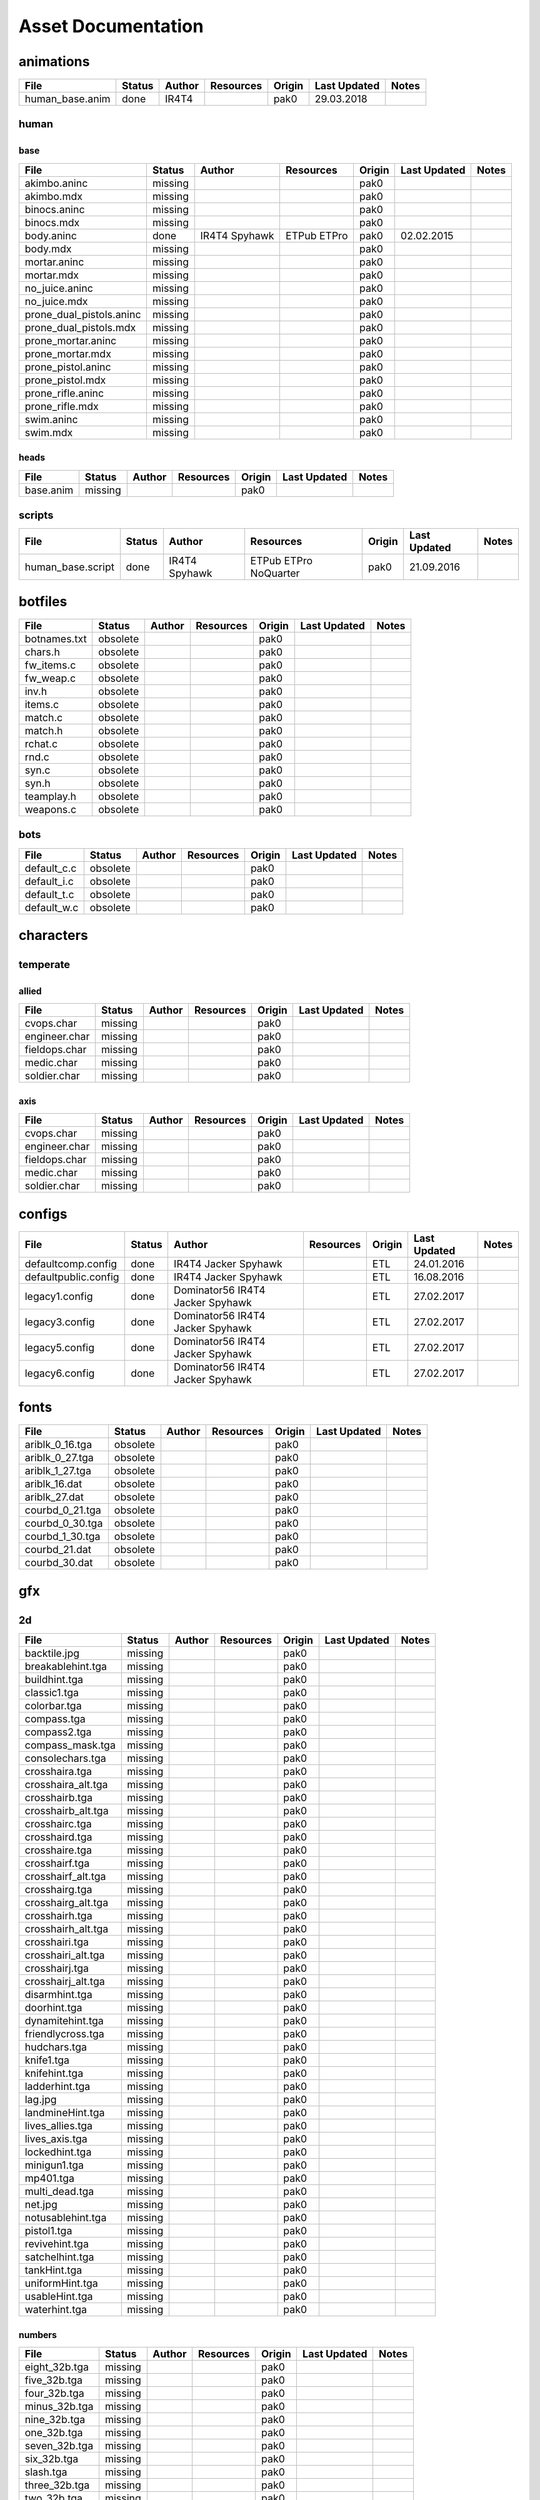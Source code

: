 .. ET:Legacy assets documentation master file, created by
   sphinx-quickstart on Tue Apr  3 12:40:19 2018.
   You can adapt this file completely to your liking, but it should at least
   contain the root `toctree` directive.

===================
Asset Documentation
===================




animations
==========

=================================== ======== ============ =========== ======== ============= =============================
File                                Status   Author       Resources   Origin   Last Updated  Notes
=================================== ======== ============ =========== ======== ============= =============================
human_base.anim                     done     IR4T4                    pak0     29.03.2018
=================================== ======== ============ =========== ======== ============= =============================


human
-----

base
^^^^

=================================== ======== ============ =========== ======== ============= =============================
File                                Status   Author       Resources   Origin   Last Updated  Notes
=================================== ======== ============ =========== ======== ============= =============================
akimbo.aninc                        missing                           pak0
akimbo.mdx                          missing                           pak0
binocs.aninc                        missing                           pak0
binocs.mdx                          missing                           pak0
body.aninc                          done     IR4T4        ETPub       pak0     02.02.2015
                                             Spyhawk      ETPro
body.mdx                            missing                           pak0
mortar.aninc                        missing                           pak0
mortar.mdx                          missing                           pak0
no_juice.aninc                      missing                           pak0
no_juice.mdx                        missing                           pak0
prone_dual_pistols.aninc            missing                           pak0
prone_dual_pistols.mdx              missing                           pak0
prone_mortar.aninc                  missing                           pak0
prone_mortar.mdx                    missing                           pak0
prone_pistol.aninc                  missing                           pak0
prone_pistol.mdx                    missing                           pak0
prone_rifle.aninc                   missing                           pak0
prone_rifle.mdx                     missing                           pak0
swim.aninc                          missing                           pak0
swim.mdx                            missing                           pak0
=================================== ======== ============ =========== ======== ============= =============================


heads
^^^^^

=================================== ======== ============ =========== ======== ============= =============================
File                                Status   Author       Resources   Origin   Last Updated  Notes
=================================== ======== ============ =========== ======== ============= =============================
base.anim                           missing                           pak0
=================================== ======== ============ =========== ======== ============= =============================


scripts
-------

=================================== ======== ============ =========== ======== ============= =============================
File                                Status   Author       Resources   Origin   Last Updated  Notes
=================================== ======== ============ =========== ======== ============= =============================
human_base.script                   done     IR4T4        ETPub       pak0     21.09.2016
                                             Spyhawk      ETPro
                                                          NoQuarter
=================================== ======== ============ =========== ======== ============= =============================


botfiles
========

=================================== ======== ============ =========== ======== ============= =============================
File                                Status   Author       Resources   Origin   Last Updated  Notes
=================================== ======== ============ =========== ======== ============= =============================
botnames.txt                        obsolete                          pak0
chars.h                             obsolete                          pak0
fw_items.c                          obsolete                          pak0
fw_weap.c                           obsolete                          pak0
inv.h                               obsolete                          pak0
items.c                             obsolete                          pak0
match.c                             obsolete                          pak0
match.h                             obsolete                          pak0
rchat.c                             obsolete                          pak0
rnd.c                               obsolete                          pak0
syn.c                               obsolete                          pak0
syn.h                               obsolete                          pak0
teamplay.h                          obsolete                          pak0
weapons.c                           obsolete                          pak0
=================================== ======== ============ =========== ======== ============= =============================


bots
----

=================================== ======== ============ =========== ======== ============= =============================
File                                Status   Author       Resources   Origin   Last Updated  Notes
=================================== ======== ============ =========== ======== ============= =============================
default_c.c                         obsolete                          pak0
default_i.c                         obsolete                          pak0
default_t.c                         obsolete                          pak0
default_w.c                         obsolete                          pak0
=================================== ======== ============ =========== ======== ============= =============================


characters
==========

temperate
---------

allied
^^^^^^

=================================== ======== ============ =========== ======== ============= =============================
File                                Status   Author       Resources   Origin   Last Updated  Notes
=================================== ======== ============ =========== ======== ============= =============================
cvops.char                          missing                           pak0
engineer.char                       missing                           pak0
fieldops.char                       missing                           pak0
medic.char                          missing                           pak0
soldier.char                        missing                           pak0
=================================== ======== ============ =========== ======== ============= =============================


axis
^^^^

=================================== ======== ============ =========== ======== ============= =============================
File                                Status   Author       Resources   Origin   Last Updated  Notes
=================================== ======== ============ =========== ======== ============= =============================
cvops.char                          missing                           pak0
engineer.char                       missing                           pak0
fieldops.char                       missing                           pak0
medic.char                          missing                           pak0
soldier.char                        missing                           pak0
=================================== ======== ============ =========== ======== ============= =============================


configs
=======

=================================== ======== ============ =========== ======== ============= =============================
File                                Status   Author       Resources   Origin   Last Updated  Notes
=================================== ======== ============ =========== ======== ============= =============================
defaultcomp.config                  done     IR4T4                    ETL      24.01.2016
                                             Jacker
                                             Spyhawk
defaultpublic.config                done     IR4T4                    ETL      16.08.2016
                                             Jacker
                                             Spyhawk
legacy1.config                      done     Dominator56              ETL      27.02.2017
                                             IR4T4
                                             Jacker
                                             Spyhawk
legacy3.config                      done     Dominator56              ETL      27.02.2017
                                             IR4T4
                                             Jacker
                                             Spyhawk
legacy5.config                      done     Dominator56              ETL      27.02.2017
                                             IR4T4
                                             Jacker
                                             Spyhawk
legacy6.config                      done     Dominator56              ETL      27.02.2017
                                             IR4T4
                                             Jacker
                                             Spyhawk
=================================== ======== ============ =========== ======== ============= =============================


fonts
=====

=================================== ======== ============ =========== ======== ============= =============================
File                                Status   Author       Resources   Origin   Last Updated  Notes
=================================== ======== ============ =========== ======== ============= =============================
ariblk_0_16.tga                     obsolete                          pak0
ariblk_0_27.tga                     obsolete                          pak0
ariblk_1_27.tga                     obsolete                          pak0
ariblk_16.dat                       obsolete                          pak0
ariblk_27.dat                       obsolete                          pak0
courbd_0_21.tga                     obsolete                          pak0
courbd_0_30.tga                     obsolete                          pak0
courbd_1_30.tga                     obsolete                          pak0
courbd_21.dat                       obsolete                          pak0
courbd_30.dat                       obsolete                          pak0
=================================== ======== ============ =========== ======== ============= =============================


gfx
===

2d
--

=================================== ======== ============ =========== ======== ============= =============================
File                                Status   Author       Resources   Origin   Last Updated  Notes
=================================== ======== ============ =========== ======== ============= =============================
backtile.jpg                        missing                           pak0
breakablehint.tga                   missing                           pak0
buildhint.tga                       missing                           pak0
classic1.tga                        missing                           pak0
colorbar.tga                        missing                           pak0
compass.tga                         missing                           pak0
compass2.tga                        missing                           pak0
compass_mask.tga                    missing                           pak0
consolechars.tga                    missing                           pak0
crosshaira.tga                      missing                           pak0
crosshaira_alt.tga                  missing                           pak0
crosshairb.tga                      missing                           pak0
crosshairb_alt.tga                  missing                           pak0
crosshairc.tga                      missing                           pak0
crosshaird.tga                      missing                           pak0
crosshaire.tga                      missing                           pak0
crosshairf.tga                      missing                           pak0
crosshairf_alt.tga                  missing                           pak0
crosshairg.tga                      missing                           pak0
crosshairg_alt.tga                  missing                           pak0
crosshairh.tga                      missing                           pak0
crosshairh_alt.tga                  missing                           pak0
crosshairi.tga                      missing                           pak0
crosshairi_alt.tga                  missing                           pak0
crosshairj.tga                      missing                           pak0
crosshairj_alt.tga                  missing                           pak0
disarmhint.tga                      missing                           pak0
doorhint.tga                        missing                           pak0
dynamitehint.tga                    missing                           pak0
friendlycross.tga                   missing                           pak0
hudchars.tga                        missing                           pak0
knife1.tga                          missing                           pak0
knifehint.tga                       missing                           pak0
ladderhint.tga                      missing                           pak0
lag.jpg                             missing                           pak0
landmineHint.tga                    missing                           pak0
lives_allies.tga                    missing                           pak0
lives_axis.tga                      missing                           pak0
lockedhint.tga                      missing                           pak0
minigun1.tga                        missing                           pak0
mp401.tga                           missing                           pak0
multi_dead.tga                      missing                           pak0
net.jpg                             missing                           pak0
notusablehint.tga                   missing                           pak0
pistol1.tga                         missing                           pak0
revivehint.tga                      missing                           pak0
satchelhint.tga                     missing                           pak0
tankHint.tga                        missing                           pak0
uniformHint.tga                     missing                           pak0
usableHint.tga                      missing                           pak0
waterhint.tga                       missing                           pak0
=================================== ======== ============ =========== ======== ============= =============================


numbers
^^^^^^^

=================================== ======== ============ =========== ======== ============= =============================
File                                Status   Author       Resources   Origin   Last Updated  Notes
=================================== ======== ============ =========== ======== ============= =============================
eight_32b.tga                       missing                           pak0
five_32b.tga                        missing                           pak0
four_32b.tga                        missing                           pak0
minus_32b.tga                       missing                           pak0
nine_32b.tga                        missing                           pak0
one_32b.tga                         missing                           pak0
seven_32b.tga                       missing                           pak0
six_32b.tga                         missing                           pak0
slash.tga                           missing                           pak0
three_32b.tga                       missing                           pak0
two_32b.tga                         missing                           pak0
zero_32b.tga                        missing                           pak0
=================================== ======== ============ =========== ======== ============= =============================


colors
------

=================================== ======== ============ =========== ======== ============= =============================
File                                Status   Author       Resources   Origin   Last Updated  Notes
=================================== ======== ============ =========== ======== ============= =============================
ablack.tga                          missing                           pak0
=================================== ======== ============ =========== ======== ============= =============================


damage
------

=================================== ======== ============ =========== ======== ============= =============================
File                                Status   Author       Resources   Origin   Last Updated  Notes
=================================== ======== ============ =========== ======== ============= =============================
bullet_mrk.tga                      missing                           pak0
burn_med_mrk.jpg                    missing                           pak0
glass_mrk.tga                       missing                           pak0
metal_mrk.tga                       missing                           pak0
wood_mrk.tga                        missing                           pak0
=================================== ======== ============ =========== ======== ============= =============================


hud
---

=================================== ======== ============ =========== ======== ============= =============================
File                                Status   Author       Resources   Origin   Last Updated  Notes
=================================== ======== ============ =========== ======== ============= =============================
ic_health.tga                       missing                           pak0
ic_power.tga                        missing                           pak0
ic_stamina.tga                      missing                           pak0
keyboardkey_old.tga                 missing                           pak0
pm_constallied.tga                  missing                           pak0
pm_constaxis.tga                    missing                           pak0
pm_death.tga                        missing                           pak0
pm_mineallied.tga                   missing                           pak0
pm_mineaxis.tga                     missing                           pak0
=================================== ======== ============ =========== ======== ============= =============================


fireteam
^^^^^^^^

=================================== ======== ============ =========== ======== ============= =============================
File                                Status   Author       Resources   Origin   Last Updated  Notes
=================================== ======== ============ =========== ======== ============= =============================
fireteam1.tga                       missing                           pak0
fireteam2.tga                       missing                           pak0
fireteam3.tga                       missing                           pak0
fireteam4.tga                       missing                           pak0
fireteam5.tga                       missing                           pak0
fireteam6.tga                       missing                           pak0
=================================== ======== ============ =========== ======== ============= =============================


ranks
^^^^^

=================================== ======== ============ =========== ======== ============= =============================
File                                Status   Author       Resources   Origin   Last Updated  Notes
=================================== ======== ============ =========== ======== ============= =============================
rank2.tga                           missing                           pak0
rank3.tga                           missing                           pak0
rank4.tga                           missing                           pak0
rank5.tga                           missing                           pak0
rank6.tga                           missing                           pak0
rank7.tga                           missing                           pak0
rank8.tga                           missing                           pak0
rank9.tga                           missing                           pak0
rank10.tga                          missing                           pak0
rank11.tga                          missing                           pak0
=================================== ======== ============ =========== ======== ============= =============================


limbo
-----

=================================== ======== ============ =========== ======== ============= =============================
File                                Status   Author       Resources   Origin   Last Updated  Notes
=================================== ======== ============ =========== ======== ============= =============================
butsur_corn.tga                     missing                           pak0
butsur_hor.tga                      missing                           pak0
butsur_vert.tga                     missing                           pak0
but_objective_dn.tga                missing                           pak0
but_objective_up.tga                missing                           pak0
but_play_off.tga                    missing                           pak0
but_play_on.tga                     missing                           pak0
but_stop_off.tga                    missing                           pak0
but_stop_on.tga                     missing                           pak0
but_team_allied.tga                 missing                           pak0
but_team_axis.tga                   missing                           pak0
but_team_off.tga                    missing                           pak0
but_team_on.tga                     missing                           pak0
but_team_spec.tga                   missing                           pak0
but_weap_off.tga                    missing                           pak0
but_weap_on.tga                     missing                           pak0
cc_blend.tga                        missing                           pak0
cm_alliedgren.tga                   missing                           pak0
cm_axisgren.tga                     missing                           pak0
cm_bankdoor.tga                     missing                           pak0
cm_bo_allied.tga                    missing                           pak0
cm_bo_axis.tga                      missing                           pak0
cm_churchill.tga                    missing                           pak0
cm_constallied.tga                  missing                           pak0
cm_constaxis.tga                    missing                           pak0
cm_dynamite.tga                     missing                           pak0
cm_flagallied.tga                   missing                           pak0
cm_flagaxis.tga                     missing                           pak0
cm_fuel.tga                         missing                           pak0
cm_goldbars.tga                     missing                           pak0
cm_guncontrols.tga                  missing                           pak0
cm_healthammo.tga                   missing                           pak0
cm_jagdpanther.tga                  missing                           pak0
cm_oasiswall.tga                    missing                           pak0
cm_oasis_pakgun.tga                 missing                           pak0
cm_radarbox.tga                     missing                           pak0
cm_radar_maindoor.tga               missing                           pak0
cm_radar_sidedoor.tga               missing                           pak0
cm_satchel.tga                      missing                           pak0
cm_truck.tga                        missing                           pak0
cm_tug.tga                          missing                           pak0
filter_allied.tga                   missing                           pak0
filter_axis.tga                     missing                           pak0
filter_back_off.tga                 missing                           pak0
filter_back_on.tga                  missing                           pak0
filter_bo.tga                       missing                           pak0
filter_construction.tga             missing                           pak0
filter_destruction.tga              missing                           pak0
filter_healthammo.tga               missing                           pak0
filter_objective.tga                missing                           pak0
filter_spawn.tga                    missing                           pak0
flag_allied.tga                     missing                           pak0
flag_axis.tga                       missing                           pak0
ic_battlesense.tga                  missing                           pak0
ic_covertops.tga                    missing                           pak0
ic_engineer.tga                     missing                           pak0
ic_fieldops.tga                     missing                           pak0
ic_lightweap.tga                    missing                           pak0
ic_medic.tga                        missing                           pak0
ic_soldier.tga                      missing                           pak0
lightup_bar.tga                     missing                           pak0
limbo_back.tga                      missing                           pak0
limbo_frame01.tga                   missing                           pak0
limbo_frame02.tga                   missing                           pak0
limbo_frame03.tga                   missing                           pak0
limbo_frame04.tga                   missing                           pak0
limbo_frame05.tga                   missing                           pak0
limbo_frame06.tga                   missing                           pak0
limbo_frame07.tga                   missing                           pak0
limbo_frame08.tga                   missing                           pak0
medals00.tga                        missing                           pak0
medals01.tga                        missing                           pak0
medals02.tga                        missing                           pak0
medals03.tga                        missing                           pak0
medals04.tga                        missing                           pak0
medals05.tga                        missing                           pak0
medals06.tga                        missing                           pak0
medal_back.tga                      missing                           pak0
mort_hit.tga                        missing                           pak0
mort_target.tga                     missing                           pak0
mort_targetarrow.tga                missing                           pak0
number_back.tga                     missing                           pak0
number_border.tga                   missing                           pak0
number_roll.tga                     missing                           pak0
objective_back.tga                  missing                           pak0
objective_back_allied.tga           missing                           pak0
objective_back_axis.tga             missing                           pak0
outofstock.tga                      missing                           pak0
redlight_off.tga                    missing                           pak0
redlight_on.tga                     missing                           pak0
redlight_on02.tga                   missing                           pak0
skill_4pieces.tga                   missing                           pak0
skill_4pieces_off.tga               missing                           pak0
skill_back.tga                      missing                           pak0
skill_back_off.tga                  missing                           pak0
skill_back_on.tga                   missing                           pak0
skill_covops.tga                    missing                           pak0
skill_engineer.tga                  missing                           pak0
skill_fieldops.tga                  missing                           pak0
skill_medic.tga                     missing                           pak0
skill_roll.tga                      missing                           pak0
skill_soldier.tga                   missing                           pak0
spectator.tga                       missing                           pak0
weaponcard01.tga                    missing                           pak0
weaponcard02.tga                    missing                           pak0
weap_blend.tga                      missing                           pak0
weap_card.tga                       missing                           pak0
weap_dnarrow.tga                    missing                           pak0
=================================== ======== ============ =========== ======== ============= =============================


loading
-------

=================================== ======== ============ =========== ======== ============= =============================
File                                Status   Author       Resources   Origin   Last Updated  Notes
=================================== ======== ============ =========== ======== ============= =============================
camp_map.tga                        missing                           pak0
camp_side.tga                       missing                           pak0
pin_allied.tga                      missing                           pak0
pin_axis.tga                        missing                           pak0
pin_neutral.tga                     missing                           pak0
pin_shot.tga                        missing                           pak0
progressbar.tga                     missing                           pak0
progressbar_back.tga                missing                           pak0
=================================== ======== ============ =========== ======== ============= =============================


misc
----

=================================== ======== ============ =========== ======== ============= =============================
File                                Status   Author       Resources   Origin   Last Updated  Notes
=================================== ======== ============ =========== ======== ============= =============================
binocsimple.tga                     missing                           pak0
flare5.tga                          missing                           pak0
head_open.tga                       missing                           pak0
railcorethin_mono.jpg               missing                           pak0
raindrop.tga                        missing                           pak0
reticle_eq.jpg                      missing                           pak0
smokepuff.tga                       missing                           pak0
smokepuff2b.tga                     missing                           pak0
smokepuffflesh.tga                  missing                           pak0
smokepuffragepro.tga                missing                           pak0
smokepuff_b1.tga                    missing                           pak0
smokepuff_b2.tga                    missing                           pak0
smokepuff_b3.tga                    missing                           pak0
smokepuff_b4.tga                    missing                           pak0
smokepuff_b5.tga                    missing                           pak0
smokepuff_d.tga                     missing                           pak0
snowflake.tga                       missing                           pak0
snow_tri.tga                        missing                           pak0
speaker.tga                         missing                           pak0
speaker_gs.tga                      missing                           pak0
sunflare1.jpg                       missing                           pak0
tracer2.jpg                         missing                           pak0
=================================== ======== ============ =========== ======== ============= =============================


icons
=====

=================================== ======== ============ =========== ======== ============= =============================
File                                Status   Author       Resources   Origin   Last Updated  Notes
=================================== ======== ============ =========== ======== ============= =============================
iconw_ammopack_1_select.tga         missing                           pak0
iconw_binoculars_1_select.tga       missing                           pak0
iconw_browning_1_select.tga         missing                           pak0
iconw_colt_1_select.tga             missing                           pak0
iconw_dynamite_1_select.tga         missing                           pak0
iconw_fg42_1_select.tga             missing                           pak0
iconw_flamethrower_1_select.tga     missing                           pak0
iconw_grenade_1_select.tga          missing                           pak0
iconw_kar98_1_select.tga            missing                           pak0
iconw_knife_1_select.tga            missing                           pak0
iconw_landmine_1_select.tga         missing                           pak0
iconw_luger_1_select.tga            missing                           pak0
iconw_m1_garand_1_select.tga        missing                           pak0
iconw_m1_garand_gren_1_select.tga   missing                           pak0
iconw_mauser_1_select.tga           missing                           pak0
iconw_medheal_select.tga            missing                           pak0
iconw_mg42_1_select.tga             missing                           pak0
iconw_mortar_1_select.tga           missing                           pak0
iconw_MP40_1_select.tga             missing                           pak0
iconw_panzerfaust_1_select.tga      missing                           pak0
iconw_pineapple_1_select.tga        missing                           pak0
iconw_pliers_1_select.tga           missing                           pak0
iconw_radio_1_select.tga            missing                           pak0
iconw_satchel_1_select.tga          missing                           pak0
iconw_silencer_1_select.tga         missing                           pak0
iconw_smokegrenade_1_select.tga     missing                           pak0
iconw_sten_1_select.tga             missing                           pak0
iconw_syringe2_1_select.tga         missing                           pak0
iconw_syringe_1_select.tga          missing                           pak0
iconw_thompson_1_select.tga         missing                           pak0
noammo.tga                          missing                           pak0
=================================== ======== ============ =========== ======== ============= =============================


levelshots
==========

=================================== ======== ============ =========== ======== ============= =============================
File                                Status   Author       Resources   Origin   Last Updated  Notes
=================================== ======== ============ =========== ======== ============= =============================
battery.tga                         missing                           pak0
battery_cc.tga                      missing                           pak0
fueldump.tga                        missing                           pak0
fueldump_cc.tga                     missing                           pak0
goldrush.tga                        missing                           pak0
goldrush_cc.tga                     missing                           pak0
oasis.tga                           missing                           pak0
oasis_cc.tga                        missing                           pak0
radar.tga                           missing                           pak0
radar_cc.tga                        missing                           pak0
railgun.tga                         missing                           pak0
railgun_cc.tga                      missing                           pak0
unknownmap.tga                      missing                           pak0
=================================== ======== ============ =========== ======== ============= =============================


maps
====

=================================== ======== ============ =========== ======== ============= =============================
File                                Status   Author       Resources   Origin   Last Updated  Notes
=================================== ======== ============ =========== ======== ============= =============================
battery.bsp                         missing                           pak0
battery.objdata                     missing                           pak0
battery.script                      missing                           pak0
battery_lms.objdata                 missing                           pak0
battery_lms.script                  missing                           pak0
battery_tracemap.tga                missing                           pak0
fueldump.bsp                        missing                           pak0
fueldump.objdata                    missing                           pak0
fueldump.script                     missing                           pak0
fueldump_lms.objdata                missing                           pak0
fueldump_lms.script                 missing                           pak0
fueldump_tracemap.tga               missing                           pak0
goldrush.bsp                        missing                           pak0
goldrush.objdata                    missing                           pak0
goldrush.script                     missing                           pak0
goldrush_lms.objdata                missing                           pak0
goldrush_lms.script                 missing                           pak0
goldrush_tracemap.tga               missing                           pak0
oasis.bsp                           missing                           pak0
oasis.objdata                       missing                           pak0
oasis.script                        missing                           pak0
oasis_lms.objdata                   missing                           pak0
oasis_lms.script                    missing                           pak0
oasis_tracemap.tga                  missing                           pak0
radar.bsp                           missing                           pak0
radar.objdata                       missing                           pak0
radar.script                        missing                           pak0
radar_lms.objdata                   missing                           pak0
radar_lms.script                    missing                           pak0
radar_tracemap.tga                  missing                           pak0
railgun.bsp                         missing                           pak0
railgun.objdata                     missing                           pak0
railgun.script                      missing                           pak0
railgun_lms.objdata                 missing                           pak0
railgun_lms.script                  missing                           pak0
railgun_tracemap.tga                missing                           pak0
=================================== ======== ============ =========== ======== ============= =============================


battery
-------

=================================== ======== ============ =========== ======== ============= =============================
File                                Status   Author       Resources   Origin   Last Updated  Notes
=================================== ======== ============ =========== ======== ============= =============================
lm_0000.tga                         missing                           pak0
lm_0001.tga                         missing                           pak0
lm_0002.tga                         missing                           pak0
lm_0003.tga                         missing                           pak0
lm_0004.tga                         missing                           pak0
lm_0005.tga                         missing                           pak0
lm_0006.tga                         missing                           pak0
=================================== ======== ============ =========== ======== ============= =============================


fueldump
--------

=================================== ======== ============ =========== ======== ============= =============================
File                                Status   Author       Resources   Origin   Last Updated  Notes
=================================== ======== ============ =========== ======== ============= =============================
lm_0000.tga                         missing                           pak0
lm_0001.tga                         missing                           pak0
lm_0002.tga                         missing                           pak0
lm_0003.tga                         missing                           pak0
lm_0004.tga                         missing                           pak0
lm_0005.tga                         missing                           pak0
lm_0006.tga                         missing                           pak0
lm_0007.tga                         missing                           pak0
=================================== ======== ============ =========== ======== ============= =============================


goldrush
--------

=================================== ======== ============ =========== ======== ============= =============================
File                                Status   Author       Resources   Origin   Last Updated  Notes
=================================== ======== ============ =========== ======== ============= =============================
lm_0000.tga                         missing                           pak0
lm_0001.tga                         missing                           pak0
lm_0002.tga                         missing                           pak0
lm_0003.tga                         missing                           pak0
lm_0004.tga                         missing                           pak0
lm_0005.tga                         missing                           pak0
lm_0006.tga                         missing                           pak0
lm_0007.tga                         missing                           pak0
lm_0008.tga                         missing                           pak0
lm_0009.tga                         missing                           pak0
lm_00010.tga                        missing                           pak0
lm_00011.tga                        missing                           pak0
lm_00012.tga                        missing                           pak0
lm_00013.tga                        missing                           pak0
lm_00014.tga                        missing                           pak0
=================================== ======== ============ =========== ======== ============= =============================


oasis
-----

=================================== ======== ============ =========== ======== ============= =============================
File                                Status   Author       Resources   Origin   Last Updated  Notes
=================================== ======== ============ =========== ======== ============= =============================
lm_0000.tga                         missing                           pak0
lm_0001.tga                         missing                           pak0
lm_0002.tga                         missing                           pak0
lm_0003.tga                         missing                           pak0
lm_0004.tga                         missing                           pak0
lm_0005.tga                         missing                           pak0
lm_0006.tga                         missing                           pak0
lm_0007.tga                         missing                           pak0
=================================== ======== ============ =========== ======== ============= =============================


radar
-----

=================================== ======== ============ =========== ======== ============= =============================
File                                Status   Author       Resources   Origin   Last Updated  Notes
=================================== ======== ============ =========== ======== ============= =============================
lm_0000.tga                         missing                           pak0
lm_0001.tga                         missing                           pak0
lm_0002.tga                         missing                           pak0
lm_0003.tga                         missing                           pak0
lm_0004.tga                         missing                           pak0
lm_0005.tga                         missing                           pak0
lm_0006.tga                         missing                           pak0
lm_0007.tga                         missing                           pak0
lm_0008.tga                         missing                           pak0
=================================== ======== ============ =========== ======== ============= =============================


railgun
-------

=================================== ======== ============ =========== ======== ============= =============================
File                                Status   Author       Resources   Origin   Last Updated  Notes
=================================== ======== ============ =========== ======== ============= =============================
lm_0000.tga                         missing                           pak0
lm_0001.tga                         missing                           pak0
lm_0002.tga                         missing                           pak0
lm_0003.tga                         missing                           pak0
lm_0004.tga                         missing                           pak0
=================================== ======== ============ =========== ======== ============= =============================


menu
====


art
---

=================================== ======== ============ =========== ======== ============= =============================
File                                Status   Author       Resources   Origin   Last Updated  Notes
=================================== ======== ============ =========== ======== ============= =============================
font1_prop.tga                      missing                           pak0
font1_prop_glo.tga                  missing                           pak0
font2_prop.tga                      missing                           pak0
fx_base.tga                         missing                           pak0
fx_blue.tga                         missing                           pak0
fx_cyan.tga                         missing                           pak0
fx_grn.tga                          missing                           pak0
fx_red.tga                          missing                           pak0
fx_teal.tga                         missing                           pak0
fx_white.tga                        missing                           pak0
fx_yel.tga                          missing                           pak0
=================================== ======== ============ =========== ======== ============= =============================


materials
=========

=================================== ======== ============ =========== ======== ============= =============================
File                                Status   Author       Resources   Origin   Last Updated  Notes
=================================== ======== ============ =========== ======== ============= =============================
_lights.shader                      done                              ETL
_unsorted.shader                    done                              ETL
aa_readme.txt                       done                              ETL
alpha.shader                        done                              ETL
alpha_sd.shader                     done                              ETL
assault.shader                      done                              ETL
assault_rock.shader                 done                              ETL
awf_props.shader                    done                              ETL
battery.shader                      done                              ETL
battery_wall.shader                 done                              ETL
bunker_sd.shader                    done                              ETL
castle_door.shader                  done                              ETL
castle_floor.shader                 done                              ETL
castle_window.shader                done                              ETL
castle_wood.shader                  done                              ETL
cathedrale_wall.shader              done                              ETL
chat.shader                         done                              ETL
chateau.shader                      done                              ETL
chat_window.shader                  done                              ETL
chat_wood.shader                    done                              ETL
common.shader                       done                              ETL
decals.shader                       done                              ETL
doors.shader                        done                              ETL
egypt_door_sd.shader                done                              ETL
egypt_floor_sd.shader               done                              ETL
egypt_props_sd.shader               done                              ETL
egypt_rock_sd.shader                done                              ETL
egypt_trim_sd.shader                done                              ETL
egypt_walls_sd.shader               done                              ETL
egypt_windows_sd.shader             done                              ETL
egypt_wood_sd.shader                done                              ETL
factory_sd.shader                   done                              ETL
fueldump.shader                     done                              ETL
gfx_2d.shader                       done                              ETL
gfx_clipboard.shader                done                              ETL
gfx_damage.shader                   done                              ETL
gfx_hud.shader                      done                              ETL
gfx_limbo.shader                    done                              ETL
gfx_misc.shader                     done                              ETL
goldrush.shader                     done                              ETL
icons.shader                        done                              ETL
legacy.shader                       done                              ETL
legacy_r2_light.shader              done                              ETL
legacy_ui_assets.shader             done                              ETL
levelshots.shader                   done                              ETL
liquids.shader                      done                              ETL
liquids_sd.shader                   done                              ETL
mapfx.shader                        done                              ETL
metals_sd.shader                    done                              ETL
metal_misc.shader                   done                              ETL
miltary_door.shader                 done                              ETL
miltary_trim.shader                 done                              ETL
miltary_wall.shader                 done                              ETL
models_ammo.shader                  done                              ETL
models_foliage.shader               done                              ETL
models_furniture.shader             done                              ETL
models_mapobjects.shader            done                              ETL
models_multiplayer.shader           done                              ETL
models_players.shader               done                              ETL
models_shards.shader                done                              ETL
models_weapons2.shader              done                              ETL
mp_railgun.shader                   done                              ETL
mp_siwa.shader                      done                              ETL
props.shader                        done                              ETL
props_sd.shader                     done                              ETL
radar.shader                        done                              ETL
railgun_props.shader                done                              ETL
railway_sd.shader                   done                              ETL
rock.shader                         done                              ETL
rubble.shader                       done                              ETL
seawall_wall.shader                 done                              ETL
sfx.shader                          done                              ETL
shadows.shader                      done                              ETL
siwa_fx_sd.shader                   done                              ETL
siwa_props_sd.shader                done                              ETL
siwa_skyboxes_sd.shader             done                              ETL
skies.shader                        done                              ETL
skies_sd.shader                     done                              ETL
snow.shader                         done                              ETL
snow_sd.shader                      done                              ETL
sprites.shader                      done                              ETL
swf.shader                          done                              ETL
temperate_sd.shader                 done                              ETL
terrain.shader                      done                              ETL
textures.shader                     done                              ETL
tobruk_wall_sd.shader               done                              ETL
tobruk_windows_sd.shader            done                              ETL
town_props.shader                   done                              ETL
town_roof.shader                    done                              ETL
town_wall.shader                    done                              ETL
town_window.shader                  done                              ETL
town_wood.shader                    done                              ETL
tree.shader                         done                              ETL
ui_assets.shader                    done                              ETL
ui_assets2.shader                   done                              ETL
village.shader                      done                              ETL
villa_sd.shader                     done                              ETL
wood.shader                         done                              ETL
xlab_door.shader                    done                              ETL
xlab_props.shader                   done                              ETL
xlab_wall.shader                    done                              ETL
=================================== ======== ============ =========== ======== ============= =============================


models
======


ammo
----

=================================== ======== ============ =========== ======== ============= =============================
File                                Status   Author       Resources   Origin   Last Updated  Notes
=================================== ======== ============ =========== ======== ============= =============================
grenade1.mdc                        missing                           pak0
=================================== ======== ============ =========== ======== ============= =============================


rocket
^^^^^^

=================================== ======== ============ =========== ======== ============= =============================
File                                Status   Author       Resources   Origin   Last Updated  Notes
=================================== ======== ============ =========== ======== ============= =============================
panzerfast1a.jpg                    missing                           pak0
rocket.mdc                          missing                           pak0
rockflar.jpg                        missing                           pak0
rockfls2.jpg                        missing                           pak0
=================================== ======== ============ =========== ======== ============= =============================


foliage
-------

=================================== ======== ============ =========== ======== ============= =============================
File                                Status   Author       Resources   Origin   Last Updated  Notes
=================================== ======== ============ =========== ======== ============= =============================
grassfoliage1.tga                   missing                           pak0
grassfoliage2.tga                   missing                           pak0
grassfoliage3.tga                   missing                           pak0
=================================== ======== ============ =========== ======== ============= =============================


furniture
---------


barrel
^^^^^^

=================================== ======== ============ =========== ======== ============= =============================
File                                Status   Author       Resources   Origin   Last Updated  Notes
=================================== ======== ============ =========== ======== ============= =============================
barrel_a.mdc                        missing                           pak0
barrel_m01.jpg                      missing                           pak0
=================================== ======== ============ =========== ======== ============= =============================


chair
^^^^^

=================================== ======== ============ =========== ======== ============= =============================
File                                Status   Author       Resources   Origin   Last Updated  Notes
=================================== ======== ============ =========== ======== ============= =============================
chair_office3.mdc                   missing                           pak0
hiback5.mdc                         missing                           pak0
sidechair3.mdc                      missing                           pak0
wood1.jpg                           missing                           pak0
=================================== ======== ============ =========== ======== ============= =============================


gibs
----


wood
^^^^

=================================== ======== ============ =========== ======== ============= =============================
File                                Status   Author       Resources   Origin   Last Updated  Notes
=================================== ======== ============ =========== ======== ============= =============================
wood1.mdc                           missing                           pak0
wood2.mdc                           missing                           pak0
wood3.mdc                           missing                           pak0
wood4.mdc                           missing                           pak0
wood5.mdc                           missing                           pak0
wood6.mdc                           missing                           pak0
=================================== ======== ============ =========== ======== ============= =============================


mapobjects
----------


archeology
^^^^^^^^^^

=================================== ======== ============ =========== ======== ============= =============================
File                                Status   Author       Resources   Origin   Last Updated  Notes
=================================== ======== ============ =========== ======== ============= =============================
vase2.jpg                           missing                           pak0
vase3.jpg                           missing                           pak0
=================================== ======== ============ =========== ======== ============= =============================


blitz_sd
^^^^^^^^

=================================== ======== ============ =========== ======== ============= =============================
File                                Status   Author       Resources   Origin   Last Updated  Notes
=================================== ======== ============ =========== ======== ============= =============================
blitzbody.md3                       missing                           pak0
blitzbody.shadow                    missing                           pak0
blitzbody.tag                       missing                           pak0
blitzbody2.md3                      missing                           pak0
blitzbody3.md3                      missing                           pak0
blitzbody_damaged.MD3               missing                           pak0
blitzbody_damaged.shadow            missing                           pak0
blitzwheelsb.md3                    missing                           pak0
blitzwheelsf.md3                    missing                           pak0
blitz_sd.tga                        missing                           pak0
blitz_sd_interior02.tga             missing                           pak0
=================================== ======== ============ =========== ======== ============= =============================


book
^^^^

=================================== ======== ============ =========== ======== ============= =============================
File                                Status   Author       Resources   Origin   Last Updated  Notes
=================================== ======== ============ =========== ======== ============= =============================
book.jpg                            missing                           pak0
=================================== ======== ============ =========== ======== ============= =============================


cab_sd
^^^^^^

=================================== ======== ============ =========== ======== ============= =============================
File                                Status   Author       Resources   Origin   Last Updated  Notes
=================================== ======== ============ =========== ======== ============= =============================
part1.tga                           missing                           pak0
part2.tga                           missing                           pak0
trailer.tga                         missing                           pak0
wheels.tga                          missing                           pak0
=================================== ======== ============ =========== ======== ============= =============================


cmarker
^^^^^^^

=================================== ======== ============ =========== ======== ============= =============================
File                                Status   Author       Resources   Origin   Last Updated  Notes
=================================== ======== ============ =========== ======== ============= =============================
allied_cflag.skin                   missing                           pak0
allied_crate.tga                    missing                           pak0
allied_crates.skin                  missing                           pak0
allied_sack.tga                     missing                           pak0
allied_sandbags.skin                missing                           pak0
axis_cflag.skin                     missing                           pak0
axis_crate.tga                      missing                           pak0
axis_crates.skin                    missing                           pak0
axis_sack.tga                       missing                           pak0
axis_sandbags.skin                  missing                           pak0
box_m05.tga                         missing                           pak0
cflagallied.tga                     missing                           pak0
cflagaxis.tga                       missing                           pak0
cflagneutral.tga                    missing                           pak0
cmarker_crates.md3                  missing                           pak0
cmarker_flag.md3                    missing                           pak0
cmarker_sandbags.md3                missing                           pak0
neutral_cflag.skin                  missing                           pak0
neutral_crate.tga                   missing                           pak0
neutral_crates.skin                 missing                           pak0
shovel.tga                          missing                           pak0
=================================== ======== ============ =========== ======== ============= =============================


debris
^^^^^^

=================================== ======== ============ =========== ======== ============= =============================
File                                Status   Author       Resources   Origin   Last Updated  Notes
=================================== ======== ============ =========== ======== ============= =============================
brick1.mdc                          missing                           pak0
brick2.mdc                          missing                           pak0
brick3.mdc                          missing                           pak0
brick4.mdc                          missing                           pak0
brick5.mdc                          missing                           pak0
brick6.mdc                          missing                           pak0
personal1.mdc                       missing                           pak0
personal2.mdc                       missing                           pak0
personal3.mdc                       missing                           pak0
personal4.mdc                       missing                           pak0
personal5.mdc                       missing                           pak0
personaleffects.jpg                 missing                           pak0
rubble1.mdc                         missing                           pak0
rubble2.mdc                         missing                           pak0
rubble3.mdc                         missing                           pak0
=================================== ======== ============ =========== ======== ============= =============================


dinghy_sd
^^^^^^^^^

=================================== ======== ============ =========== ======== ============= =============================
File                                Status   Author       Resources   Origin   Last Updated  Notes
=================================== ======== ============ =========== ======== ============= =============================
dinghy.tga                          missing                           pak0
=================================== ======== ============ =========== ======== ============= =============================


electronics
^^^^^^^^^^^

=================================== ======== ============ =========== ======== ============= =============================
File                                Status   Author       Resources   Origin   Last Updated  Notes
=================================== ======== ============ =========== ======== ============= =============================
loudspeaker2.jpg                    missing                           pak0
radar_01.tga                        missing                           pak0
tele.jpg                            missing                           pak0
=================================== ======== ============ =========== ======== ============= =============================


flag
^^^^

=================================== ======== ============ =========== ======== ============= =============================
File                                Status   Author       Resources   Origin   Last Updated  Notes
=================================== ======== ============ =========== ======== ============= =============================
flag_dam.jpg                        missing                           pak0
flag_fg.md3                         missing                           pak0
=================================== ======== ============ =========== ======== ============= =============================


furniture
^^^^^^^^^

=================================== ======== ============ =========== ======== ============= =============================
File                                Status   Author       Resources   Origin   Last Updated  Notes
=================================== ======== ============ =========== ======== ============= =============================
bedlinenpillow_c01.jpg              missing                           pak0
chair1.jpg                          missing                           pak0
chairmetal.jpg                      missing                           pak0
clubchair.jpg                       missing                           pak0
fire.jpg                            missing                           pak0
furnace.jpg                         missing                           pak0
hibackchair_a.jpg                   missing                           pak0
sherman_s.tga                       missing                           pak0
silverware.jpg                      missing                           pak0
trim_c01.jpg                        missing                           pak0
type.tga                            missing                           pak0
wood1.jpg                           missing                           pak0
wood_c05.jpg                        missing                           pak0
xsink.tga                           missing                           pak0
xsink_fac.tga                       missing                           pak0
=================================== ======== ============ =========== ======== ============= =============================


goldbox_sd
^^^^^^^^^^

=================================== ======== ============ =========== ======== ============= =============================
File                                Status   Author       Resources   Origin   Last Updated  Notes
=================================== ======== ============ =========== ======== ============= =============================
goldbox.md3                         missing                           pak0
goldbox.tga                         missing                           pak0
goldbox_trans_red.md3               missing                           pak0
=================================== ======== ============ =========== ======== ============= =============================


light
^^^^^

=================================== ======== ============ =========== ======== ============= =============================
File                                Status   Author       Resources   Origin   Last Updated  Notes
=================================== ======== ============ =========== ======== ============= =============================
bel_lamp.blend.jpg                  missing                           pak0
bel_lamp.jpg                        missing                           pak0
bel_lamp_2k_gm.md3                  missing                           pak0
bel_lamp_5k_gm.md3                  missing                           pak0
bel_lamp_arm_gm.md3                 missing                           pak0
cagelight.blenda.jpg                missing                           pak0
cagelight.blendr.jpg                missing                           pak0
cagelight_a.jpg                     missing                           pak0
cagelight_r.jpg                     missing                           pak0
cage_light.blendn.jpg               missing                           pak0
cage_lightn.jpg                     missing                           pak0
cage_lightna.tga                    missing                           pak0
chandlier4.tga                      missing                           pak0
chandlier4l.jpg                     missing                           pak0
pendant2.jpg                        missing                           pak0
pendant_sd.jpg                      missing                           pak0
sconce.tga                          missing                           pak0
sconce2.jpg                         missing                           pak0
sconce3.mdc                         missing                           pak0
sd_sconce.tga                       missing                           pak0
=================================== ======== ============ =========== ======== ============= =============================


logs_sd
^^^^^^^

=================================== ======== ============ =========== ======== ============= =============================
File                                Status   Author       Resources   Origin   Last Updated  Notes
=================================== ======== ============ =========== ======== ============= =============================
log.tga                             missing                           pak0
ring.tga                            missing                           pak0
trunk_cut_snow.tga                  missing                           pak0
trunk_snow.tga                      missing                           pak0
=================================== ======== ============ =========== ======== ============= =============================


miltary_trim
^^^^^^^^^^^^

=================================== ======== ============ =========== ======== ============= =============================
File                                Status   Author       Resources   Origin   Last Updated  Notes
=================================== ======== ============ =========== ======== ============= =============================
bags1_s2.tga                        missing                           pak0
barbwire.mdc                        missing                           pak0
dragon_teeth_wils.md3               missing                           pak0
metal_m05.tga                       missing                           pak0
sandbag1_45.md3                     missing                           pak0
sandbag1_45s.md3                    missing                           pak0
=================================== ======== ============ =========== ======== ============= =============================


pak75_sd
^^^^^^^^

=================================== ======== ============ =========== ======== ============= =============================
File                                Status   Author       Resources   Origin   Last Updated  Notes
=================================== ======== ============ =========== ======== ============= =============================
pak75-a.tga                         missing                           pak0
pak75.md3                           missing                           pak0
pak75.tga                           missing                           pak0
pak75_broken.md3                    missing                           pak0
=================================== ======== ============ =========== ======== ============= =============================


plants_sd
^^^^^^^^^

=================================== ======== ============ =========== ======== ============= =============================
File                                Status   Author       Resources   Origin   Last Updated  Notes
=================================== ======== ============ =========== ======== ============= =============================
bush_desert1.tga                    missing                           pak0
bush_desert2.tga                    missing                           pak0
bush_snow1.tga                      missing                           pak0
catail1.tga                         missing                           pak0
catail2.tga                         missing                           pak0
catailfoliage.md3                   missing                           pak0
deadbranch1.tga                     missing                           pak0
deadbranch1_damp.tga                missing                           pak0
deadbranch2.tga                     missing                           pak0
deadbranch3.tga                     missing                           pak0
grassfoliage1.tga                   missing                           pak0
grass_dry3.tga                      missing                           pak0
grass_green1.tga                    missing                           pak0
=================================== ======== ============ =========== ======== ============= =============================


portable_radar_sd
^^^^^^^^^^^^^^^^^

=================================== ======== ============ =========== ======== ============= =============================
File                                Status   Author       Resources   Origin   Last Updated  Notes
=================================== ======== ============ =========== ======== ============= =============================
portable_radar_base.md3             missing                           pak0
portable_radar_box.md3              missing                           pak0
portable_radar_box_tr.md3           missing                           pak0
portable_radar_sd.tga               missing                           pak0
portable_radar_top.md3              missing                           pak0
portable_radar_t_sd.tga             missing                           pak0
=================================== ======== ============ =========== ======== ============= =============================


props_sd
^^^^^^^^

=================================== ======== ============ =========== ======== ============= =============================
File                                Status   Author       Resources   Origin   Last Updated  Notes
=================================== ======== ============ =========== ======== ============= =============================
basket.tga                          missing                           pak0
basketsand_empty.md3                missing                           pak0
fuel_can.tga                        missing                           pak0
fuel_can_s.tga                      missing                           pak0
lid.tga                             missing                           pak0
vase.tga                            missing                           pak0
vase_broken_1.md3                   missing                           pak0
xlight_fg2_oasis.md3                missing                           pak0
=================================== ======== ============ =========== ======== ============= =============================


pump_sd
^^^^^^^

=================================== ======== ============ =========== ======== ============= =============================
File                                Status   Author       Resources   Origin   Last Updated  Notes
=================================== ======== ============ =========== ======== ============= =============================
bottom.tga                          missing                           pak0
pump_animated.md3                   missing                           pak0
pump_base.md3                       missing                           pak0
top.tga                             missing                           pak0
=================================== ======== ============ =========== ======== ============= =============================


radios_sd
^^^^^^^^^

=================================== ======== ============ =========== ======== ============= =============================
File                                Status   Author       Resources   Origin   Last Updated  Notes
=================================== ======== ============ =========== ======== ============= =============================
allied_sign.tga                     missing                           pak0
axis_sign.tga                       missing                           pak0
beep_blue.tga                       missing                           pak0
beep_gold.tga                       missing                           pak0
beep_green.tga                      missing                           pak0
beep_red.tga                        missing                           pak0
command1.tga                        missing                           pak0
command1a.tga                       missing                           pak0
command2.tga                        missing                           pak0
command3.tga                        missing                           pak0
command4.tga                        missing                           pak0
command5.tga                        missing                           pak0
command6.tga                        missing                           pak0
command7.tga                        missing                           pak0
compostalliedclosed.md3             missing                           pak0
compostalliedclosed.skin            missing                           pak0
compostallieddamaged.md3            missing                           pak0
compostallieddamaged.skin           missing                           pak0
compostalliedopened.md3             missing                           pak0
compostalliedopened.skin            missing                           pak0
compostaxisclosed.md3               missing                           pak0
compostaxisclosed.skin              missing                           pak0
compostaxisdamaged.md3              missing                           pak0
compostaxisdamaged.skin             missing                           pak0
compostaxisopened.md3               missing                           pak0
compostaxisopened.skin              missing                           pak0
compostneutralclosed.md3            missing                           pak0
compostneutralclosed.skin           missing                           pak0
crate.tga                           missing                           pak0
grid.tga                            missing                           pak0
iron.tga                            missing                           pak0
neutral_sign.tga                    missing                           pak0
radio_scroll1.jpg                   missing                           pak0
radio_scroll2.jpg                   missing                           pak0
screen_circle.tga                   missing                           pak0
screen_square.tga                   missing                           pak0
=================================== ======== ============ =========== ======== ============= =============================


raster
^^^^^^

=================================== ======== ============ =========== ======== ============= =============================
File                                Status   Author       Resources   Origin   Last Updated  Notes
=================================== ======== ============ =========== ======== ============= =============================
moto.tga                            missing                           pak0
moto_bag.tga                        missing                           pak0
=================================== ======== ============ =========== ======== ============= =============================


rocks_sd
^^^^^^^^

=================================== ======== ============ =========== ======== ============= =============================
File                                Status   Author       Resources   Origin   Last Updated  Notes
=================================== ======== ============ =========== ======== ============= =============================
rock_snow.jpg                       missing                           pak0
rock_snow_big.jpg                   missing                           pak0
rock_temperate2.jpg                 missing                           pak0
rock_temperate2_big.jpg             missing                           pak0
rock_temperate2_small.jpg           missing                           pak0
rock_temperate_small.jpg            missing                           pak0
=================================== ======== ============ =========== ======== ============= =============================


siwa_props_sd
^^^^^^^^^^^^^

=================================== ======== ============ =========== ======== ============= =============================
File                                Status   Author       Resources   Origin   Last Updated  Notes
=================================== ======== ============ =========== ======== ============= =============================
siwa_pitcher1.jpg                   missing                           pak0
siwa_pitcher2.jpg                   missing                           pak0
siwa_pitcher3.jpg                   missing                           pak0
=================================== ======== ============ =========== ======== ============= =============================


spool_sd
^^^^^^^^

=================================== ======== ============ =========== ======== ============= =============================
File                                Status   Author       Resources   Origin   Last Updated  Notes
=================================== ======== ============ =========== ======== ============= =============================
spool.md3                           missing                           pak0
spool.tga                           missing                           pak0
spool_s.tga                         missing                           pak0
wires.md3                           missing                           pak0
wires.tga                           missing                           pak0
=================================== ======== ============ =========== ======== ============= =============================


supplystands
^^^^^^^^^^^^

=================================== ======== ============ =========== ======== ============= =============================
File                                Status   Author       Resources   Origin   Last Updated  Notes
=================================== ======== ============ =========== ======== ============= =============================
frame.tga                           missing                           pak0
metal_shelves.tga                   missing                           pak0
stand_ammo.md3                      missing                           pak0
stand_ammo_damaged.md3              missing                           pak0
stand_health.md3                    missing                           pak0
stand_health_damaged.md3            missing                           pak0
=================================== ======== ============ =========== ======== ============= =============================


tanks_sd
^^^^^^^^

=================================== ======== ============ =========== ======== ============= =============================
File                                Status   Author       Resources   Origin   Last Updated  Notes
=================================== ======== ============ =========== ======== ============= =============================
churchhill.md3                      missing                           pak0
churchhill.shadow                   missing                           pak0
churchhill.tag                      missing                           pak0
churchhill_broken.md3               missing                           pak0
churchhill_broken.shadow            missing                           pak0
churchhill_flash.mdc                missing                           pak0
churchhill_oasis.md3                missing                           pak0
churchhill_oasis.tag                missing                           pak0
churchhill_turret.md3               missing                           pak0
churchhill_turret.tag               missing                           pak0
churchhill_turret_oasis.md3         missing                           pak0
churchill_flat.tga                  missing                           pak0
churchill_flat_oasis.tga            missing                           pak0
jagdpanther_additions_desert.tga    missing                           pak0
jagdpanther_additions_temperate.tga missing                           pak0
jagdpanther_africa_body.md3         missing                           pak0
jagdpanther_africa_shell.md3        missing                           pak0
jagdpanther_africa_shell.shadow     missing                           pak0
jagdpanther_africa_shell.tag        missing                           pak0
jagdpanther_africa_tracks.md3       missing                           pak0
jagdpanther_africa_tracks.tag       missing                           pak0
jagdpanther_africa_tracks2.md3      missing                           pak0
jagdpanther_africa_tracks2.tag      missing                           pak0
jagdpanther_africa_turret.md3       missing                           pak0
jagdpanther_africa_turret.tag       missing                           pak0
jagdpanther_damaged_body.md3        missing                           pak0
jagdpanther_damaged_body.tag        missing                           pak0
jagdpanther_full.tga                missing                           pak0
jagdpanther_full_temperate.tga      missing                           pak0
jagdpanther_temperate_body.md3      missing                           pak0
jagdpanther_temperate_turret.md3    missing                           pak0
mg42.md3                            missing                           pak0
mg42nest.md3                        missing                           pak0
mg42nestbase.md3                    missing                           pak0
mg42turret.tga                      missing                           pak0
mg42turret_2.tga                    missing                           pak0
shadow_tank.tga                     missing                           pak0
tracks.tga                          missing                           pak0
tracks_b.tga                        missing                           pak0
wheel.tga                           missing                           pak0
wheel2_a.tga                        missing                           pak0
wheel_a.tga                         missing                           pak0
=================================== ======== ============ =========== ======== ============= =============================


toolshed
^^^^^^^^

=================================== ======== ============ =========== ======== ============= =============================
File                                Status   Author       Resources   Origin   Last Updated  Notes
=================================== ======== ============ =========== ======== ============= =============================
generator.jpg                       missing                           pak0
shovel_xl.jpg                       missing                           pak0
tools.jpg                           missing                           pak0
weldtanks.jpg                       missing                           pak0
=================================== ======== ============ =========== ======== ============= =============================


tree
^^^^

=================================== ======== ============ =========== ======== ============= =============================
File                                Status   Author       Resources   Origin   Last Updated  Notes
=================================== ======== ============ =========== ======== ============= =============================
branch_slp1.tga                     missing                           pak0
branch_slp2.tga                     missing                           pak0
trunck2a.jpg                        missing                           pak0
=================================== ======== ============ =========== ======== ============= =============================


trees_sd
^^^^^^^^

=================================== ======== ============ =========== ======== ============= =============================
File                                Status   Author       Resources   Origin   Last Updated  Notes
=================================== ======== ============ =========== ======== ============= =============================
winterbranch01.tga                  missing                           pak0
wintertrunk01.tga                   missing                           pak0
=================================== ======== ============ =========== ======== ============= =============================


tree_desert_sd
^^^^^^^^^^^^^^

=================================== ======== ============ =========== ======== ============= =============================
File                                Status   Author       Resources   Origin   Last Updated  Notes
=================================== ======== ============ =========== ======== ============= =============================
floorpalmleaf.md3                   missing                           pak0
floorpalmleaf1.md3                  missing                           pak0
palm_leaf1.tga                      missing                           pak0
palm_trunk.tga                      missing                           pak0
=================================== ======== ============ =========== ======== ============= =============================


tree_temperate_sd
^^^^^^^^^^^^^^^^^

=================================== ======== ============ =========== ======== ============= =============================
File                                Status   Author       Resources   Origin   Last Updated  Notes
=================================== ======== ============ =========== ======== ============= =============================
leaves_temperate1.tga               missing                           pak0
leaves_temperate2.tga               missing                           pak0
leaves_temperate3.tga               missing                           pak0
trunk_temperate.tga                 missing                           pak0
=================================== ======== ============ =========== ======== ============= =============================


vehicles
^^^^^^^^

=================================== ======== ============ =========== ======== ============= =============================
File                                Status   Author       Resources   Origin   Last Updated  Notes
=================================== ======== ============ =========== ======== ============= =============================
train1.jpg                          missing                           pak0
wood_m02a.jpg                       missing                           pak0
=================================== ======== ============ =========== ======== ============= =============================


wagon
+++++

=================================== ======== ============ =========== ======== ============= =============================
File                                Status   Author       Resources   Origin   Last Updated  Notes
=================================== ======== ============ =========== ======== ============= =============================
wag_whl.tga                         missing                           pak0
=================================== ======== ============ =========== ======== ============= =============================


weapons
^^^^^^^

=================================== ======== ============ =========== ======== ============= =============================
File                                Status   Author       Resources   Origin   Last Updated  Notes
=================================== ======== ============ =========== ======== ============= =============================
mg42b.jpg                           missing                           pak0
mg42b.mdc                           missing                           pak0
=================================== ======== ============ =========== ======== ============= =============================


xlab
^^^^

=================================== ======== ============ =========== ======== ============= =============================
File                                Status   Author       Resources   Origin   Last Updated  Notes
=================================== ======== ============ =========== ======== ============= =============================
cart.jpg                            missing                           pak0
=================================== ======== ============ =========== ======== ============= =============================


xlab_props
^^^^^^^^^^

=================================== ======== ============ =========== ======== ============= =============================
File                                Status   Author       Resources   Origin   Last Updated  Notes
=================================== ======== ============ =========== ======== ============= =============================
light.jpg                           missing                           pak0
=================================== ======== ============ =========== ======== ============= =============================


multiplayer
-----------


adrenaline
^^^^^^^^^^

=================================== ======== ============ =========== ======== ============= =============================
File                                Status   Author       Resources   Origin   Last Updated  Notes
=================================== ======== ============ =========== ======== ============= =============================
adrenaline.md3                      missing                           pak0
adrenaline_allied.skin              missing                           pak0
adrenaline_axis.skin                missing                           pak0
v_adrenaline.md3                    missing                           pak0
v_adrenaline_hand.md3               missing                           pak0
weapon.cfg                          missing                           pak0
=================================== ======== ============ =========== ======== ============= =============================


ammopack
^^^^^^^^

=================================== ======== ============ =========== ======== ============= =============================
File                                Status   Author       Resources   Origin   Last Updated  Notes
=================================== ======== ============ =========== ======== ============= =============================
ammopack.md3                        missing                           pak0
ammopack_pickup.md3                 missing                           pak0
ammopack_pickup_s.md3               missing                           pak0
v_ammopack.md3                      missing                           pak0
v_ammopack_hand.md3                 missing                           pak0
weapon.cfg                          missing                           pak0
=================================== ======== ============ =========== ======== ============= =============================


binocs
^^^^^^

=================================== ======== ============ =========== ======== ============= =============================
File                                Status   Author       Resources   Origin   Last Updated  Notes
=================================== ======== ============ =========== ======== ============= =============================
binocs.md3                          missing                           pak0
binoculars.tga                      missing                           pak0
v_binocs.md3                        missing                           pak0
v_binocs_hand.md3                   missing                           pak0
weapon.cfg                          missing                           pak0
=================================== ======== ============ =========== ======== ============= =============================


browning
^^^^^^^^

=================================== ======== ============ =========== ======== ============= =============================
File                                Status   Author       Resources   Origin   Last Updated  Notes
=================================== ======== ============ =========== ======== ============= =============================
barrel.tga                          missing                           pak0
browning.tga                        missing                           pak0
tankmounted.md3                     missing                           pak0
thirdperson.md3                     missing                           pak0
=================================== ======== ============ =========== ======== ============= =============================


dynamite
^^^^^^^^

=================================== ======== ============ =========== ======== ============= =============================
File                                Status   Author       Resources   Origin   Last Updated  Notes
=================================== ======== ============ =========== ======== ============= =============================
dynamite.md3                        missing                           pak0
dynamite_3rd.md3                    missing                           pak0
=================================== ======== ============ =========== ======== ============= =============================


flagpole
^^^^^^^^

=================================== ======== ============ =========== ======== ============= =============================
File                                Status   Author       Resources   Origin   Last Updated  Notes
=================================== ======== ============ =========== ======== ============= =============================
american.jpg                        missing                           pak0
flagpole.md3                        missing                           pak0
flag_clouds.tga                     missing                           pak0
flag_waypoint.md3                   missing                           pak0
german.jpg                          missing                           pak0
waypoint.tga                        missing                           pak0
=================================== ======== ============ =========== ======== ============= =============================


gold
^^^^

=================================== ======== ============ =========== ======== ============= =============================
File                                Status   Author       Resources   Origin   Last Updated  Notes
=================================== ======== ============ =========== ======== ============= =============================
gold.tga                            missing                           pak0
=================================== ======== ============ =========== ======== ============= =============================


kar98
^^^^^

=================================== ======== ============ =========== ======== ============= =============================
File                                Status   Author       Resources   Origin   Last Updated  Notes
=================================== ======== ============ =========== ======== ============= =============================
gpg40.tga                           missing                           pak0
kar98_3rd.md3                       missing                           pak0
kar98_3rd_flash.mdc                 missing                           pak0
kar98_allied.skin                   missing                           pak0
kar98_att.md3                       missing                           pak0
kar98_axis.skin                     missing                           pak0
kar98_gren_pickup.md3               missing                           pak0
kar98_scope_pickup.md3              missing                           pak0
kar98_scp.md3                       missing                           pak0
v_kar98.mdc                         missing                           pak0
v_kar98_barrel.mdc                  missing                           pak0
v_kar98_barrel2.mdc                 missing                           pak0
v_kar98_barrel3.mdc                 missing                           pak0
v_kar98_barrel4.mdc                 missing                           pak0
v_kar98_barrel5.mdc                 missing                           pak0
v_kar98_barrel6.mdc                 missing                           pak0
v_kar98_flash.mdc                   missing                           pak0
v_kar98_hand.md3                    missing                           pak0
v_kar98_hand2.md3                   missing                           pak0
v_kar98_scope.md3                   missing                           pak0
v_kar98_scope2.mdc                  missing                           pak0
v_kar98_silencer.md3                missing                           pak0
weapon.cfg                          missing                           pak0
weapon2.cfg                         missing                           pak0
=================================== ======== ============ =========== ======== ============= =============================


knife
^^^^^

=================================== ======== ============ =========== ======== ============= =============================
File                                Status   Author       Resources   Origin   Last Updated  Notes
=================================== ======== ============ =========== ======== ============= =============================
knife.mdc                           missing                           pak0
knife_allied.skin                   missing                           pak0
knife_axis.skin                     missing                           pak0
v_knife.md3                         missing                           pak0
v_knife_barrel.md3                  missing                           pak0
v_knife_hand.md3                    missing                           pak0
weapon.cfg                          missing                           pak0
=================================== ======== ============ =========== ======== ============= =============================


landmine
^^^^^^^^

=================================== ======== ============ =========== ======== ============= =============================
File                                Status   Author       Resources   Origin   Last Updated  Notes
=================================== ======== ============ =========== ======== ============= =============================
landmine.jpg                        missing                           pak0
landmine.md3                        missing                           pak0
v_landmine.md3                      missing                           pak0
v_landmine_hand.md3                 missing                           pak0
weapon.cfg                          missing                           pak0
=================================== ======== ============ =========== ======== ============= =============================


m1_garand
^^^^^^^^^

=================================== ======== ============ =========== ======== ============= =============================
File                                Status   Author       Resources   Origin   Last Updated  Notes
=================================== ======== ============ =========== ======== ============= =============================
m1garandscope_yd.tga                missing                           pak0
m1garandsilencer_yd.tga             missing                           pak0
m1_garand_3rd.md3                   missing                           pak0
m1_garand_3rd_flash.mdc             missing                           pak0
m1_garand_att.md3                   missing                           pak0
m1_garand_gren_pickup.md3           missing                           pak0
m1_garand_prj.md3                   missing                           pak0
m1_garand_scope_pickup.md3          missing                           pak0
m1_garand_scp.md3                   missing                           pak0
m1_garand_yd.tga                    missing                           pak0
rifle2.jpg                          missing                           pak0
s_grenade.tga                       missing                           pak0
s_grenadelauncher.tga               missing                           pak0
v_m1_garand.md3                     missing                           pak0
v_m1_garand_barrel.md3              missing                           pak0
v_m1_garand_barrel2.md3             missing                           pak0
v_m1_garand_barrel3.md3             missing                           pak0
v_m1_garand_barrel4.md3             missing                           pak0
v_m1_garand_barrel5.md3             missing                           pak0
v_m1_garand_barrel6.md3             missing                           pak0
v_m1_garand_flash.mdc               missing                           pak0
v_m1_garand_hand.md3                missing                           pak0
v_m1_garand_hand2.md3               missing                           pak0
v_m1_garand_scope.md3               missing                           pak0
v_m1_garand_scope2.md3              missing                           pak0
v_m1_garand_silencer.md3            missing                           pak0
weapon.cfg                          missing                           pak0
weapon2.cfg                         missing                           pak0
=================================== ======== ============ =========== ======== ============= =============================


medpack
^^^^^^^

=================================== ======== ============ =========== ======== ============= =============================
File                                Status   Author       Resources   Origin   Last Updated  Notes
=================================== ======== ============ =========== ======== ============= =============================
medpack.md3                         missing                           pak0
medpack_pickup.md3                  missing                           pak0
v_medpack.md3                       missing                           pak0
v_medpack_hand.md3                  missing                           pak0
weapon.cfg                          missing                           pak0
=================================== ======== ============ =========== ======== ============= =============================


mg42
^^^^

=================================== ======== ============ =========== ======== ============= =============================
File                                Status   Author       Resources   Origin   Last Updated  Notes
=================================== ======== ============ =========== ======== ============= =============================
biped.tga                           missing                           pak0
bullet_yd.tga                       missing                           pak0
mg42.md3                            missing                           pak0
mg42_3rd.md3                        missing                           pak0
mg42_3rd_bipod.md3                  missing                           pak0
mg42_3rd_flash.mdc                  missing                           pak0
mg42_allied.skin                    missing                           pak0
mg42_axis.skin                      missing                           pak0
mg42_pickup.md3                     missing                           pak0
s_mg42.tga                          missing                           pak0
v_mg42.md3                          missing                           pak0
v_mg42_barrel.md3                   missing                           pak0
v_mg42_barrel2.md3                  missing                           pak0
v_mg42_barrel3.md3                  missing                           pak0
v_mg42_barrel4.md3                  missing                           pak0
v_mg42_barrel5.md3                  missing                           pak0
v_mg42_barrel6.md3                  missing                           pak0
v_mg42_flash.mdc                    missing                           pak0
v_mg42_hand.md3                     missing                           pak0
weapon.cfg                          missing                           pak0
=================================== ======== ============ =========== ======== ============= =============================


mine_marker
^^^^^^^^^^^

=================================== ======== ============ =========== ======== ============= =============================
File                                Status   Author       Resources   Origin   Last Updated  Notes
=================================== ======== ============ =========== ======== ============= =============================
allied_marker.jpg                   missing                           pak0
allied_marker.md3                   missing                           pak0
axis_marker.jpg                     missing                           pak0
axis_marker.md3                     missing                           pak0
=================================== ======== ============ =========== ======== ============= =============================


mortar
^^^^^^

=================================== ======== ============ =========== ======== ============= =============================
File                                Status   Author       Resources   Origin   Last Updated  Notes
=================================== ======== ============ =========== ======== ============= =============================
mortar_3rd.md3                      missing                           pak0
mortar_3rda.md3                     missing                           pak0
mortar_allied.skin                  missing                           pak0
mortar_axis.skin                    missing                           pak0
mortar_pickup.md3                   missing                           pak0
mortar_sd.tga                       missing                           pak0
mortar_shell.md3                    missing                           pak0
mortar_shell_sd.jpg                 missing                           pak0
v_mortar.md3                        missing                           pak0
v_mortar_barrel.md3                 missing                           pak0
v_mortar_barrel2.md3                missing                           pak0
v_mortar_barrel3.md3                missing                           pak0
v_mortar_barrel4.md3                missing                           pak0
v_mortar_barrel5.md3                missing                           pak0
v_mortar_barrel6.md3                missing                           pak0
v_mortar_barrel7.md3                missing                           pak0
v_mortar_hand.md3                   missing                           pak0
weapon.cfg                          missing                           pak0
=================================== ======== ============ =========== ======== ============= =============================


panzerfaust
^^^^^^^^^^^

=================================== ======== ============ =========== ======== ============= =============================
File                                Status   Author       Resources   Origin   Last Updated  Notes
=================================== ======== ============ =========== ======== ============= =============================
multi_pf.md3                        missing                           pak0
=================================== ======== ============ =========== ======== ============= =============================


pliers
^^^^^^

=================================== ======== ============ =========== ======== ============= =============================
File                                Status   Author       Resources   Origin   Last Updated  Notes
=================================== ======== ============ =========== ======== ============= =============================
pliers.md3                          missing                           pak0
pliers.tga                          missing                           pak0
pliers_allied.skin                  missing                           pak0
pliers_axis.skin                    missing                           pak0
v_pliers.md3                        missing                           pak0
v_pliers_hand.md3                   missing                           pak0
weapon.cfg                          missing                           pak0
=================================== ======== ============ =========== ======== ============= =============================


satchel
^^^^^^^

=================================== ======== ============ =========== ======== ============= =============================
File                                Status   Author       Resources   Origin   Last Updated  Notes
=================================== ======== ============ =========== ======== ============= =============================
light.md3                           missing                           pak0
lightgreen.tga                      missing                           pak0
lightoff.tga                        missing                           pak0
lightred.tga                        missing                           pak0
needle.md3                          missing                           pak0
radio.md3                           missing                           pak0
radio.tga                           missing                           pak0
satchel.md3                         missing                           pak0
satchel_allied.skin                 missing                           pak0
satchel_allied.tga                  missing                           pak0
satchel_axis.skin                   missing                           pak0
satchel_axis.tga                    missing                           pak0
satchel_world.md3                   missing                           pak0
v_satchel.md3                       missing                           pak0
v_satchel_barrel.md3                missing                           pak0
v_satchel_barrel2.md3               missing                           pak0
v_satchel_hand.md3                  missing                           pak0
weapon.cfg                          missing                           pak0
=================================== ======== ============ =========== ======== ============= =============================


secretdocs
^^^^^^^^^^

=================================== ======== ============ =========== ======== ============= =============================
File                                Status   Author       Resources   Origin   Last Updated  Notes
=================================== ======== ============ =========== ======== ============= =============================
clipboard.tga                       missing                           pak0
paperstack.tga                      missing                           pak0
paperstack2.jpg                     missing                           pak0
secretdocs.md3                      missing                           pak0
=================================== ======== ============ =========== ======== ============= =============================


silencedcolt
^^^^^^^^^^^^

=================================== ======== ============ =========== ======== ============= =============================
File                                Status   Author       Resources   Origin   Last Updated  Notes
=================================== ======== ============ =========== ======== ============= =============================
v_silencedcolt.mdc                  missing                           pak0
v_silencedcolt_barrel.mdc           missing                           pak0
v_silencedcolt_barrel2.mdc          missing                           pak0
v_silencedcolt_barrel3.mdc          missing                           pak0
v_silencedcolt_barrel4.mdc          missing                           pak0
v_silencedcolt_barrel5.mdc          missing                           pak0
v_silencedcolt_barrel6.md3          missing                           pak0
v_silencedcolt_barrel6.mdc          missing                           pak0
v_silencedcolt_barrel7.mdc          missing                           pak0
v_silencedcolt_hand.md3             missing                           pak0
weapon.cfg                          missing                           pak0
=================================== ======== ============ =========== ======== ============= =============================


smokebomb
^^^^^^^^^

=================================== ======== ============ =========== ======== ============= =============================
File                                Status   Author       Resources   Origin   Last Updated  Notes
=================================== ======== ============ =========== ======== ============= =============================
smokebomb.mdc                       missing                           pak0
smoke_bomb.tga                      missing                           pak0
v_smokebomb.mdc                     missing                           pak0
v_smokebomb_hand.mdc                missing                           pak0
weapon.cfg                          missing                           pak0
=================================== ======== ============ =========== ======== ============= =============================


smokegrenade
^^^^^^^^^^^^

=================================== ======== ============ =========== ======== ============= =============================
File                                Status   Author       Resources   Origin   Last Updated  Notes
=================================== ======== ============ =========== ======== ============= =============================
smokegrenade.md3                    missing                           pak0
smoke_grenade.tga                   missing                           pak0
v_smokegrenade.md3                  missing                           pak0
v_smokegrenade_hand.md3             missing                           pak0
weapon.cfg                          missing                           pak0
=================================== ======== ============ =========== ======== ============= =============================


supplies
^^^^^^^^

=================================== ======== ============ =========== ======== ============= =============================
File                                Status   Author       Resources   Origin   Last Updated  Notes
=================================== ======== ============ =========== ======== ============= =============================
ammobox.tga                         missing                           pak0
ammobox_2.tga                       missing                           pak0
ammobox_wm.md3                      missing                           pak0
healthbox.tga                       missing                           pak0
healthbox_wm.md3                    missing                           pak0
=================================== ======== ============ =========== ======== ============= =============================


syringe
^^^^^^^

=================================== ======== ============ =========== ======== ============= =============================
File                                Status   Author       Resources   Origin   Last Updated  Notes
=================================== ======== ============ =========== ======== ============= =============================
fluid.tga                           missing                           pak0
fluid2.tga                          missing                           pak0
fluid3.tga                          missing                           pak0
plunger.tga                         missing                           pak0
syringe.md3                         missing                           pak0
syringe.tga                         missing                           pak0
syringe_allied.skin                 missing                           pak0
syringe_axis.skin                   missing                           pak0
syringe_reflections.tga             missing                           pak0
v_syringe.md3                       missing                           pak0
v_syringe_barrel.md3                missing                           pak0
v_syringe_hand.md3                  missing                           pak0
weapon.cfg                          missing                           pak0
=================================== ======== ============ =========== ======== ============= =============================


players
-------


hud
^^^

=================================== ======== ============ =========== ======== ============= =============================
File                                Status   Author       Resources   Origin   Last Updated  Notes
=================================== ======== ============ =========== ======== ============= =============================
allied_cvops.skin                   missing                           pak0
allied_cvops.tga                    missing                           pak0
allied_engineer.skin                missing                           pak0
allied_engineer.tga                 missing                           pak0
allied_field.skin                   missing                           pak0
allied_field.tga                    missing                           pak0
allied_medic.skin                   missing                           pak0
allied_medic.tga                    missing                           pak0
allied_soldier.skin                 missing                           pak0
allied_soldier.tga                  missing                           pak0
axis_cvops.skin                     missing                           pak0
axis_cvops.tga                      missing                           pak0
axis_engineer.skin                  missing                           pak0
axis_engineer.tga                   missing                           pak0
axis_field.skin                     missing                           pak0
axis_field.tga                      missing                           pak0
axis_medic.skin                     missing                           pak0
axis_medic.tga                      missing                           pak0
axis_soldier.skin                   missing                           pak0
axis_soldier.tga                    missing                           pak0
eye01.tga                           missing                           pak0
eye02.tga                           missing                           pak0
eye03.tga                           missing                           pak0
head.md3                            missing                           pak0
head_1.md3                          missing                           pak0
teeth01.tga                         missing                           pak0
=================================== ======== ============ =========== ======== ============= =============================


damagedskins
++++++++++++

=================================== ======== ============ =========== ======== ============= =============================
File                                Status   Author       Resources   Origin   Last Updated  Notes
=================================== ======== ============ =========== ======== ============= =============================
blood01.skin                        missing                           pak0
blood01.tga                         missing                           pak0
blood02.skin                        missing                           pak0
blood02.tga                         missing                           pak0
blood03.skin                        missing                           pak0
blood03.tga                         missing                           pak0
 blood04.skin                       missing                           pak0
blood04.tga                         missing                           pak0
=================================== ======== ============ =========== ======== ============= =============================


temparate
^^^^^^^^^


allied
++++++

=================================== ======== ============ =========== ======== ============= =============================
File                                Status   Author       Resources   Origin   Last Updated  Notes
=================================== ======== ============ =========== ======== ============= =============================
cap.md3                             missing                           pak0
cap_cvops.skin                      missing                           pak0
helmet.md3                          missing                           pak0
helmet_1.md3                        missing                           pak0
helmet_2.md3                        missing                           pak0
helmet_engineer.skin                missing                           pak0
helmet_fieldops.skin                missing                           pak0
helmet_medic.skin                   missing                           pak0
helmet_soldier.skin                 missing                           pak0
inside.tga                          missing                           pak0
leg01.tga                           missing                           pak0
=================================== ======== ============ =========== ======== ============= =============================


cvops
~~~~~

=================================== ======== ============ =========== ======== ============= =============================
File                                Status   Author       Resources   Origin   Last Updated  Notes
=================================== ======== ============ =========== ======== ============= =============================
body.mdm                            missing                           pak0
body.tga                            missing                           pak0
body_cvops.skin                     missing                           pak0
cap.tga                             missing                           pak0
=================================== ======== ============ =========== ======== ============= =============================


engineer
~~~~~~~~

=================================== ======== ============ =========== ======== ============= =============================
File                                Status   Author       Resources   Origin   Last Updated  Notes
=================================== ======== ============ =========== ======== ============= =============================
body.mdm                            missing                           pak0
body.tga                            missing                           pak0
body_engineer.skin                  missing                           pak0
helmet.tga                          missing                           pak0
=================================== ======== ============ =========== ======== ============= =============================


acc
...

=================================== ======== ============ =========== ======== ============= =============================
File                                Status   Author       Resources   Origin   Last Updated  Notes
=================================== ======== ============ =========== ======== ============= =============================
backpack.jpg                        missing                           pak0
backpack.md3                        missing                           pak0
shovel.tga                          missing                           pak0
=================================== ======== ============ =========== ======== ============= =============================


fieldops
~~~~~~~~

=================================== ======== ============ =========== ======== ============= =============================
File                                Status   Author       Resources   Origin   Last Updated  Notes
=================================== ======== ============ =========== ======== ============= =============================
body.mdm                            missing                           pak0
body.tga                            missing                           pak0
body_fieldops.skin                  missing                           pak0
helmet.tga                          missing                           pak0
=================================== ======== ============ =========== ======== ============= =============================


acc
...

=================================== ======== ============ =========== ======== ============= =============================
File                                Status   Author       Resources   Origin   Last Updated  Notes
=================================== ======== ============ =========== ======== ============= =============================
backpack.md3                        missing                           pak0
backpack.tga                        missing                           pak0
=================================== ======== ============ =========== ======== ============= =============================


medic
~~~~~

=================================== ======== ============ =========== ======== ============= =============================
File                                Status   Author       Resources   Origin   Last Updated  Notes
=================================== ======== ============ =========== ======== ============= =============================
body.mdm                            missing                           pak0
body.tga                            missing                           pak0
body_medic.skin                     missing                           pak0
helmet.tga                          missing                           pak0
=================================== ======== ============ =========== ======== ============= =============================


acc
...

=================================== ======== ============ =========== ======== ============= =============================
File                                Status   Author       Resources   Origin   Last Updated  Notes
=================================== ======== ============ =========== ======== ============= =============================
backpack.jpg                        missing                           pak0
backpack.md3                        missing                           pak0
backpack2.jpg                       missing                           pak0
=================================== ======== ============ =========== ======== ============= =============================


soldier
~~~~~~~

=================================== ======== ============ =========== ======== ============= =============================
File                                Status   Author       Resources   Origin   Last Updated  Notes
=================================== ======== ============ =========== ======== ============= =============================
body.mdm                            missing                           pak0
body.tga                            missing                           pak0
body_soldier.skin                   missing                           pak0
helmet.tga                          missing                           pak0
=================================== ======== ============ =========== ======== ============= =============================


acc
...

=================================== ======== ============ =========== ======== ============= =============================
File                                Status   Author       Resources   Origin   Last Updated  Notes
=================================== ======== ============ =========== ======== ============= =============================
backpack.jpg                        missing                           pak0
backpack.md3                        missing                           pak0
=================================== ======== ============ =========== ======== ============= =============================


axis
++++

=================================== ======== ============ =========== ======== ============= =============================
File                                Status   Author       Resources   Origin   Last Updated  Notes
=================================== ======== ============ =========== ======== ============= =============================
body01.jpg                          missing                           pak0
cap.md3                             missing                           pak0
cap_cvops.skin                      missing                           pak0
helmet.md3                          missing                           pak0
helmet_1.md3                        missing                           pak0
helmet_engineer.skin                missing                           pak0
helmet_fieldops.skin                missing                           pak0
helmet_medic.skin                   missing                           pak0
helmet_soldier.skin                 missing                           pak0
inside.tga                          missing                           pak0
legs01.tga                          missing                           pak0
=================================== ======== ============ =========== ======== ============= =============================


cvops
~~~~~

=================================== ======== ============ =========== ======== ============= =============================
File                                Status   Author       Resources   Origin   Last Updated  Notes
=================================== ======== ============ =========== ======== ============= =============================
body.mdm                            missing                           pak0
body_cvops.skin                     missing                           pak0
body_cvops.tga                      missing                           pak0
cap.tga                             missing                           pak0
=================================== ======== ============ =========== ======== ============= =============================


acc
...

=================================== ======== ============ =========== ======== ============= =============================
File                                Status   Author       Resources   Origin   Last Updated  Notes
=================================== ======== ============ =========== ======== ============= =============================
backpack.jpg                        missing                           pak0
backpack.md3                        missing                           pak0
fieldkit.tga                        missing                           pak0
=================================== ======== ============ =========== ======== ============= =============================


engineer
~~~~~~~~

=================================== ======== ============ =========== ======== ============= =============================
File                                Status   Author       Resources   Origin   Last Updated  Notes
=================================== ======== ============ =========== ======== ============= =============================
body.mdm                            missing                           pak0
body_engineer.jpg                   missing                           pak0
body_engineer.skin                  missing                           pak0
helmet.tga                          missing                           pak0
=================================== ======== ============ =========== ======== ============= =============================


acc
...

=================================== ======== ============ =========== ======== ============= =============================
File                                Status   Author       Resources   Origin   Last Updated  Notes
=================================== ======== ============ =========== ======== ============= =============================
backpack.jpg                        missing                           pak0
backpack.md3                        missing                           pak0
shovel.tga                          missing                           pak0
=================================== ======== ============ =========== ======== ============= =============================


fieldops
~~~~~~~~

=================================== ======== ============ =========== ======== ============= =============================
File                                Status   Author       Resources   Origin   Last Updated  Notes
=================================== ======== ============ =========== ======== ============= =============================
body.mdm                            missing                           pak0
body_fieldops.skin                  missing                           pak0
body_fieldops.tga                   missing                           pak0
helmet.tga                          missing                           pak0
=================================== ======== ============ =========== ======== ============= =============================


acc
...

=================================== ======== ============ =========== ======== ============= =============================
File                                Status   Author       Resources   Origin   Last Updated  Notes
=================================== ======== ============ =========== ======== ============= =============================
backpack.jpg                        missing                           pak0
backpack.md3                        missing                           pak0
=================================== ======== ============ =========== ======== ============= =============================


medic
~~~~~

=================================== ======== ============ =========== ======== ============= =============================
File                                Status   Author       Resources   Origin   Last Updated  Notes
=================================== ======== ============ =========== ======== ============= =============================
axis_medic.tga                      missing                           pak0
body.mdm                            missing                           pak0
body_medic.skin                     missing                           pak0
helmet.tga                          missing                           pak0
legs_medic.jpg                      missing                           pak0
=================================== ======== ============ =========== ======== ============= =============================


acc
...

=================================== ======== ============ =========== ======== ============= =============================
File                                Status   Author       Resources   Origin   Last Updated  Notes
=================================== ======== ============ =========== ======== ============= =============================
backpack.jpg                        missing                           pak0
backpack.md3                        missing                           pak0
backpack2.tga                       missing                           pak0
=================================== ======== ============ =========== ======== ============= =============================


soldier
~~~~~~~

=================================== ======== ============ =========== ======== ============= =============================
File                                Status   Author       Resources   Origin   Last Updated  Notes
=================================== ======== ============ =========== ======== ============= =============================
body.mdm                            missing                           pak0
body_soldier.skin                   missing                           pak0
body_soldier.tga                    missing                           pak0
helmet.tga                          missing                           pak0
=================================== ======== ============ =========== ======== ============= =============================


acc
...

=================================== ======== ============ =========== ======== ============= =============================
File                                Status   Author       Resources   Origin   Last Updated  Notes
=================================== ======== ============ =========== ======== ============= =============================
backpack.jpg                        missing                           pak0
backpack.md3                        missing                           pak0
=================================== ======== ============ =========== ======== ============= =============================


common
++++++

=================================== ======== ============ =========== ======== ============= =============================
File                                Status   Author       Resources   Origin   Last Updated  Notes
=================================== ======== ============ =========== ======== ============= =============================
bare_legs.jpg                       missing                           pak0
bare_legs_2.jpg                     missing                           pak0
naked.mdm                           missing                           pak0
naked_allied_cvops.skin             missing                           pak0
naked_allied_engineer.skin          missing                           pak0
naked_allied_fieldops.skin          missing                           pak0
naked_allied_medic.skin             missing                           pak0
naked_allied_soldier.skin           missing                           pak0
naked_axis_cvops.skin               missing                           pak0
naked_axis_engineer.skin            missing                           pak0
naked_axis_fieldops.skin            missing                           pak0
naked_axis_medic.skin               missing                           pak0
naked_axis_soldier.skin             missing                           pak0
rank2.tga                           missing                           pak0
rank3.tga                           missing                           pak0
rank4.tga                           missing                           pak0
rank5.tga                           missing                           pak0
rank6.tga                           missing                           pak0
rank7.tga                           missing                           pak0
rank8.tga                           missing                           pak0
rank9.tga                           missing                           pak0
rank10.tga                          missing                           pak0
rank11.tga                          missing                           pak0
rank_cap.md3                        missing                           pak0
rank_helmet.md3                     missing                           pak0
=================================== ======== ============ =========== ======== ============= =============================


powerups
--------


ammo
^^^^

=================================== ======== ============ =========== ======== ============= =============================
File                                Status   Author       Resources   Origin   Last Updated  Notes
=================================== ======== ============ =========== ======== ============= =============================
am792mm.jpg                         missing                           pak0
=================================== ======== ============ =========== ======== ============= =============================


health
^^^^^^

=================================== ======== ============ =========== ======== ============= =============================
File                                Status   Author       Resources   Origin   Last Updated  Notes
=================================== ======== ============ =========== ======== ============= =============================
food.jpg                            missing                           pak0
health_t1.mdc                       missing                           pak0
health_t2.mdc                       missing                           pak0
health_t3.mdc                       missing                           pak0
=================================== ======== ============ =========== ======== ============= =============================


holdable
^^^^^^^^

=================================== ======== ============ =========== ======== ============= =============================
File                                Status   Author       Resources   Origin   Last Updated  Notes
=================================== ======== ============ =========== ======== ============= =============================
binoc.jpg                           missing                           pak0
=================================== ======== ============ =========== ======== ============= =============================


shards
------

=================================== ======== ============ =========== ======== ============= =============================
File                                Status   Author       Resources   Origin   Last Updated  Notes
=================================== ======== ============ =========== ======== ============= =============================
fabric1.mdc                         missing                           pak0
fabric2.mdc                         missing                           pak0
fabric3.mdc                         missing                           pak0
glass1.mdc                          missing                           pak0
glass2.mdc                          missing                           pak0
metal.jpg                           missing                           pak0
metal1.mdc                          missing                           pak0
metal2.mdc                          missing                           pak0
wood1.mdc                           missing                           pak0
wood2.mdc                           missing                           pak0
woodshard.jpg                       missing                           pak0
=================================== ======== ============ =========== ======== ============= =============================


weaphits
--------

=================================== ======== ============ =========== ======== ============= =============================
File                                Status   Author       Resources   Origin   Last Updated  Notes
=================================== ======== ============ =========== ======== ============= =============================
blood201.tga                        missing                           pak0
blood202.tga                        missing                           pak0
blood203.tga                        missing                           pak0
blood204.tga                        missing                           pak0
blood205.tga                        missing                           pak0
bullet.mdc                          missing                           pak0
bullet1.tga                         missing                           pak0
bullet2.tga                         missing                           pak0
bullet3.tga                         missing                           pak0
sand_splash.tga                     missing                           pak0
splash2_1.tga                       missing                           pak0
splash2_2.tga                       missing                           pak0
splash2_3.tga                       missing                           pak0
splash2_4.tga                       missing                           pak0
water_splash.tga                    missing                           pak0
=================================== ======== ============ =========== ======== ============= =============================


weapons2
--------


akimbo_colt
^^^^^^^^^^^

=================================== ======== ============ =========== ======== ============= =============================
File                                Status   Author       Resources   Origin   Last Updated  Notes
=================================== ======== ============ =========== ======== ============= =============================
v_akimbo_colt.md3                   missing                           pak0
v_akimbo_colt_barrel.md3            missing                           pak0
v_akimbo_colt_barrel2.md3           missing                           pak0
v_akimbo_colt_barrel3.md3           missing                           pak0
v_akimbo_colt_barrel4.md3           missing                           pak0
v_akimbo_colt_barrel5.md3           missing                           pak0
v_akimbo_colt_flash.mdc             missing                           pak0
v_akimbo_colt_hand.md3              missing                           pak0
weapon.cfg                          missing                           pak0
=================================== ======== ============ =========== ======== ============= =============================


akimbo_luger
^^^^^^^^^^^^

=================================== ======== ============ =========== ======== ============= =============================
File                                Status   Author       Resources   Origin   Last Updated  Notes
=================================== ======== ============ =========== ======== ============= =============================
v_akimbo_luger.md3                  missing                           pak0
v_akimbo_luger_barrel.md3           missing                           pak0
v_akimbo_luger_barrel2.md3          missing                           pak0
v_akimbo_luger_barrel3.md3          missing                           pak0
v_akimbo_luger_barrel4.md3          missing                           pak0
v_akimbo_luger_barrel5.md3          missing                           pak0
v_akimbo_luger_flash.mdc            missing                           pak0
v_akimbo_luger_hand.md3             missing                           pak0
v_akimbo_luger_silencer.md3         missing                           pak0
weapon.cfg                          missing                           pak0
=================================== ======== ============ =========== ======== ============= =============================


arms
^^^^

=================================== ======== ============ =========== ======== ============= =============================
File                                Status   Author       Resources   Origin   Last Updated  Notes
=================================== ======== ============ =========== ======== ============= =============================
arm_allied.jpg                      missing                           pak0
arm_axis.jpg                        missing                           pak0
=================================== ======== ============ =========== ======== ============= =============================


c4_dynamite
^^^^^^^^^^^

=================================== ======== ============ =========== ======== ============= =============================
File                                Status   Author       Resources   Origin   Last Updated  Notes
=================================== ======== ============ =========== ======== ============= =============================
dynomite1a.tga                      missing                           pak0
=================================== ======== ============ =========== ======== ============= =============================


colt
^^^^

=================================== ======== ============ =========== ======== ============= =============================
File                                Status   Author       Resources   Origin   Last Updated  Notes
=================================== ======== ============ =========== ======== ============= =============================
colt_flash.mdc                      missing                           pak0
colt_stand.mdc                      missing                           pak0
colt_yd.tga                         missing                           pak0
silenced.md3                        missing                           pak0
ss_colt.mdc                         missing                           pak0
v_colt.mdc                          missing                           pak0
v_colt_barrel.mdc                   missing                           pak0
v_colt_barrel2.mdc                  missing                           pak0
v_colt_barrel3.mdc                  missing                           pak0
v_colt_barrel4.mdc                  missing                           pak0
v_colt_barrel5.mdc                  missing                           pak0
v_colt_flash.mdc                    missing                           pak0
v_colt_hand.mdc                     missing                           pak0
weapon.cfg                          missing                           pak0
=================================== ======== ============ =========== ======== ============= =============================


dynamite
^^^^^^^^

=================================== ======== ============ =========== ======== ============= =============================
File                                Status   Author       Resources   Origin   Last Updated  Notes
=================================== ======== ============ =========== ======== ============= =============================
v_dynamite.mdc                      missing                           pak0
v_dynamite_barrel.mdc               missing                           pak0
v_dynamite_hand.mdc                 missing                           pak0
weapon.cfg                          missing                           pak0
=================================== ======== ============ =========== ======== ============= =============================


fg42
^^^^

=================================== ======== ============ =========== ======== ============= =============================
File                                Status   Author       Resources   Origin   Last Updated  Notes
=================================== ======== ============ =========== ======== ============= =============================
fg42.md3                            missing                           pak0
fg42_allied.skin                    missing                           pak0
fg42_axis.skin                      missing                           pak0
fg42_barrel.mdc                     missing                           pak0
fg42_flash.mdc                      missing                           pak0
fg42_yd.tga                         missing                           pak0
v_fg42.mdc                          missing                           pak0
v_fg42_barrel2.mdc                  missing                           pak0
v_fg42_barrel3.mdc                  missing                           pak0
v_fg42_barrel4.mdc                  missing                           pak0
v_fg42_flash.mdc                    missing                           pak0
v_fg42_hand.mdc                     missing                           pak0
weapon.cfg                          missing                           pak0
=================================== ======== ============ =========== ======== ============= =============================


flamethrower
^^^^^^^^^^^^

=================================== ======== ============ =========== ======== ============= =============================
File                                Status   Author       Resources   Origin   Last Updated  Notes
=================================== ======== ============ =========== ======== ============= =============================
flame1_yd.tga                       missing                           pak0
flamethrower_flash.mdc              missing                           pak0
flash.jpg                           missing                           pak0
pu_flamethrower.mdc                 missing                           pak0
ss_flamethrower.mdc                 missing                           pak0
v_flamethrower.mdc                  missing                           pak0
v_flamethrower_hand.mdc             missing                           pak0
weapon.cfg                          missing                           pak0
=================================== ======== ============ =========== ======== ============= =============================


grenade
^^^^^^^

=================================== ======== ============ =========== ======== ============= =============================
File                                Status   Author       Resources   Origin   Last Updated  Notes
=================================== ======== ============ =========== ======== ============= =============================
grenade.jpg                         missing                           pak0
grenade_us.tga                      missing                           pak0
grenade_yd.tga                      missing                           pak0
pineapple.mdc                       missing                           pak0
ss_grenade.mdc                      missing                           pak0
ss_pineapple.mdc                    missing                           pak0
v_grenade.mdc                       missing                           pak0
v_grenade_barrel.mdc                missing                           pak0
v_grenade_hand.mdc                  missing                           pak0
v_pineapple.mdc                     missing                           pak0
v_pineapple_barrel.mdc              missing                           pak0
v_pineapple_hand.mdc                missing                           pak0
weapon.cfg                          missing                           pak0
=================================== ======== ============ =========== ======== ============= =============================


knife
^^^^^

=================================== ======== ============ =========== ======== ============= =============================
File                                Status   Author       Resources   Origin   Last Updated  Notes
=================================== ======== ============ =========== ======== ============= =============================
arm2.jpg                            missing                           pak0
knife_yd.tga                        missing                           pak0
=================================== ======== ============ =========== ======== ============= =============================


luger
^^^^^

=================================== ======== ============ =========== ======== ============= =============================
File                                Status   Author       Resources   Origin   Last Updated  Notes
=================================== ======== ============ =========== ======== ============= =============================
luger7_yd.tga                       missing                           pak0
luger_flash.mdc                     missing                           pak0
luger_stand.mdc                     missing                           pak0
silncer.jpg                         missing                           pak0
ss_luger.mdc                        missing                           pak0
v_luger.mdc                         missing                           pak0
v_luger_barrel.mdc                  missing                           pak0  
v_luger_barrel2.mdc                 missing                           pak0
v_luger_barrel3.mdc                 missing                           pak0
v_luger_barrel4.mdc                 missing                           pak0
v_luger_flash.mdc                   missing                           pak0
v_luger_hand.mdc                    missing                           pak0
weapon.cfg                          missing                           pak0
=================================== ======== ============ =========== ======== ============= =============================


machinegun
^^^^^^^^^^

=================================== ======== ============ =========== ======== ============= =============================
File                                Status   Author       Resources   Origin   Last Updated  Notes
=================================== ======== ============ =========== ======== ============= =============================
f_machinegun.tga                    missing                           pak0
f_machinegun1.tga                   missing                           pak0
mg42_flash.mdc                      missing                           pak0
=================================== ======== ============ =========== ======== ============= =============================


mauser
^^^^^^

=================================== ======== ============ =========== ======== ============= =============================
File                                Status   Author       Resources   Origin   Last Updated  Notes
=================================== ======== ============ =========== ======== ============= =============================
mauser3_yd.tga                      missing                           pak0
mauserif5.jpg                       missing                           pak0
=================================== ======== ============ =========== ======== ============= =============================


mp40
^^^^

=================================== ======== ============ =========== ======== ============= =============================
File                                Status   Author       Resources   Origin   Last Updated  Notes
=================================== ======== ============ =========== ======== ============= =============================
gun11_yd.tga                        missing                           pak0
hand16.jpg                          missing                           pak0
mp40.mdc                            missing                           pak0
mp40_allied.skin                    missing                           pak0
mp40_axis.skin                      missing                           pak0
mp40_flash.mdc                      missing                           pak0
mp40_stand.mdc                      missing                           pak0
ss_mp40.mdc                         missing                           pak0
v_mp40.mdc                          missing                           pak0
v_mp40_barrel.mdc                   missing                           pak0
v_mp40_barrel2.mdc                  missing                           pak0
v_mp40_barrel3.mdc                  missing                           pak0
v_mp40_flash.mdc                    missing                           pak0
v_mp40_hand.mdc                     missing                           pak0
weapon.cfg                          missing                           pak0
=================================== ======== ============ =========== ======== ============= =============================


panzerfaust
^^^^^^^^^^^

=================================== ======== ============ =========== ======== ============= =============================
File                                Status   Author       Resources   Origin   Last Updated  Notes
=================================== ======== ============ =========== ======== ============= =============================
panzerfast1a.jpg                    missing                           pak0
panzerfaust_yd.tga                  missing                           pak0
pf.mdc                              missing                           pak0
pf_flash.mdc                        missing                           pak0
pf_stand.mdc                        missing                           pak0
v_pf.mdc                            missing                           pak0
v_pf_barrel.mdc                     missing                           pak0
v_pf_barrel2.mdc                    missing                           pak0
v_pf_barrel3.mdc                    missing                           pak0
v_pf_barrel4.mdc                    missing                           pak0
v_pf_barrel5.mdc                    missing                           pak0
v_pf_flash.mdc                      missing                           pak0
v_pf_hand.mdc                       missing                           pak0
weapon.cfg                          missing                           pak0
=================================== ======== ============ =========== ======== ============= =============================


rocketl
^^^^^^^

=================================== ======== ============ =========== ======== ============= =============================
File                                Status   Author       Resources   Origin   Last Updated  Notes
=================================== ======== ============ =========== ======== ============= =============================
f_rocketl.jpg                       missing                           pak0
=================================== ======== ============ =========== ======== ============= =============================


shells
^^^^^^

=================================== ======== ============ =========== ======== ============= =============================
File                                Status   Author       Resources   Origin   Last Updated  Notes
=================================== ======== ============ =========== ======== ============= =============================
M_shell.jpg                         missing                           pak0
m_shell.mdc                         missing                           pak0
pf_shell.mdc                        missing                           pak0
sm_shell.mdc                        missing                           pak0
=================================== ======== ============ =========== ======== ============= =============================


silencer
^^^^^^^^

=================================== ======== ============ =========== ======== ============= =============================
File                                Status   Author       Resources   Origin   Last Updated  Notes
=================================== ======== ============ =========== ======== ============= =============================
silencer.mdc                        missing                           pak0
silencer_stand.mdc                  missing                           pak0
v_silencer.mdc                      missing                           pak0
v_silencer_barrel.mdc               missing                           pak0
v_silencer_barrel2.mdc              missing                           pak0
v_silencer_barrel3.mdc              missing                           pak0
v_silencer_barrel4.mdc              missing                           pak0
v_silencer_barrel5.mdc              missing                           pak0
v_silencer_barrel6.mdc              missing                           pak0
v_silencer_hand.mdc                 missing                           pak0
weapon.cfg                          missing                           pak0
=================================== ======== ============ =========== ======== ============= =============================


sten
^^^^

=================================== ======== ============ =========== ======== ============= =============================
File                                Status   Author       Resources   Origin   Last Updated  Notes
=================================== ======== ============ =========== ======== ============= =============================
ss_sten.mdc                         missing                           pak0
sten.mdc                            missing                           pak0
sten1_yd.tga                        missing                           pak0
sten_stand.mdc                      missing                           pak0
v_sten.mdc                          missing                           pak0
v_sten_barrel.mdc                   missing                           pak0
v_sten_barrel2.mdc                  missing                           pak0
v_sten_barrel3.mdc                  missing                           pak0
v_sten_hand.mdc                     missing                           pak0
weapon.cfg                          missing                           pak0
=================================== ======== ============ =========== ======== ============= =============================


thompson
^^^^^^^^

=================================== ======== ============ =========== ======== ============= =============================
File                                Status   Author       Resources   Origin   Last Updated  Notes
=================================== ======== ============ =========== ======== ============= =============================
thompson.mdc                        missing                           pak0
thompson_allied.skin                missing                           pak0
thompson_axis.skin                  missing                           pak0
thompson_flash.mdc                  missing                           pak0
thompson_la_yd.tga                  missing                           pak0
thompson_stand.mdc                  missing                           pak0
v_thompson.mdc                      missing                           pak0
v_thompson_barrel.mdc               missing                           pak0
v_thompson_barrel2.mdc              missing                           pak0
v_thompson_barrel3.mdc              missing                           pak0
v_thompson_flash.mdc                missing                           pak0
v_thompson_hand.mdc                 missing                           pak0
weapon.cfg                          missing                           pak0
=================================== ======== ============ =========== ======== ============= =============================


scripts
=======

=================================== ======== ============ =========== ======== ============= =============================
File                                Status   Author       Resources   Origin   Last Updated  Notes
=================================== ======== ============ =========== ======== ============= =============================
alpha.shader                        missing                           pak0
alpha_sd.shader                     missing                           pak0
assault.shader                      missing                           pak0
assault_rock.shader                 missing                           pak0
awf_props.shader                    missing                           pak0
battery.arena                       missing                           pak0
battery.shader                      missing                           pak0
battery_wall.shader                 missing                           pak0
bbmodels_mapobjects.shader          missing                           pak0
blimp.shader                        missing                           pak0
bots.txt                            missing                           pak0
bunker_sd.shader                    missing                           pak0
castle_door.shader                  missing                           pak0
castle_floor.shader                 missing                           pak0
castle_window.shader                missing                           pak0
castle_wood.shader                  missing                           pak0
centraleurope.campaign              missing                           pak0
chat.shader                         missing                           pak0
chateau.shader                      missing                           pak0
chat_window.shader                  missing                           pak0
chat_wood.shader                    missing                           pak0
common.shader                       missing                           pak0
decals.shader                       missing                           pak0
doors.shader                        missing                           pak0
eerie.shader                        missing                           pak0
egypt_door_sd.shader                missing                           pak0
egypt_floor_sd.shader               missing                           pak0
egypt_props_sd.shader               missing                           pak0
egypt_rock_sd.shader                missing                           pak0
egypt_trim_sd.shader                missing                           pak0
egypt_walls_sd.shader               missing                           pak0
egypt_windows_sd.shader             missing                           pak0
egypt_wood_sd.shader                missing                           pak0
factory_sd.shader                   missing                           pak0
fueldump.arena                      missing                           pak0
fueldump.shader                     missing                           pak0
gfx_2d.shader                       missing                           pak0
gfx_clipboard.shader                missing                           pak0
gfx_damage.shader                   missing                           pak0
gfx_hud.shader                      missing                           pak0
gfx_limbo.shader                    missing                           pak0
gfx_misc.shader                     missing                           pak0
goldrush.arena                      missing                           pak0
goldrush.shader                     missing                           pak0
icons.shader                        missing                           pak0
levelshots.shader                   missing                           pak0
lights.shader                       missing                           pak0
liquids.shader                      missing                           pak0
liquids_sd.shader                   missing                           pak0
mapfx.shader                        missing                           pak0
metals_sd.shader                    missing                           pak0
metal_misc.shader                   missing                           pak0
miltary_door.shader                 missing                           pak0
miltary_trim.shader                 missing                           pak0
miltary_wall.shader                 missing                           pak0
models_ammo.shader                  missing                           pak0
models_foliage.shader               missing                           pak0
models_furniture.shader             missing                           pak0
models_mapobjects.shader            missing                           pak0
models_multiplayer.shader           missing                           pak0
models_players.shader               missing                           pak0
models_shards.shader                missing                           pak0
models_weapons2.shader              missing                           pak0
mp_goldrush.shader                  missing                           pak0
mp_guns.shader                      missing                           pak0
mp_railgun.shader                   missing                           pak0
mp_rocket.shader                    missing                           pak0
mp_seawall.shader                   missing                           pak0
mp_siwa.shader                      missing                           pak0
mp_wurzburg.shader                  missing                           pak0
northafrican.campaign               missing                           pak0
oasis.arena                         missing                           pak0
props.shader                        missing                           pak0
props_sd.shader                     missing                           pak0
radar.arena                         missing                           pak0
radar.shader                        missing                           pak0
railgun.arena                       missing                           pak0
railgun_props.shader                missing                           pak0
railway_sd.shader                   missing                           pak0
rock.shader                         missing                           pak0
rubble.shader                       missing                           pak0
seawall_wall.shader                 missing                           pak0
sfx.shader                          missing                           pak0
shadows.shader                      missing                           pak0
siwa_fx_sd.shader                   missing                           pak0
siwa_props_sd.shader                missing                           pak0
siwa_skyboxes_sd.shader             missing                           pak0
skies.shader                        missing                           pak0
skies_sd.shader                     missing                           pak0
snow.shader                         missing                           pak0
snow_sd.shader                      missing                           pak0
sprites.shader                      missing                           pak0
stone.shader                        missing                           pak0
swf.shader                          missing                           pak0
temperate_sd.shader                 missing                           pak0
terrain.shader                      missing                           pak0
textures.shader                     missing                           pak0
tobruk_wall_sd.shader               missing                           pak0
tobruk_windows_sd.shader            missing                           pak0
town_props.shader                   missing                           pak0
town_roof.shader                    missing                           pak0
town_wall.shader                    missing                           pak0
town_window.shader                  missing                           pak0
town_wood.shader                    missing                           pak0
tree.shader                         missing                           pak0
ui_assets.shader                    missing                           pak0
ui_assets2.shader                   missing                           pak0
village.shader                      missing                           pak0
villa_sd.shader                     missing                           pak0
wm_allies_chat.voice                missing                           pak0
wm_axis_chat.voice                  missing                           pak0
wood.shader                         missing                           pak0
xlab_door.shader                    missing                           pak0
xlab_props.shader                   missing                           pak0
xlab_wall.shader                    missing                           pak0
_unsorted.shader                    missing                           pak0
=================================== ======== ============ =========== ======== ============= =============================


sound
=====


chat
----


allies
^^^^^^

=================================== ======== ============ =========== ======== ============= =============================
File                                Status   Author       Resources   Origin   Last Updated  Notes
=================================== ======== ============ =========== ======== ============= =============================
10a.wav                             missing                           pak0
10b.wav                             missing                           pak0
11a.wav                             missing                           pak0
11b.wav                             missing                           pak0
12a.wav                             missing                           pak0
12b.wav                             missing                           pak0
13a.wav                             missing                           pak0
13b.wav                             missing                           pak0
14a.wav                             missing                           pak0
14b.wav                             missing                           pak0
15a.wav                             missing                           pak0
15b.wav                             missing                           pak0
16a.wav                             missing                           pak0
16b.wav                             missing                           pak0
17a.wav                             missing                           pak0
17b.wav                             missing                           pak0
18a.wav                             missing                           pak0
18b.wav                             missing                           pak0
19a.wav                             missing                           pak0
19b.wav                             missing                           pak0
21a.wav                             missing                           pak0
21b.wav                             missing                           pak0
22a.wav                             missing                           pak0
23a.wav                             missing                           pak0
23b.wav                             missing                           pak0
24a.wav                             missing                           pak0
24b.wav                             missing                           pak0
25a.wav                             missing                           pak0
25b.wav                             missing                           pak0
25c.wav                             missing                           pak0
25d.wav                             missing                           pak0
26a.wav                             missing                           pak0
26b.wav                             missing                           pak0
27a.wav                             missing                           pak0
27b.wav                             missing                           pak0
28a.wav                             missing                           pak0
28b.wav                             missing                           pak0
31a.wav                             missing                           pak0
31b.wav                             missing                           pak0
32a.wav                             missing                           pak0
32b.wav                             missing                           pak0
33a.wav                             missing                           pak0
33b.wav                             missing                           pak0
34a.wav                             missing                           pak0
34b.wav                             missing                           pak0
35a.wav                             missing                           pak0
35b.wav                             missing                           pak0
36a.wav                             missing                           pak0
36b.wav                             missing                           pak0
37a.wav                             missing                           pak0
37b.wav                             missing                           pak0
38a.wav                             missing                           pak0
38b.wav                             missing                           pak0
39a.wav                             missing                           pak0
39b.wav                             missing                           pak0
41a.wav                             missing                           pak0
41b.wav                             missing                           pak0
41c.wav                             missing                           pak0
42a.wav                             missing                           pak0
42b.wav                             missing                           pak0
42c.wav                             missing                           pak0
42d.wav                             missing                           pak0
43a.wav                             missing                           pak0
43b.wav                             missing                           pak0
43c.wav                             missing                           pak0
43d.wav                             missing                           pak0
44a.wav                             missing                           pak0
44b.wav                             missing                           pak0
44c.wav                             missing                           pak0
44d.wav                             missing                           pak0
45a.wav                             missing                           pak0
45b.wav                             missing                           pak0
45c.wav                             missing                           pak0
46a.wav                             missing                           pak0
46b.wav                             missing                           pak0
46c.wav                             missing                           pak0
54a.wav                             missing                           pak0
54b.wav                             missing                           pak0
54c.wav                             missing                           pak0
54d.wav                             missing                           pak0
54e.wav                             missing                           pak0
55a.wav                             missing                           pak0
55b.wav                             missing                           pak0
55c.wav                             missing                           pak0
55d.wav                             missing                           pak0
55e.wav                             missing                           pak0
56a.wav                             missing                           pak0
56b.wav                             missing                           pak0
57a.wav                             missing                           pak0
57b.wav                             missing                           pak0
57c.wav                             missing                           pak0
57d.wav                             missing                           pak0
57e.wav                             missing                           pak0
57f.wav                             missing                           pak0
57g.wav                             missing                           pak0
57h.wav                             missing                           pak0
57i.wav                             missing                           pak0
57j.wav                             missing                           pak0
57k.wav                             missing                           pak0
57l.wav                             missing                           pak0
61a.wav                             missing                           pak0
61b.wav                             missing                           pak0
62a.wav                             missing                           pak0
62b.wav                             missing                           pak0
63a.wav                             missing                           pak0
63b.wav                             missing                           pak0
64a.wav                             missing                           pak0
65a.wav                             missing                           pak0
71a.wav                             missing                           pak0
71b.wav                             missing                           pak0
72a.wav                             missing                           pak0
72b.wav                             missing                           pak0
73a.wav                             missing                           pak0
73b.wav                             missing                           pak0
75a.wav                             missing                           pak0
75b.wav                             missing                           pak0
76a.wav                             missing                           pak0
76b.wav                             missing                           pak0
77a.wav                             missing                           pak0
77b.wav                             missing                           pak0
81a.wav                             missing                           pak0
81b.wav                             missing                           pak0
81c.wav                             missing                           pak0
81d.wav                             missing                           pak0
82a.wav                             missing                           pak0
82b.wav                             missing                           pak0
82c.wav                             missing                           pak0
82d.wav                             missing                           pak0
83a.wav                             missing                           pak0
83b.wav                             missing                           pak0
84a.wav                             missing                           pak0
84b.wav                             missing                           pak0
98a.wav                             missing                           pak0
98b.wav                             missing                           pak0
99a.wav                             missing                           pak0
99b.wav                             missing                           pak0
586a.wav                            missing                           pak0
586b.wav                            missing                           pak0
586c.wav                            missing                           pak0
911a.wav                            missing                           pak0
911b.wav                            missing                           pak0
921a.wav                            missing                           pak0
921b.wav                            missing                           pak0
922a.wav                            missing                           pak0
923a.wav                            missing                           pak0
923b.wav                            missing                           pak0
924a.wav                            missing                           pak0
924b.wav                            missing                           pak0
931a.wav                            missing                           pak0
931b.wav                            missing                           pak0
932a.wav                            missing                           pak0
932b.wav                            missing                           pak0
933a.wav                            missing                           pak0
933b.wav                            missing                           pak0
934a.wav                            missing                           pak0
934b.wav                            missing                           pak0
935a.wav                            missing                           pak0
935b.wav                            missing                           pak0
941a.wav                            missing                           pak0
941b.wav                            missing                           pak0
942a.wav                            missing                           pak0
942b.wav                            missing                           pak0
944a.wav                            missing                           pak0
944b.wav                            missing                           pak0
945a.wav                            missing                           pak0
945b.wav                            missing                           pak0
951a.wav                            missing                           pak0
951b.wav                            missing                           pak0
952a.wav                            missing                           pak0
953a.wav                            missing                           pak0
953b.wav                            missing                           pak0
954a.wav                            missing                           pak0
955a.wav                            missing                           pak0
medic.wav                           missing                           pak0
=================================== ======== ============ =========== ======== ============= =============================



axis
^^^^

=================================== ======== ============ =========== ======== ============= =============================
File                                Status   Author       Resources   Origin   Last Updated  Notes
=================================== ======== ============ =========== ======== ============= =============================
10a.wav                             missing                           pak0
10b.wav                             missing                           pak0
11a.wav                             missing                           pak0
11b.wav                             missing                           pak0
12a.wav                             missing                           pak0
12b.wav                             missing                           pak0
13a.wav                             missing                           pak0
13b.wav                             missing                           pak0
14a.wav                             missing                           pak0
14b.wav                             missing                           pak0
15a.wav                             missing                           pak0
15b.wav                             missing                           pak0
16a.wav                             missing                           pak0
16b.wav                             missing                           pak0
17a.wav                             missing                           pak0
17b.wav                             missing                           pak0
18a.wav                             missing                           pak0
18b.wav                             missing                           pak0
19a.wav                             missing                           pak0
19b.wav                             missing                           pak0
21a.wav                             missing                           pak0
21b.wav                             missing                           pak0
22a.wav                             missing                           pak0
23a.wav                             missing                           pak0
23b.wav                             missing                           pak0
24a.wav                             missing                           pak0
24b.wav                             missing                           pak0
25a.wav                             missing                           pak0
25b.wav                             missing                           pak0
25c.wav                             missing                           pak0
25d.wav                             missing                           pak0
26a.wav                             missing                           pak0
26b.wav                             missing                           pak0
27a.wav                             missing                           pak0
27b.wav                             missing                           pak0
28a.wav                             missing                           pak0
28b.wav                             missing                           pak0
31a.wav                             missing                           pak0
31b.wav                             missing                           pak0
32a.wav                             missing                           pak0
32b.wav                             missing                           pak0
33a.wav                             missing                           pak0
33b.wav                             missing                           pak0
34a.wav                             missing                           pak0
34b.wav                             missing                           pak0
35a.wav                             missing                           pak0
35b.wav                             missing                           pak0
36a.wav                             missing                           pak0
36b.wav                             missing                           pak0
37a.wav                             missing                           pak0
37b.wav                             missing                           pak0
38a.wav                             missing                           pak0
38b.wav                             missing                           pak0
39a.wav                             missing                           pak0
39b.wav                             missing                           pak0
41a.wav                             missing                           pak0
41b.wav                             missing                           pak0
41c.wav                             missing                           pak0
42a.wav                             missing                           pak0
42b.wav                             missing                           pak0
42c.wav                             missing                           pak0
43a.wav                             missing                           pak0
43b.wav                             missing                           pak0
43c.wav                             missing                           pak0
44a.wav                             missing                           pak0
44b.wav                             missing                           pak0
44c.wav                             missing                           pak0
45a.wav                             missing                           pak0
45b.wav                             missing                           pak0
46a.wav                             missing                           pak0
46b.wav                             missing                           pak0
54a.wav                             missing                           pak0
54b.wav                             missing                           pak0
54c.wav                             missing                           pak0
55a.wav                             missing                           pak0
55b.wav                             missing                           pak0
55c.wav                             missing                           pak0
56a.wav                             missing                           pak0
56b.wav                             missing                           pak0
57a.wav                             missing                           pak0
57b.wav                             missing                           pak0
57c.wav                             missing                           pak0
57d.wav                             missing                           pak0
57e.wav                             missing                           pak0
57f.wav                             missing                           pak0
57g.wav                             missing                           pak0
57h.wav                             missing                           pak0
61a.wav                             missing                           pak0
61b.wav                             missing                           pak0
62a.wav                             missing                           pak0
62b.wav                             missing                           pak0
63a.wav                             missing                           pak0
63b.wav                             missing                           pak0
64a.wav                             missing                           pak0
64b.wav                             missing                           pak0
65a.wav                             missing                           pak0
71a.wav                             missing                           pak0
71b.wav                             missing                           pak0
72a.wav                             missing                           pak0
72b.wav                             missing                           pak0
73a.wav                             missing                           pak0
73b.wav                             missing                           pak0
75a.wav                             missing                           pak0
75b.wav                             missing                           pak0
76a.wav                             missing                           pak0
76b.wav                             missing                           pak0
77a.wav                             missing                           pak0
77b.wav                             missing                           pak0
81a.wav                             missing                           pak0
81b.wav                             missing                           pak0
82a.wav                             missing                           pak0
82b.wav                             missing                           pak0
83a.wav                             missing                           pak0
83b.wav                             missing                           pak0
84a.wav                             missing                           pak0
84b.wav                             missing                           pak0
98a.wav                             missing                           pak0
98b.wav                             missing                           pak0
98c.wav                             missing                           pak0
99a.wav                             missing                           pak0
586a.wav                            missing                           pak0
586b.wav                            missing                           pak0
911a.wav                            missing                           pak0
911b.wav                            missing                           pak0
921a.wav                            missing                           pak0
921b.wav                            missing                           pak0
922a.wav                            missing                           pak0
922b.wav                            missing                           pak0
923a.wav                            missing                           pak0
923b.wav                            missing                           pak0
924a.wav                            missing                           pak0
924b.wav                            missing                           pak0
931a.wav                            missing                           pak0
931b.wav                            missing                           pak0
932a.wav                            missing                           pak0
932b.wav                            missing                           pak0
933a.wav                            missing                           pak0
933b.wav                            missing                           pak0
934a.wav                            missing                           pak0
934b.wav                            missing                           pak0
935a.wav                            missing                           pak0
935b.wav                            missing                           pak0
941a.wav                            missing                           pak0
941b.wav                            missing                           pak0
942a.wav                            missing                           pak0
942b.wav                            missing                           pak0
944a.wav                            missing                           pak0
944b.wav                            missing                           pak0
945a.wav                            missing                           pak0
945b.wav                            missing                           pak0
951a.wav                            missing                           pak0
951b.wav                            missing                           pak0
952a.wav                            missing                           pak0
952b.wav                            missing                           pak0
953a.wav                            missing                           pak0
953b.wav                            missing                           pak0
954a.wav                            missing                           pak0
954b.wav                            missing                           pak0
955a.wav                            missing                           pak0
955b.wav                            missing                           pak0
medic.wav                           missing                           pak0
=================================== ======== ============ =========== ======== ============= =============================


maps
----

=================================== ======== ============ =========== ======== ============= =============================
File                                Status   Author       Resources   Origin   Last Updated  Notes
=================================== ======== ============ =========== ======== ============= =============================
battery.sps                         missing                           pak0
expl_large.wav                      missing                           pak0
expl_med.wav                        missing                           pak0
expl_small.wav                      missing                           pak0
fueldump.sps                        missing                           pak0
goldrush.sps                        missing                           pak0
gun_fire.wav                        missing                           pak0
oasis.sps                           missing                           pak0
radar.sps                           missing                           pak0
railgun.sps                         missing                           pak0
track_move.wav                      missing                           pak0
track_switch.wav                    missing                           pak0
=================================== ======== ============ =========== ======== ============= =============================


menu
----

=================================== ======== ============ =========== ======== ============= =============================
File                                Status   Author       Resources   Origin   Last Updated  Notes
=================================== ======== ============ =========== ======== ============= =============================
cancel.wav                          missing                           pak0
filter.wav                          missing                           pak0
select.wav                          missing                           pak0
=================================== ======== ============ =========== ======== ============= =============================


misc
----

=================================== ======== ============ =========== ======== ============= =============================
File                                Status   Author       Resources   Origin   Last Updated  Notes
=================================== ======== ============ =========== ======== ============= =============================
am_pkup.wav                         missing                           pak0
bag_toss.wav                        missing                           pak0
body_pickup.wav                     missing                           pak0
health_pickup.wav                   missing                           pak0
rank_up.wav                         missing                           pak0
referee.wav                         missing                           pak0
skill_up.wav                        missing                           pak0
vote.wav                            missing                           pak0
vo_revive.wav                       missing                           pak0
w_pkup.wav                          missing                           pak0
=================================== ======== ============ =========== ======== ============= =============================


movers
------


doors
^^^^^

=================================== ======== ============ =========== ======== ============= =============================
File                                Status   Author       Resources   Origin   Last Updated  Notes
=================================== ======== ============ =========== ======== ============= =============================
default_door_locked.wav             missing                           pak0
door2_close.wav                     missing                           pak0
door2_locked.wav                    missing                           pak0
door2_open.wav                      missing                           pak0
door4_close.wav                     missing                           pak0
door4_endc.wav                      missing                           pak0
door4_endcq.wav                     missing                           pak0
door4_kicked.wav                    missing                           pak0
door4_kickedend.wav                 missing                           pak0
door4_locked.wav                    missing                           pak0
door4_open.wav                      missing                           pak0
door4_openq.wav                     missing                           pak0
door5_close.wav                     missing                           pak0
door5_endc.wav                      missing                           pak0
door5_kicked.wav                    missing                           pak0
door5_kickedend.wav                 missing                           pak0
door5_locked.wav                    missing                           pak0
door5_open.wav                      missing                           pak0
door6_close.wav                     missing                           pak0
door6_endc.wav                      missing                           pak0
door6_locked.wav                    missing                           pak0
door6_loopc.wav                     missing                           pak0
door6_loopo.wav                     missing                           pak0
door6_open.wav                      missing                           pak0
=================================== ======== ============ =========== ======== ============= =============================


misc
^^^^

=================================== ======== ============ =========== ======== ============= =============================
File                                Status   Author       Resources   Origin   Last Updated  Notes
=================================== ======== ============ =========== ======== ============= =============================
big_gate1.wav                       missing                           pak0
big_gate2.wav                       missing                           pak0
big_gate3.wav                       missing                           pak0
garage_door_end_01.wav              missing                           pak0
garage_door_loop_01.wav             missing                           pak0
garage_door_start_01.wav            missing                           pak0
=================================== ======== ============ =========== ======== ============= =============================


motors
^^^^^^

=================================== ======== ============ =========== ======== ============= =============================
File                                Status   Author       Resources   Origin   Last Updated  Notes
=================================== ======== ============ =========== ======== ============= =============================
motor_end_01.wav                    missing                           pak0
motor_end_02.wav                    missing                           pak0
motor_loop_01.wav                   missing                           pak0
motor_loop_02.wav                   missing                           pak0
motor_loop_03.wav                   missing                           pak0
motor_start_01.wav                  missing                           pak0
motor_start_02.wav                  missing                           pak0
=================================== ======== ============ =========== ======== ============= =============================


switches
^^^^^^^^

=================================== ======== ============ =========== ======== ============= =============================
File                                Status   Author       Resources   Origin   Last Updated  Notes
=================================== ======== ============ =========== ======== ============= =============================
butn2.wav                           missing                           pak0
switch.wav                          missing                           pak0
switch_01.wav                       missing                           pak0
switch_02.wav                       missing                           pak0
=================================== ======== ============ =========== ======== ============= =============================


music
-----

=================================== ======== ============ =========== ======== ============= =============================
File                                Status   Author       Resources   Origin   Last Updated  Notes
=================================== ======== ============ =========== ======== ============= =============================
allies_win.wav                      missing                           pak0
axis_win.wav                        missing                           pak0
menu_server.wav                     missing                           pak0
=================================== ======== ============ =========== ======== ============= =============================


player
------

=================================== ======== ============ =========== ======== ============= =============================
File                                Status   Author       Resources   Origin   Last Updated  Notes
=================================== ======== ============ =========== ======== ============= =============================
gasp.wav                            missing                           pak0
gib.wav                             missing                           pak0
gurp1.wav                           missing                           pak0
gurp2.wav                           missing                           pak0
hurt_barbwire.wav                   missing                           pak0
land_hurt.wav                       missing                           pak0
underwater.wav                      missing                           pak0
water_in.wav                        missing                           pak0
water_out.wav                       missing                           pak0
water_un.wav                        missing                           pak0
=================================== ======== ============ =========== ======== ============= =============================


default
^^^^^^^

=================================== ======== ============ =========== ======== ============= =============================
File                                Status   Author       Resources   Origin   Last Updated  Notes
=================================== ======== ============ =========== ======== ============= =============================
blank.wav                           missing                           pak0
=================================== ======== ============ =========== ======== ============= =============================


footsteps
^^^^^^^^^

=================================== ======== ============ =========== ======== ============= =============================
File                                Status   Author       Resources   Origin   Last Updated  Notes
=================================== ======== ============ =========== ======== ============= =============================
carpet1.wav                         missing                           pak0
carpet2.wav                         missing                           pak0
carpet3.wav                         missing                           pak0
carpet4.wav                         missing                           pak0
carpet_jump.wav                     missing                           pak0
grass1.wav                          missing                           pak0
grass2.wav                          missing                           pak0
grass3.wav                          missing                           pak0
grass4.wav                          missing                           pak0
grass_jump.wav                      missing                           pak0
gravel1.wav                         missing                           pak0
gravel2.wav                         missing                           pak0
gravel3.wav                         missing                           pak0
gravel4.wav                         missing                           pak0
gravel_jump.wav                     missing                           pak0
metal1.wav                          missing                           pak0
metal2.wav                          missing                           pak0
metal3.wav                          missing                           pak0
metal4.wav                          missing                           pak0
metal_jump.wav                      missing                           pak0
roof1.wav                           missing                           pak0
roof2.wav                           missing                           pak0
roof3.wav                           missing                           pak0
roof4.wav                           missing                           pak0
roof_jump.wav                       missing                           pak0
snow1.wav                           missing                           pak0
snow2.wav                           missing                           pak0
snow3.wav                           missing                           pak0
snow4.wav                           missing                           pak0
snow_jump.wav                       missing                           pak0
stone1.wav                          missing                           pak0
stone2.wav                          missing                           pak0
stone3.wav                          missing                           pak0
stone4.wav                          missing                           pak0
stone_jump.wav                      missing                           pak0
water1.wav                          missing                           pak0
water2.wav                          missing                           pak0
water3.wav                          missing                           pak0
water4.wav                          missing                           pak0
water_jump.wav                      missing                           pak0
wood1.wav                           missing                           pak0
wood2.wav                           missing                           pak0
wood3.wav                           missing                           pak0
wood4.wav                           missing                           pak0
wood_jump.wav                       missing                           pak0
=================================== ======== ============ =========== ======== ============= =============================


scripts
-------

=================================== ======== ============ =========== ======== ============= =============================
File                                Status   Author       Resources   Origin   Last Updated  Notes
=================================== ======== ============ =========== ======== ============= =============================
battery.sounds                      missing                           pak0
filelist.txt                        missing                           pak0
fueldump.sounds                     missing                           pak0
goldrush.sounds                     missing                           pak0
oasis.sounds                        missing                           pak0
radar.sounds                        missing                           pak0
railgun.sounds                      missing                           pak0
vo_allies.sounds                    missing                           pak0
vo_axis.sounds                      missing                           pak0
=================================== ======== ============ =========== ======== ============= =============================


vehicles
--------


misc
^^^^

=================================== ======== ============ =========== ======== ============= =============================
File                                Status   Author       Resources   Origin   Last Updated  Notes
=================================== ======== ============ =========== ======== ============= =============================
radar_end.wav                       missing                           pak0
radar_loop.wav                      missing                           pak0
radar_start.wav                     missing                           pak0
=================================== ======== ============ =========== ======== ============= =============================


tank
^^^^

=================================== ======== ============ =========== ======== ============= =============================
File                                Status   Author       Resources   Origin   Last Updated  Notes
=================================== ======== ============ =========== ======== ============= =============================
tank_fire.wav                       missing                           pak0
tank_idle.wav                       missing                           pak0
tank_move.wav                       missing                           pak0
tank_revdown.wav                    missing                           pak0
tank_revup.wav                      missing                           pak0
tank_start.wav                      missing                           pak0
tank_stop.wav                       missing                           pak0
turret_end.wav                      missing                           pak0
turret_spin.wav                     missing                           pak0
=================================== ======== ============ =========== ======== ============= =============================


truck
^^^^^

=================================== ======== ============ =========== ======== ============= =============================
File                                Status   Author       Resources   Origin   Last Updated  Notes
=================================== ======== ============ =========== ======== ============= =============================
truck_idle.wav                      missing                           pak0
truck_move.wav                      missing                           pak0
truck_revdown.wav                   missing                           pak0
truck_revup.wav                     missing                           pak0
truck_start.wav                     missing                           pak0
truck_stop.wav                      missing                           pak0
=================================== ======== ============ =========== ======== ============= =============================


tug
^^^

=================================== ======== ============ =========== ======== ============= =============================
File                                Status   Author       Resources   Origin   Last Updated  Notes
=================================== ======== ============ =========== ======== ============= =============================
tug_idle.wav                        missing                           pak0
tug_move.wav                        missing                           pak0
=================================== ======== ============ =========== ======== ============= =============================


vo
--


battery
^^^^^^^

=================================== ======== ============ =========== ======== ============= =============================
File                                Status   Author       Resources   Origin   Last Updated  Notes
=================================== ======== ============ =========== ======== ============= =============================
news_battery.wav                    missing                           pak0
=================================== ======== ============ =========== ======== ============= =============================


allies
++++++

=================================== ======== ============ =========== ======== ============= =============================
File                                Status   Author       Resources   Origin   Last Updated  Notes
=================================== ======== ============ =========== ======== ============= =============================
hq_bunkercap.wav                    missing                           pak0
hq_bunkercapd.wav                   missing                           pak0
hq_bunkerrecl.wav                   missing                           pak0
hq_gendest.wav                      missing                           pak0
hq_gendyn.wav                       missing                           pak0
hq_gunctrldyn.wav                   missing                           pak0
hq_rampcon.wav                      missing                           pak0
hq_rampconst.wav                    missing                           pak0
hq_rampdest.wav                     missing                           pak0
=================================== ======== ============ =========== ======== ============= =============================


axis
++++

=================================== ======== ============ =========== ======== ============= =============================
File                                Status   Author       Resources   Origin   Last Updated  Notes
=================================== ======== ============ =========== ======== ============= =============================
hq_beacheadv.wav                    missing                           pak0
hq_beachwadv.wav                    missing                           pak0
hq_bunkercap.wav                    missing                           pak0
hq_bunkerdef.wav                    missing                           pak0
hq_bunkerrecl.wav                   missing                           pak0
hq_genconst.wav                     missing                           pak0
hq_gendef.wav                       missing                           pak0
hq_gendest.wav                      missing                           pak0
hq_gunctrldef.wav                   missing                           pak0
hq_rampconst.wav                    missing                           pak0
hq_rampdest.wav                     missing                           pak0
hq_rampstop.wav                     missing                           pak0
=================================== ======== ============ =========== ======== ============= =============================


fueldump
^^^^^^^^

=================================== ======== ============ =========== ======== ============= =============================
File                                Status   Author       Resources   Origin   Last Updated  Notes
=================================== ======== ============ =========== ======== ============= =============================
news_fueldump.wav                   missing                           pak0
=================================== ======== ============ =========== ======== ============= =============================


allies
++++++

=================================== ======== ============ =========== ======== ============= =============================
File                                Status   Author       Resources   Origin   Last Updated  Notes
=================================== ======== ============ =========== ======== ============= =============================
hq_bridgecon.wav                    missing                           pak0
hq_bridgeconst.wav                  missing                           pak0
hq_bridgedam.wav                    missing                           pak0
hq_bridgedest.wav                   missing                           pak0
hq_bridgereinf.wav                  missing                           pak0
hq_bridgereinfd.wav                 missing                           pak0
hq_depotdest.wav                    missing                           pak0
hq_depotdyn.wav                     missing                           pak0
hq_dumpdyn.wav                      missing                           pak0
hq_gatesdest.wav                    missing                           pak0
hq_gratedest.wav                    missing                           pak0
hq_tankbridge.wav                   missing                           pak0
hq_tankgates.wav                    missing                           pak0
hq_tankrear.wav                     missing                           pak0
hq_tunneldest.wav                   missing                           pak0
hq_walldest.wav                     missing                           pak0
=================================== ======== ============ =========== ======== ============= =============================


axis
++++

=================================== ======== ============ =========== ======== ============= =============================
File                                Status   Author       Resources   Origin   Last Updated  Notes
=================================== ======== ============ =========== ======== ============= =============================
hq_bridgeconst.wav                  missing                           pak0
hq_bridgedam.wav                    missing                           pak0
hq_bridgedest.wav                   missing                           pak0
hq_bridgereinf.wav                  missing                           pak0
hq_bridgerep.wav                    missing                           pak0
hq_bridgestop.wav                   missing                           pak0
hq_depotbreach.wav                  missing                           pak0
hq_depotcon.wav                     missing                           pak0
hq_depotconst.wav                   missing                           pak0
hq_depotdest.wav                    missing                           pak0
hq_dumpdef.wav                      missing                           pak0
hq_gatesdest.wav                    missing                           pak0
hq_gatesstop.wav                    missing                           pak0
hq_gratedest.wav                    missing                           pak0
hq_tankbridge.wav                   missing                           pak0
hq_tanktunnels.wav                  missing                           pak0
hq_tunneldest.wav                   missing                           pak0
hq_tunnelstop.wav                   missing                           pak0
hq_walldest.wav                     missing                           pak0
hq_wallstop.wav                     missing                           pak0
=================================== ======== ============ =========== ======== ============= =============================


general
^^^^^^^


allies
++++++

=================================== ======== ============ =========== ======== ============= =============================
File                                Status   Author       Resources   Origin   Last Updated  Notes
=================================== ======== ============ =========== ======== ============= =============================
hq_2minutes_a.wav                   missing                           pak0
hq_2minutes_b.wav                   missing                           pak0
hq_5minutes_a.wav                   missing                           pak0
hq_5minutes_b.wav                   missing                           pak0
hq_30seconds_a.wav                  missing                           pak0
hq_30seconds_b.wav                  missing                           pak0
hq_airabort_a.wav                   missing                           pak0
hq_airabort_b.wav                   missing                           pak0
hq_airdenied_a.wav                  missing                           pak0
hq_airdenied_b.wav                  missing                           pak0
hq_airstrike_a.wav                  missing                           pak0
hq_airstrike_b.wav                  missing                           pak0
hq_artabort_a.wav                   missing                           pak0
hq_artabort_b.wav                   missing                           pak0
hq_artdenied_a.wav                  missing                           pak0
hq_artdenied_b.wav                  missing                           pak0
hq_artillery_a.wav                  missing                           pak0
hq_artillery_b.wav                  missing                           pak0
hq_conconst_a.wav                   missing                           pak0
hq_conconst_b.wav                   missing                           pak0
hq_condest_a.wav                    missing                           pak0
hq_condest_b.wav                    missing                           pak0
hq_confail.wav                      missing                           pak0
hq_cpconst2.wav                     missing                           pak0
hq_cpconst_a.wav                    missing                           pak0
hq_cpconst_b.wav                    missing                           pak0
hq_cpcon_a.wav                      missing                           pak0
hq_cpcon_b.wav                      missing                           pak0
hq_cpdam.wav                        missing                           pak0
hq_cprep.wav                        missing                           pak0
hq_dyndefused2_a.wav                missing                           pak0
hq_dyndefused2_b.wav                missing                           pak0
hq_dyndefused_a.wav                 missing                           pak0
hq_dyndefused_b.wav                 missing                           pak0
hq_dynplanted2_a.wav                missing                           pak0
hq_dynplanted2_b.wav                missing                           pak0
hq_dynplanted_a.wav                 missing                           pak0
hq_dynplanted_b.wav                 missing                           pak0
hq_minesspot.wav                    missing                           pak0
hq_needcos_a.wav                    missing                           pak0
hq_needcos_b.wav                    missing                           pak0
hq_needeng_a.wav                    missing                           pak0
hq_needeng_b.wav                    missing                           pak0
hq_needfos_a.wav                    missing                           pak0
hq_needfos_b.wav                    missing                           pak0
hq_needmedic_a.wav                  missing                           pak0
hq_needmedic_b.wav                  missing                           pak0
hq_needsoldier_a.wav                missing                           pak0
hq_needsoldier_b.wav                missing                           pak0
hq_objcap.wav                       missing                           pak0
hq_objdest.wav                      missing                           pak0
hq_objlost.wav                      missing                           pak0
hq_objsec.wav                       missing                           pak0
hq_objtaken.wav                     missing                           pak0
hq_promocol.wav                     missing                           pak0
hq_promocpl.wav                     missing                           pak0
hq_promocpt.wav                     missing                           pak0
hq_promogen.wav                     missing                           pak0
hq_promogenbrig.wav                 missing                           pak0
hq_promogenlt.wav                   missing                           pak0
hq_promolt.wav                      missing                           pak0
hq_promomaj.wav                     missing                           pak0
hq_promopfc.wav                     missing                           pak0
hq_promosgt.wav                     missing                           pak0
hq_tankdam_a.wav                    missing                           pak0
hq_tankdam_b.wav                    missing                           pak0
hq_tankesc_a.wav                    missing                           pak0
hq_tankesc_b.wav                    missing                           pak0
hq_tankrep_a.wav                    missing                           pak0
hq_tankrep_b.wav                    missing                           pak0
hq_truckdam_a.wav                   missing                           pak0
hq_truckdam_b.wav                   missing                           pak0
hq_truckesc_a.wav                   missing                           pak0
hq_truckesc_b.wav                   missing                           pak0
hq_truckrep_a.wav                   missing                           pak0
hq_truckrep_b.wav                   missing                           pak0
=================================== ======== ============ =========== ======== ============= =============================


axis
++++

=================================== ======== ============ =========== ======== ============= =============================
File                                Status   Author       Resources   Origin   Last Updated  Notes
=================================== ======== ============ =========== ======== ============= =============================
hq_2minutes.wav                     missing                           pak0
hq_5minutes.wav                     missing                           pak0
hq_30seconds.wav                    missing                           pak0
hq_airabort.wav                     missing                           pak0
hq_airdenied.wav                    missing                           pak0
hq_airstrike_a.wav                  missing                           pak0
hq_airstrike_b.wav                  missing                           pak0
hq_artabort.wav                     missing                           pak0
hq_artdenied_a.wav                  missing                           pak0
hq_artdenied_b.wav                  missing                           pak0
hq_artillery_a.wav                  missing                           pak0
hq_artillery_b.wav                  missing                           pak0
hq_conconst_a.wav                   missing                           pak0
hq_conconst_b.wav                   missing                           pak0
hq_condest_a.wav                    missing                           pak0
hq_confail_b.wav                    missing                           pak0
hq_cpconst2_a.wav                   missing                           pak0
hq_cpconst2_b.wav                   missing                           pak0
hq_cpconst_a.wav                    missing                           pak0
hq_cpconst_b.wav                    missing                           pak0
hq_cpcon_a.wav                      missing                           pak0
hq_cpcon_b.wav                      missing                           pak0
hq_cpdam.wav                        missing                           pak0
hq_cprep.wav                        missing                           pak0
hq_dyndefused2_a.wav                missing                           pak0
hq_dyndefused2_b.wav                missing                           pak0
hq_dyndefused_a.wav                 missing                           pak0
hq_dyndefused_b.wav                 missing                           pak0
hq_dynplanted2_a.wav                missing                           pak0
hq_dynplanted2_b.wav                missing                           pak0
hq_dynplanted_a.wav                 missing                           pak0
hq_dynplanted_b.wav                 missing                           pak0
hq_minesspot.wav                    missing                           pak0
hq_needcos_a.wav                    missing                           pak0
hq_needcos_b.wav                    missing                           pak0
hq_needeng_a.wav                    missing                           pak0
hq_needeng_b.wav                    missing                           pak0
hq_needfos_a.wav                    missing                           pak0
hq_needfos_b.wav                    missing                           pak0
hq_needmedic_a.wav                  missing                           pak0
hq_needmedic_b.wav                  missing                           pak0
hq_needsoldier_a.wav                missing                           pak0
hq_needsoldier_b.wav                missing                           pak0
hq_objcap.wav                       missing                           pak0
hq_objdest.wav                      missing                           pak0
hq_objlost.wav                      missing                           pak0
hq_objsec.wav                       missing                           pak0
hq_objtaken.wav                     missing                           pak0
hq_promocol.wav                     missing                           pak0
hq_promocpl.wav                     missing                           pak0
hq_promocpt.wav                     missing                           pak0
hq_promogen.wav                     missing                           pak0
hq_promogenlt.wav                   missing                           pak0
hq_promogenmaj.wav                  missing                           pak0
hq_promolt.wav                      missing                           pak0
hq_promomaj.wav                     missing                           pak0
hq_promopfc.wav                     missing                           pak0
hq_promosgt.wav                     missing                           pak0
hq_tankdam_a.wav                    missing                           pak0
hq_tankdam_b.wav                    missing                           pak0
hq_tankrep_a.wav                    missing                           pak0
hq_tankrep_b.wav                    missing                           pak0
hq_tankstop_a.wav                   missing                           pak0
hq_tankstop_b.wav                   missing                           pak0
hq_truckdam_a.wav                   missing                           pak0
hq_truckdam_b.wav                   missing                           pak0
hq_truckrep_a.wav                   missing                           pak0
hq_truckrep_b.wav                   missing                           pak0
hq_truckstop_a.wav                  missing                           pak0
hq_truckstop_b.wav                  missing                           pak0
=================================== ======== ============ =========== ======== ============= =============================


goldrush
^^^^^^^^

=================================== ======== ============ =========== ======== ============= =============================
File                                Status   Author       Resources   Origin   Last Updated  Notes
=================================== ======== ============ =========== ======== ============= =============================
news_goldrush.wav                   missing                           pak0
=================================== ======== ============ =========== ======== ============= =============================


allies
++++++

=================================== ======== ============ =========== ======== ============= =============================
File                                Status   Author       Resources   Origin   Last Updated  Notes
=================================== ======== ============ =========== ======== ============= =============================
hq_bankyard.wav                     missing                           pak0
hq_gold1lost.wav                    missing                           pak0
hq_gold1ret.wav                     missing                           pak0
hq_gold1sec.wav                     missing                           pak0
hq_gold1taken.wav                   missing                           pak0
hq_gold2lost.wav                    missing                           pak0
hq_gold2ret.wav                     missing                           pak0
hq_gold2sec.wav                     missing                           pak0
hq_gold2taken.wav                   missing                           pak0
hq_goldget.wav                      missing                           pak0
hq_tankbank.wav                     missing                           pak0
hq_tankbar1.wav                     missing                           pak0
hq_tankbar2.wav                     missing                           pak0
hq_tankbardest.wav                  missing                           pak0
hq_tankbardyn.wav                   missing                           pak0
hq_tankbarsdyn.wav                  missing                           pak0
hq_tanksteal.wav                    missing                           pak0
hq_tankstolen.wav                   missing                           pak0
hq_truckbar1.wav                    missing                           pak0
hq_truckbar2.wav                    missing                           pak0
hq_truckbardest.wav                 missing                           pak0
hq_truckbardyn.wav                  missing                           pak0
hq_truckbarsdyn.wav                 missing                           pak0
hq_trucksteal.wav                   missing                           pak0
hq_truckstolen.wav                  missing                           pak0
=================================== ======== ============ =========== ======== ============= =============================


axis
++++

=================================== ======== ============ =========== ======== ============= =============================
File                                Status   Author       Resources   Origin   Last Updated  Notes
=================================== ======== ============ =========== ======== ============= =============================
hq_bankbroken.wav                   missing                           pak0
hq_bankyard.wav                     missing                           pak0
hq_gold1lost.wav                    missing                           pak0
hq_gold1ret.wav                     missing                           pak0
hq_gold1sec.wav                     missing                           pak0
hq_gold1taken.wav                   missing                           pak0
hq_gold2lost.wav                    missing                           pak0
hq_gold2ret.wav                     missing                           pak0
hq_gold2sec.wav                     missing                           pak0
hq_gold2taken.wav                   missing                           pak0
hq_golddef.wav                      missing                           pak0
hq_tankbar1.wav                     missing                           pak0
hq_tankbar2.wav                     missing                           pak0
hq_tankbarcon.wav                   missing                           pak0
hq_tankbarconst.wav                 missing                           pak0
hq_tankbardest.wav                  missing                           pak0
hq_tankbarscon.wav                  missing                           pak0
hq_tankstolen.wav                   missing                           pak0
hq_truckbar1.wav                    missing                           pak0
hq_truckbar2.wav                    missing                           pak0
hq_truckbarcon.wav                  missing                           pak0
hq_truckbarconst.wav                missing                           pak0
hq_truckbardest.wav                 missing                           pak0
hq_truckbarscon.wav                 missing                           pak0
hq_trucksteal.wav                   missing                           pak0
hq_truckstolen.wav                  missing                           pak0
=================================== ======== ============ =========== ======== ============= =============================


oasis
^^^^^

=================================== ======== ============ =========== ======== ============= =============================
File                                Status   Author       Resources   Origin   Last Updated  Notes
=================================== ======== ============ =========== ======== ============= =============================
news_oasis.wav                      missing                           pak0
=================================== ======== ============ =========== ======== ============= =============================


allies
++++++

=================================== ======== ============ =========== ======== ============= =============================
File                                Status   Author       Resources   Origin   Last Updated  Notes
=================================== ======== ============ =========== ======== ============= =============================
hq_cavesdrain.wav                   missing                           pak0
hq_cavesflood.wav                   missing                           pak0
hq_citycap.wav                      missing                           pak0
hq_citycapd.wav                     missing                           pak0
hq_cityrecl.wav                     missing                           pak0
hq_paknorthdest.wav                 missing                           pak0
hq_paknorthdyn.wav                  missing                           pak0
hq_paksdyn.wav                      missing                           pak0
hq_paksouthdest.wav                 missing                           pak0
hq_paksouthdyn.wav                  missing                           pak0
hq_pumpdis.wav                      missing                           pak0
hq_pumprep.wav                      missing                           pak0
hq_pumprepd.wav                     missing                           pak0
hq_pumpscon.wav                     missing                           pak0
hq_pumpsrep.wav                     missing                           pak0
hq_walldest.wav                     missing                           pak0
hq_walldyn.wav                      missing                           pak0
=================================== ======== ============ =========== ======== ============= =============================


axis
++++

=================================== ======== ============ =========== ======== ============= =============================
File                                Status   Author       Resources   Origin   Last Updated  Notes
=================================== ======== ============ =========== ======== ============= =============================
hq_cavesdrain.wav                   missing                           pak0
hq_cavesflood.wav                   missing                           pak0
hq_citydef.wav                      missing                           pak0
hq_citylost.wav                     missing                           pak0
hq_cityrecl.wav                     missing                           pak0
hq_paknorthdef.wav                  missing                           pak0
hq_paknorthdest.wav                 missing                           pak0
hq_paksdef.wav                      missing                           pak0
hq_paksouthdef.wav                  missing                           pak0
hq_paksouthdest.wav                 missing                           pak0
hq_pumpdis.wav                      missing                           pak0
hq_pumprep.wav                      missing                           pak0
hq_pumpsstop.wav                    missing                           pak0
hq_pumpstop.wav                     missing                           pak0
hq_walldef.wav                      missing                           pak0
hq_walldest.wav                     missing                           pak0
=================================== ======== ============ =========== ======== ============= =============================


radar
^^^^^

=================================== ======== ============ =========== ======== ============= =============================
File                                Status   Author       Resources   Origin   Last Updated  Notes
=================================== ======== ============ =========== ======== ============= =============================
news_radar.wav                      missing                           pak0
=================================== ======== ============ =========== ======== ============= =============================


allies
++++++

=================================== ======== ============ =========== ======== ============= =============================
File                                Status   Author       Resources   Origin   Last Updated  Notes
=================================== ======== ============ =========== ======== ============= =============================
hq_bunkercap.wav                    missing                           pak0
hq_bunkercapd.wav                   missing                           pak0
hq_bunkerrecl.wav                   missing                           pak0
hq_entrance1dest.wav                missing                           pak0
hq_entrance1dyn.wav                 missing                           pak0
hq_entrance2dest.wav                missing                           pak0
hq_entrance2dyn.wav                 missing                           pak0
hq_entrancesdyn.wav                 missing                           pak0
hq_radarelost.wav                   missing                           pak0
hq_radareret.wav                    missing                           pak0
hq_radaresec.wav                    missing                           pak0
hq_radaresteal.wav                  missing                           pak0
hq_radaretaken.wav                  missing                           pak0
hq_radarssteal.wav                  missing                           pak0
hq_radarwlost.wav                   missing                           pak0
hq_radarwret.wav                    missing                           pak0
hq_radarwsec.wav                    missing                           pak0
hq_radarwsteal.wav                  missing                           pak0
hq_radarwtaken.wav                  missing                           pak0
=================================== ======== ============ =========== ======== ============= =============================


axis
++++

=================================== ======== ============ =========== ======== ============= =============================
File                                Status   Author       Resources   Origin   Last Updated  Notes
=================================== ======== ============ =========== ======== ============= =============================
hq_bunkercapd.wav                   missing                           pak0
hq_bunkerrecl.wav                   missing                           pak0
hq_bunkerstop.wav                   missing                           pak0
hq_entrance1def.wav                 missing                           pak0
hq_entrance1dest.wav                missing                           pak0
hq_entrance1stop.wav                missing                           pak0
hq_entrance2def.wav                 missing                           pak0
hq_entrance2dest.wav                missing                           pak0
hq_entrance2stop.wav                missing                           pak0
hq_entrancesdef.wav                 missing                           pak0
hq_radaredef.wav                    missing                           pak0
hq_radarelost.wav                   missing                           pak0
hq_radareret.wav                    missing                           pak0
hq_radaresec.wav                    missing                           pak0
hq_radaretaken.wav                  missing                           pak0
hq_radarsdef.wav                    missing                           pak0
hq_radarwdef.wav                    missing                           pak0
hq_radarwlost.wav                   missing                           pak0
hq_radarwret.wav                    missing                           pak0
hq_radarwsec.wav                    missing                           pak0
hq_radarwtaken.wav                  missing                           pak0
=================================== ======== ============ =========== ======== ============= =============================


railgun
^^^^^^^

=================================== ======== ============ =========== ======== ============= =============================
File                                Status   Author       Resources   Origin   Last Updated  Notes
=================================== ======== ============ =========== ======== ============= =============================
news_railgun.wav                    missing                           pak0
=================================== ======== ============ =========== ======== ============= =============================


allies
++++++

=================================== ======== ============ =========== ======== ============= =============================
File                                Status   Author       Resources   Origin   Last Updated  Notes
=================================== ======== ============ =========== ======== ============= =============================
hq_depotcap.wav                     missing                           pak0
hq_depotcapd.wav                    missing                           pak0
hq_depotrecl.wav                    missing                           pak0
hq_gunctrldest.wav                  missing                           pak0
hq_gunctrldyn.wav                   missing                           pak0
hq_gunctrlrep.wav                   missing                           pak0
hq_gunfirestop.wav                  missing                           pak0
hq_switchlower.wav                  missing                           pak0
hq_switchlowered.wav                missing                           pak0
hq_switchraise.wav                  missing                           pak0
hq_switchraised.wav                 missing                           pak0
hq_tug1depot.wav                    missing                           pak0
hq_tug1loaded.wav                   missing                           pak0
hq_tug1north.wav                    missing                           pak0
hq_tug2loaded.wav                   missing                           pak0
hq_tug2railgun.wav                  missing                           pak0
=================================== ======== ============ =========== ======== ============= =============================


axis
++++

=================================== ======== ============ =========== ======== ============= =============================
File                                Status   Author       Resources   Origin   Last Updated  Notes
=================================== ======== ============ =========== ======== ============= =============================
hq_depotcap.wav                     missing                           pak0
hq_depotcapd.wav                    missing                           pak0
hq_depotrecl.wav                    missing                           pak0
hq_gunctrlcon.wav                   missing                           pak0
hq_gunctrldef.wav                   missing                           pak0
hq_gunctrldest.wav                  missing                           pak0
hq_gunfire.wav                      missing                           pak0
hq_gunloaded.wav                    missing                           pak0
hq_switchlower.wav                  missing                           pak0
hq_switchraise.wav                  missing                           pak0
hq_switchraised.wav                 missing                           pak0
hq_tug1allies.wav                   missing                           pak0
hq_tug1depot.wav                    missing                           pak0
hq_tug1loaded.wav                   missing                           pak0
hq_tug1north.wav                    missing                           pak0
hq_tug2allies.wav                   missing                           pak0
hq_tug2loaded.wav                   missing                           pak0
hq_tug2railgun.wav                  missing                           pak0
=================================== ======== ============ =========== ======== ============= =============================


weapons
-------


airstrike
^^^^^^^^^

=================================== ======== ============ =========== ======== ============= =============================
File                                Status   Author       Resources   Origin   Last Updated  Notes
=================================== ======== ============ =========== ======== ============= =============================
airstrike_expl_1.wav                missing                           pak0
airstrike_expl_2.wav                missing                           pak0
airstrike_expl_3.wav                missing                           pak0
airstrike_expl_far.wav              missing                           pak0
airstrike_plane.wav                 missing                           pak0
=================================== ======== ============ =========== ======== ============= =============================


artillery
^^^^^^^^^

=================================== ======== ============ =========== ======== ============= =============================
File                                Status   Author       Resources   Origin   Last Updated  Notes
=================================== ======== ============ =========== ======== ============= =============================
artillery_expl_1.wav                missing                           pak0
artillery_expl_2.wav                missing                           pak0
artillery_expl_3.wav                missing                           pak0
artillery_expl_far.wav              missing                           pak0
artillery_fly_1.wav                 missing                           pak0
artillery_fly_2.wav                 missing                           pak0
artillery_fly_3.wav                 missing                           pak0
=================================== ======== ============ =========== ======== ============= =============================


browning
^^^^^^^^

=================================== ======== ============ =========== ======== ============= =============================
File                                Status   Author       Resources   Origin   Last Updated  Notes
=================================== ======== ============ =========== ======== ============= =============================
browning_far.wav                    missing                           pak0
browning_fire.wav                   missing                           pak0
browning_heat.wav                   missing                           pak0
=================================== ======== ============ =========== ======== ============= =============================


colt
^^^^

=================================== ======== ============ =========== ======== ============= =============================
File                                Status   Author       Resources   Origin   Last Updated  Notes
=================================== ======== ============ =========== ======== ============= =============================
colt_far.wav                        missing                           pak0
colt_fire.wav                       missing                           pak0
colt_reload.wav                     missing                           pak0
colt_reload_akimbo.wav              missing                           pak0
colt_reload_fast.wav                missing                           pak0
colt_silence.wav                    missing                           pak0
=================================== ======== ============ =========== ======== ============= =============================


dynamite
^^^^^^^^

=================================== ======== ============ =========== ======== ============= =============================
File                                Status   Author       Resources   Origin   Last Updated  Notes
=================================== ======== ============ =========== ======== ============= =============================
dynamite_bounce.wav                 missing                           pak0
dynamite_expl.wav                   missing                           pak0
dynamite_expl_far.wav               missing                           pak0
dynamite_timer.wav                  missing                           pak0
=================================== ======== ============ =========== ======== ============= =============================


fg42
^^^^

=================================== ======== ============ =========== ======== ============= =============================
File                                Status   Author       Resources   Origin   Last Updated  Notes
=================================== ======== ============ =========== ======== ============= =============================
fg42_far.wav                        missing                           pak0
fg42_fire.wav                       missing                           pak0
fg42_reload.wav                     missing                           pak0
fg42_reload_fast.wav                missing                           pak0
=================================== ======== ============ =========== ======== ============= =============================


flamethrower
^^^^^^^^^^^^

=================================== ======== ============ =========== ======== ============= =============================
File                                Status   Author       Resources   Origin   Last Updated  Notes
=================================== ======== ============ =========== ======== ============= =============================
flame_burn.wav                      missing                           pak0
flame_fire.wav                      missing                           pak0
flame_pilot.wav                     missing                           pak0
flame_up.wav                        missing                           pak0
=================================== ======== ============ =========== ======== ============= =============================


garand
^^^^^^

=================================== ======== ============ =========== ======== ============= =============================
File                                Status   Author       Resources   Origin   Last Updated  Notes
=================================== ======== ============ =========== ======== ============= =============================
m1_far.wav                          missing                           pak0
m1_fire.wav                         missing                           pak0
m1_fire_grenade.wav                 missing                           pak0
m1_fire_last.wav                    missing                           pak0
m1_fire_silence.wav                 missing                           pak0
m1_fire_silence_last.wav            missing                           pak0
m1_grenade_fly.wav                  missing                           pak0
m1_grenade_off.wav                  missing                           pak0
m1_grenade_on.wav                   missing                           pak0
m1_reload.wav                       missing                           pak0
m1_reload_grenade.wav               missing                           pak0
=================================== ======== ============ =========== ======== ============= =============================


grenade
^^^^^^^

=================================== ======== ============ =========== ======== ============= =============================
File                                Status   Author       Resources   Origin   Last Updated  Notes
=================================== ======== ============ =========== ======== ============= =============================
bounce_hard1.wav                    missing                           pak0
bounce_hard2.wav                    missing                           pak0
bounce_metal1.wav                   missing                           pak0
bounce_metal2.wav                   missing                           pak0
bounce_soft1.wav                    missing                           pak0
bounce_soft2.wav                    missing                           pak0
bounce_wood1.wav                    missing                           pak0
bounce_wood2.wav                    missing                           pak0
gren_expl.wav                       missing                           pak0
gren_expl_far.wav                   missing                           pak0
gren_expl_water.wav                 missing                           pak0
gren_smoke.wav                      missing                           pak0
gren_throw.wav                      missing                           pak0
gren_timer1.wav                     missing                           pak0
gren_timer2.wav                     missing                           pak0
gren_timer3.wav                     missing                           pak0
gren_timer4.wav                     missing                           pak0
=================================== ======== ============ =========== ======== ============= =============================


impact
^^^^^^

=================================== ======== ============ =========== ======== ============= =============================
File                                Status   Author       Resources   Origin   Last Updated  Notes
=================================== ======== ============ =========== ======== ============= =============================
flesh1.wav                          missing                           pak0
flesh2.wav                          missing                           pak0
flesh3.wav                          missing                           pak0
flesh4.wav                          missing                           pak0
flesh5.wav                          missing                           pak0
glass1.wav                          missing                           pak0
glass2.wav                          missing                           pak0
glass3.wav                          missing                           pak0
glass4.wav                          missing                           pak0
glass5.wav                          missing                           pak0
metal1.wav                          missing                           pak0
metal2.wav                          missing                           pak0
metal3.wav                          missing                           pak0
metal4.wav                          missing                           pak0
metal5.wav                          missing                           pak0
stone1.wav                          missing                           pak0
stone2.wav                          missing                           pak0
stone3.wav                          missing                           pak0
stone4.wav                          missing                           pak0
stone5.wav                          missing                           pak0
water1.wav                          missing                           pak0
water2.wav                          missing                           pak0
water3.wav                          missing                           pak0
water4.wav                          missing                           pak0
water5.wav                          missing                           pak0
wood1.wav                           missing                           pak0
wood2.wav                           missing                           pak0
wood3.wav                           missing                           pak0
wood4.wav                           missing                           pak0
wood5.wav                           missing                           pak0
=================================== ======== ============ =========== ======== ============= =============================


k43
^^^

=================================== ======== ============ =========== ======== ============= =============================
File                                Status   Author       Resources   Origin   Last Updated  Notes
=================================== ======== ============ =========== ======== ============= =============================
k43_far.wav                         missing                           pak0
k43_fire.wav                        missing                           pak0
k43_fire_grenade.wav                missing                           pak0
k43_fire_silence.wav                missing                           pak0
k43_grenade_fly.wav                 missing                           pak0
k43_grenade_off.wav                 missing                           pak0
k43_grenade_on.wav                  missing                           pak0
k43_reload.wav                      missing                           pak0
k43_reload_grenade.wav              missing                           pak0
=================================== ======== ============ =========== ======== ============= =============================


knife
^^^^^

=================================== ======== ============ =========== ======== ============= =============================
File                                Status   Author       Resources   Origin   Last Updated  Notes
=================================== ======== ============ =========== ======== ============= =============================
knife_hit1.wav                      missing                           pak0
knife_hit2.wav                      missing                           pak0
knife_hit3.wav                      missing                           pak0
knife_hit4.wav                      missing                           pak0
knife_hitwall1.wav                  missing                           pak0
knife_slash1.wav                    missing                           pak0
knife_slash2.wav                    missing                           pak0
knife_slash3.wav                    missing                           pak0
=================================== ======== ============ =========== ======== ============= =============================


landmine
^^^^^^^^

=================================== ======== ============ =========== ======== ============= =============================
File                                Status   Author       Resources   Origin   Last Updated  Notes
=================================== ======== ============ =========== ======== ============= =============================
mine_bounce.wav                     missing                           pak0
mine_expl.wav                       missing                           pak0
mine_expl_far.wav                   missing                           pak0
mine_on.wav                         missing                           pak0
=================================== ======== ============ =========== ======== ============= =============================


luger
^^^^^

=================================== ======== ============ =========== ======== ============= =============================
File                                Status   Author       Resources   Origin   Last Updated  Notes
=================================== ======== ============ =========== ======== ============= =============================
luger_far.wav                       missing                           pak0
luger_fire.wav                      missing                           pak0
luger_reload.wav                    missing                           pak0
luger_reload_akimbo.wav             missing                           pak0
luger_reload_fast.wav               missing                           pak0
luger_silence.wav                   missing                           pak0
=================================== ======== ============ =========== ======== ============= =============================


mg42
^^^^

=================================== ======== ============ =========== ======== ============= =============================
File                                Status   Author       Resources   Origin   Last Updated  Notes
=================================== ======== ============ =========== ======== ============= =============================
mg42_far.wav                        missing                           pak0
mg42_fire.wav                       missing                           pak0
mg42_heat.wav                       missing                           pak0
mg42_reload.wav                     missing                           pak0
=================================== ======== ============ =========== ======== ============= =============================


misc
^^^^

=================================== ======== ============ =========== ======== ============= =============================
File                                Status   Author       Resources   Origin   Last Updated  Notes
=================================== ======== ============ =========== ======== ============= =============================
change.wav                          missing                           pak0
fire_dry.wav                        missing                           pak0
fire_water.wav                      missing                           pak0
shell_metal1.wav                    missing                           pak0
shell_metal2.wav                    missing                           pak0
shell_metal3.wav                    missing                           pak0
shell_soft1.wav                     missing                           pak0
shell_soft2.wav                     missing                           pak0
shell_soft3.wav                     missing                           pak0
shell_stone1.wav                    missing                           pak0
shell_stone2.wav                    missing                           pak0
shell_stone3.wav                    missing                           pak0
shell_wood1.wav                     missing                           pak0
shell_wood2.wav                     missing                           pak0
shell_wood3.wav                     missing                           pak0
silence_off.wav                     missing                           pak0
silence_on.wav                      missing                           pak0
=================================== ======== ============ =========== ======== ============= =============================


mortar
^^^^^^

=================================== ======== ============ =========== ======== ============= =============================
File                                Status   Author       Resources   Origin   Last Updated  Notes
=================================== ======== ============ =========== ======== ============= =============================
mortar_expl.wav                     missing                           pak0
mortar_expl1.wav                    missing                           pak0
mortar_expl2.wav                    missing                           pak0
mortar_expl3.wav                    missing                           pak0
mortar_expl_far.wav                 missing                           pak0
mortar_fire.wav                     missing                           pak0
mortar_fly.wav                      missing                           pak0
mortar_off.wav                      missing                           pak0
mortar_on.wav                       missing                           pak0
=================================== ======== ============ =========== ======== ============= =============================


mp40
^^^^

=================================== ======== ============ =========== ======== ============= =============================
File                                Status   Author       Resources   Origin   Last Updated  Notes
=================================== ======== ============ =========== ======== ============= =============================
mp40_far.wav                        missing                           pak0
mp40_fire.wav                       missing                           pak0
mp40_reload.wav                     missing                           pak0
mp40_reload_fast.wav                missing                           pak0
=================================== ======== ============ =========== ======== ============= =============================


rocket
^^^^^^

=================================== ======== ============ =========== ======== ============= =============================
File                                Status   Author       Resources   Origin   Last Updated  Notes
=================================== ======== ============ =========== ======== ============= =============================
rocket_charge.wav                   missing                           pak0
rocket_expl.wav                     missing                           pak0
rocket_expl_far.wav                 missing                           pak0
rocket_fire.wav                     missing                           pak0
rocket_fly.wav                      missing                           pak0
=================================== ======== ============ =========== ======== ============= =============================


satchel
^^^^^^^

=================================== ======== ============ =========== ======== ============= =============================
File                                Status   Author       Resources   Origin   Last Updated  Notes
=================================== ======== ============ =========== ======== ============= =============================
remote_fire.wav                     missing                           pak0
remote_hum.wav                      missing                           pak0
satchel_bounce.wav                  missing                           pak0
satchel_expl.wav                    missing                           pak0
satchel_expl_far.wav                missing                           pak0
=================================== ======== ============ =========== ======== ============= =============================


sten
^^^^

=================================== ======== ============ =========== ======== ============= =============================
File                                Status   Author       Resources   Origin   Last Updated  Notes
=================================== ======== ============ =========== ======== ============= =============================
sten_fire.wav                       missing                           pak0
sten_heat.wav                       missing                           pak0
sten_reload.wav                     missing                           pak0
sten_reload_fast.wav                missing                           pak0
=================================== ======== ============ =========== ======== ============= =============================


thompson
^^^^^^^^

=================================== ======== ============ =========== ======== ============= =============================
File                                Status   Author       Resources   Origin   Last Updated  Notes
=================================== ======== ============ =========== ======== ============= =============================
thompson_far.wav                    missing                           pak0
thompson_fire.wav                   missing                           pak0
thompson_reload.wav                 missing                           pak0
thompson_reload_fast.wav            missing                           pak0
=================================== ======== ============ =========== ======== ============= =============================


world
-----

=================================== ======== ============ =========== ======== ============= =============================
File                                Status   Author       Resources   Origin   Last Updated  Notes
=================================== ======== ============ =========== ======== ============= =============================
alarm_01.wav                        missing                           pak0
alarm_02.wav                        missing                           pak0
beeper.wav                          missing                           pak0
boardbreak.wav                      missing                           pak0
bubbles.wav                         missing                           pak0
build.wav                           missing                           pak0
chaircreak.wav                      missing                           pak0
crickets_01.wav                     missing                           pak0
crickets_02.wav                     missing                           pak0
debris.wav                          missing                           pak0
debris1.wav                         missing                           pak0
debris2.wav                         missing                           pak0
debris3.wav                         missing                           pak0
desert.wav                          missing                           pak0
dog_01.wav                          missing                           pak0
dog_02.wav                          missing                           pak0
dripping_01.wav                     missing                           pak0
dripping_02.wav                     missing                           pak0
fan_fast.wav                        missing                           pak0
fan_med.wav                         missing                           pak0
fan_slow.wav                        missing                           pak0
fire_01.wav                         missing                           pak0
fire_02.wav                         missing                           pak0
flag.wav                            missing                           pak0
flap.wav                            missing                           pak0
glassbreak1.wav                     missing                           pak0
glassbreak2.wav                     missing                           pak0
glassbreak3.wav                     missing                           pak0
hum.wav                             missing                           pak0
icecrack.wav                        missing                           pak0
leaves.wav                          missing                           pak0
lights.wav                          missing                           pak0
machine_01.wav                      missing                           pak0
machine_02.wav                      missing                           pak0
machine_03.wav                      missing                           pak0
metalbreak.wav                      missing                           pak0
owl.wav                             missing                           pak0
parrot.wav                          missing                           pak0
pigeon.wav                          missing                           pak0
radio_allies.wav                    missing                           pak0
radio_axis.wav                      missing                           pak0
radio_static_01.wav                 missing                           pak0
radio_static_02.wav                 missing                           pak0
rain_hard.wav                       missing                           pak0
rain_indoor.wav                     missing                           pak0
rain_soft.wav                       missing                           pak0
rain_tent.wav                       missing                           pak0
rain_trickle.wav                    missing                           pak0
rooster.wav                         missing                           pak0
steam_01.wav                        missing                           pak0
steam_02.wav                        missing                           pak0
steam_03.wav                        missing                           pak0
thunder_01.wav                      missing                           pak0
thunder_02.wav                      missing                           pak0
thunder_03.wav                      missing                           pak0
thunder_04.wav                      missing                           pak0
thunder_05.wav                      missing                           pak0
transformer.wav                     missing                           pak0
war.wav                             missing                           pak0
waterpump.wav                       missing                           pak0
water_01.wav                        missing                           pak0
water_02.wav                        missing                           pak0
water_03.wav                        missing                           pak0
wind_city.wav                       missing                           pak0
wind_forest.wav                     missing                           pak0
wind_hall.wav                       missing                           pak0
wind_mountain.wav                   missing                           pak0
wind_ocean.wav                      missing                           pak0
=================================== ======== ============ =========== ======== ============= =============================


sprites
=======

=================================== ======== ============ =========== ======== ============= =============================
File                                Status   Author       Resources   Origin   Last Updated  Notes
=================================== ======== ============ =========== ======== ============= =============================
active_uniform_allied.tga           missing                           pak0
active_uniform_axis.tga             missing                           pak0
attack.tga                          missing                           pak0
balloon4.tga                        missing                           pak0
bloodCloud.tga                      missing                           pak0
blood_dot1.tga                      missing                           pak0
blood_dot2.tga                      missing                           pak0
blood_dot3.tga                      missing                           pak0
blood_dot4.tga                      missing                           pak0
blood_dot5.tga                      missing                           pak0
bubble.tga                          missing                           pak0
buddy.tga                           missing                           pak0
bullettrail.tga                     missing                           pak0
construct.tga                       missing                           pak0
defend.tga                          missing                           pak0
destroy.tga                         missing                           pak0
fire_sm_a.tga                       missing                           pak0
fire_sm_b.tga                       missing                           pak0
fire_sm_c.tga                       missing                           pak0
fire_sm_d.tga                       missing                           pak0
fire_sm_e.tga                       missing                           pak0
fire_sm_f.tga                       missing                           pak0
fthrow_bluestream1.jpg              missing                           pak0
fthrow_firestream2.jpg              missing                           pak0
icon_shield.tga                     missing                           pak0
inferno_blue.tga                    missing                           pak0
landmine_allied.tga                 missing                           pak0
landmine_axis.tga                   missing                           pak0
medicrevive.tga                     missing                           pak0
objective.tga                       missing                           pak0
oil_PARTICLE.tga                    missing                           pak0
regroup.tga                         missing                           pak0
shadow_foot.jpg                     missing                           pak0
shadow_torso.tga                    missing                           pak0
smokepuff.tga                       missing                           pak0
smoketrail2.tga                     missing                           pak0
spark.tga                           missing                           pak0
splashalpha.tga                     missing                           pak0
viewflash_red.jpg                   missing                           pak0
voiceammo.tga                       missing                           pak0
voicechat.tga                       missing                           pak0
voicemedic.tga                      missing                           pak0
wake.tga                            missing                           pak0
=================================== ======== ============ =========== ======== ============= =============================


clnfire
-------

=================================== ======== ============ =========== ======== ============= =============================
File                                Status   Author       Resources   Origin   Last Updated  Notes
=================================== ======== ============ =========== ======== ============= =============================
spr000.tga                          missing                           pak0
spr001.tga                          missing                           pak0
spr002.tga                          missing                           pak0
spr003.tga                          missing                           pak0
spr004.tga                          missing                           pak0
spr005.tga                          missing                           pak0
spr006.tga                          missing                           pak0
spr007.tga                          missing                           pak0
spr008.tga                          missing                           pak0
spr009.tga                          missing                           pak0
spr010.tga                          missing                           pak0
spr011.tga                          missing                           pak0
spr012.tga                          missing                           pak0
spr013.tga                          missing                           pak0
spr014.tga                          missing                           pak0
spr015.tga                          missing                           pak0
=================================== ======== ============ =========== ======== ============= =============================


explode1
--------

=================================== ======== ============ =========== ======== ============= =============================
File                                Status   Author       Resources   Origin   Last Updated  Notes
=================================== ======== ============ =========== ======== ============= =============================
spr000.tga                          missing                           pak0
spr001.tga                          missing                           pak0
spr002.tga                          missing                           pak0
spr003.tga                          missing                           pak0
spr004.tga                          missing                           pak0
spr005.tga                          missing                           pak0
spr006.tga                          missing                           pak0
spr007.tga                          missing                           pak0
spr008.tga                          missing                           pak0
spr009.tga                          missing                           pak0
spr010.tga                          missing                           pak0
spr011.tga                          missing                           pak0
spr012.tga                          missing                           pak0
spr013.tga                          missing                           pak0
spr014.tga                          missing                           pak0
spr015.tga                          missing                           pak0
spr016.tga                          missing                           pak0
spr017.tga                          missing                           pak0
spr018.tga                          missing                           pak0
spr019.tga                          missing                           pak0
spr020.tga                          missing                           pak0
spr021.tga                          missing                           pak0
spr022.tga                          missing                           pak0
=================================== ======== ============ =========== ======== ============= =============================


nozzle
------

=================================== ======== ============ =========== ======== ============= =============================
File                                Status   Author       Resources   Origin   Last Updated  Notes
=================================== ======== ============ =========== ======== ============= =============================
noz001.tga                          missing                           pak0
noz002.tga                          missing                           pak0
noz003.tga                          missing                           pak0
noz004.tga                          missing                           pak0
noz005.tga                          missing                           pak0
noz006.tga                          missing                           pak0
noz007.tga                          missing                           pak0
noz008.tga                          missing                           pak0
=================================== ======== ============ =========== ======== ============= =============================


twiltb2
-------

=================================== ======== ============ =========== ======== ============= =============================
File                                Status   Author       Resources   Origin   Last Updated  Notes
=================================== ======== ============ =========== ======== ============= =============================
spr000.tga                          missing                           pak0
spr001.tga                          missing                           pak0
spr002.tga                          missing                           pak0
spr003.tga                          missing                           pak0
spr004.tga                          missing                           pak0
spr005.tga                          missing                           pak0
spr006.tga                          missing                           pak0
spr007.tga                          missing                           pak0
spr008.tga                          missing                           pak0
spr009.tga                          missing                           pak0
spr010.tga                          missing                           pak0
spr011.tga                          missing                           pak0
spr012.tga                          missing                           pak0
spr013.tga                          missing                           pak0
spr014.tga                          missing                           pak0
spr015.tga                          missing                           pak0
spr016.tga                          missing                           pak0
spr017.tga                          missing                           pak0
spr018.tga                          missing                           pak0
spr019.tga                          missing                           pak0
spr020.tga                          missing                           pak0
spr021.tga                          missing                           pak0
spr022.tga                          missing                           pak0
spr023.tga                          missing                           pak0
spr024.tga                          missing                           pak0
spr025.tga                          missing                           pak0
spr026.tga                          missing                           pak0
spr027.tga                          missing                           pak0
spr028.tga                          missing                           pak0
spr029.tga                          missing                           pak0
spr030.tga                          missing                           pak0
spr031.tga                          missing                           pak0
spr032.tga                          missing                           pak0
spr033.tga                          missing                           pak0
spr034.tga                          missing                           pak0
spr035.tga                          missing                           pak0
spr036.tga                          missing                           pak0
spr037.tga                          missing                           pak0
spr038.tga                          missing                           pak0
spr039.tga                          missing                           pak0
spr040.tga                          missing                           pak0
spr041.tga                          missing                           pak0
spr042.tga                          missing                           pak0
spr043.tga                          missing                           pak0
spr044.tga                          missing                           pak0
=================================== ======== ============ =========== ======== ============= =============================


text
====


EnglishUSA
----------

=================================== ======== ============ =========== ======== ============= =============================
File                                Status   Author       Resources   Origin   Last Updated  Notes
=================================== ======== ============ =========== ======== ============= =============================
credit_id.txt                       missing                           pak0
=================================== ======== ============ =========== ======== ============= =============================


textures
========


alpha
-----

=================================== ======== ============ =========== ======== ============= =============================
File                                Status   Author       Resources   Origin   Last Updated  Notes
=================================== ======== ============ =========== ======== ============= =============================
barb_wire.tga                       missing                           pak0
bars_m01.tga                        missing                           pak0
bel_orn_m01.tga                     missing                           pak0
chateau_c06a.tga                    missing                           pak0
chateau_c07.tga                     missing                           pak0
chateau_c08.tga                     missing                           pak0
chateau_c11.tga                     missing                           pak0
fence_c10.tga                       missing                           pak0
fence_c11.tga                       missing                           pak0
fence_c14.tga                       missing                           pak0
fence_m01.tga                       missing                           pak0
fence_m06.tga                       missing                           pak0
fence_m06b.tga                      missing                           pak0
ladder.tga                          missing                           pak0
mesh_c02.tga                        missing                           pak0
mesh_c03.tga                        missing                           pak0
truss_m03.tga                       missing                           pak0
truss_m06.tga                       missing                           pak0
truss_m06a.tga                      missing                           pak0
truss_m06r.tga                      missing                           pak0
=================================== ======== ============ =========== ======== ============= =============================


assault
-------

=================================== ======== ============ =========== ======== ============= =============================
File                                Status   Author       Resources   Origin   Last Updated  Notes
=================================== ======== ============ =========== ======== ============= =============================
atool_m02.jpg                       missing                           pak0
atruss_m06a.tga                     missing                           pak0
awall_m01.jpg                       missing                           pak0
machine_c01b.jpg                    missing                           pak0
machine_c05b.jpg                    missing                           pak0
metal_c06.jpg                       missing                           pak0
metal_c07a.jpg                      missing                           pak0
=================================== ======== ============ =========== ======== ============= =============================


assault_rock
------------

=================================== ======== ============ =========== ======== ============= =============================
File                                Status   Author       Resources   Origin   Last Updated  Notes
=================================== ======== ============ =========== ======== ============= =============================
concrete_m02.jpg                    missing                           pak0
=================================== ======== ============ =========== ======== ============= =============================


awf
---

=================================== ======== ============ =========== ======== ============= =============================
File                                Status   Author       Resources   Origin   Last Updated  Notes
=================================== ======== ============ =========== ======== ============= =============================
awf_w_m10.jpg                       missing                           pak0
awf_w_m11.tga                       missing                           pak0
floor_m4.jpg                        missing                           pak0
=================================== ======== ============ =========== ======== ============= =============================


awf_props
---------

=================================== ======== ============ =========== ======== ============= =============================
File                                Status   Author       Resources   Origin   Last Updated  Notes
=================================== ======== ============ =========== ======== ============= =============================
tool_m01.jpg                        missing                           pak0
tool_m02.jpg                        missing                           pak0
tool_m06.jpg                        missing                           pak0
tool_m07.tga                        missing                           pak0
=================================== ======== ============ =========== ======== ============= =============================


battery_wall
------------

=================================== ======== ============ =========== ======== ============= =============================
File                                Status   Author       Resources   Origin   Last Updated  Notes
=================================== ======== ============ =========== ======== ============= =============================
metal_trim1.tga                     missing                           pak0
wall01_mid.tga                      missing                           pak0
wall01_top.tga                      missing                           pak0
wall01_trench.tga                   missing                           pak0
wall02_bot.jpg                      missing                           pak0
wall02_mid.jpg                      missing                           pak0
wall02_top.jpg                      missing                           pak0
wall03_bot.tga                      missing                           pak0
wall03_mid.tga                      missing                           pak0
wall03_top.tga                      missing                           pak0
wall03_trench.tga                   missing                           pak0
wall04_mid.tga                      missing                           pak0
=================================== ======== ============ =========== ======== ============= =============================


broken_castle
-------------

=================================== ======== ============ =========== ======== ============= =============================
File                                Status   Author       Resources   Origin   Last Updated  Notes
=================================== ======== ============ =========== ======== ============= =============================
wall_c03d.jpg                       missing                           pak0
wall_c04.jpg                        missing                           pak0
wall_c05.jpg                        missing                           pak0
=================================== ======== ============ =========== ======== ============= =============================


bunker_sd
---------

=================================== ======== ============ =========== ======== ============= =============================
File                                Status   Author       Resources   Origin   Last Updated  Notes
=================================== ======== ============ =========== ======== ============= =============================
concrete_c07bcmp_sand.tga           missing                           pak0
girder02.tga                        missing                           pak0
girder03.tga                        missing                           pak0
int_wall01.tga                      missing                           pak0
int_wall01_rusty.tga                missing                           pak0
int_wall01_white.tga                missing                           pak0
int_wall07.tga                      missing                           pak0
=================================== ======== ============ =========== ======== ============= =============================


castle_door
-----------

=================================== ======== ============ =========== ======== ============= =============================
File                                Status   Author       Resources   Origin   Last Updated  Notes
=================================== ======== ============ =========== ======== ============= =============================
door_c17.jpg                        missing                           pak0
=================================== ======== ============ =========== ======== ============= =============================


castle_wall
-----------

=================================== ======== ============ =========== ======== ============= =============================
File                                Status   Author       Resources   Origin   Last Updated  Notes
=================================== ======== ============ =========== ======== ============= =============================
castle_c09_2.jpg                    missing                           pak0
castle_c17.jpg                      missing                           pak0
castle_c31_a.jpg                    missing                           pak0
castle_m03a_step.jpg                missing                           pak0
castle_m03_step_grave_03.jpg        missing                           pak0
=================================== ======== ============ =========== ======== ============= =============================


castle_wood
-----------

=================================== ======== ============ =========== ======== ============= =============================
File                                Status   Author       Resources   Origin   Last Updated  Notes
=================================== ======== ============ =========== ======== ============= =============================
cwood_c10.jpg                       missing                           pak0
cwood_mo2s1.tga                     missing                           pak0
cwood_mo6.jpg                       missing                           pak0
=================================== ======== ============ =========== ======== ============= =============================


cathedrale_wall
---------------

=================================== ======== ============ =========== ======== ============= =============================
File                                Status   Author       Resources   Origin   Last Updated  Notes
=================================== ======== ============ =========== ======== ============= =============================
cathedrale_c09.jpg                  missing                           pak0
cathedrale_c13.jpg                  missing                           pak0
=================================== ======== ============ =========== ======== ============= =============================


chat
----

=================================== ======== ============ =========== ======== ============= =============================
File                                Status   Author       Resources   Origin   Last Updated  Notes
=================================== ======== ============ =========== ======== ============= =============================
bedlinenpillow_c02.jpg              missing                           pak0
bedlinen_c02.jpg                    missing                           pak0
bedlinen_c04.jpg                    missing                           pak0
book_c02.jpg                        missing                           pak0
book_c05.jpg                        missing                           pak0
carpet_c03.jpg                      missing                           pak0
desk1.jpg                           missing                           pak0
picture_05.jpg                      missing                           pak0
wd_sr_va7.jpg                       missing                           pak0
=================================== ======== ============ =========== ======== ============= =============================


chateau
-------

=================================== ======== ============ =========== ======== ============= =============================
File                                Status   Author       Resources   Origin   Last Updated  Notes
=================================== ======== ============ =========== ======== ============= =============================
bricktrim_c06.jpg                   missing                           pak0
desk_c04.jpg                        missing                           pak0
door_c01.jpg                        missing                           pak0
floor_c10.jpg                       missing                           pak0
floor_c10a.jpg                      missing                           pak0
pillar_temp_rf.jpg                  missing                           pak0
trim_c09.jpg                        missing                           pak0
walltest_c04.jpg                    missing                           pak0
walltest_c07a.jpg                   missing                           pak0
wood_c05.jpg                        missing                           pak0
wood_test.jpg                       missing                           pak0
=================================== ======== ============ =========== ======== ============= =============================


chat_wood
---------

=================================== ======== ============ =========== ======== ============= =============================
File                                Status   Author       Resources   Origin   Last Updated  Notes
=================================== ======== ============ =========== ======== ============= =============================
chwood_c02.jpg                      missing                           pak0
chwood_c04.jpg                      missing                           pak0
=================================== ======== ============ =========== ======== ============= =============================


common
------

=================================== ======== ============ =========== ======== ============= =============================
File                                Status   Author       Resources   Origin   Last Updated  Notes
=================================== ======== ============ =========== ======== ============= =============================
dirtymirror.tga                     missing                           pak0
dirtymirror2.tga                    missing                           pak0
s_glass.tga                         missing                           pak0
=================================== ======== ============ =========== ======== ============= =============================


decals
------

=================================== ======== ============ =========== ======== ============= =============================
File                                Status   Author       Resources   Origin   Last Updated  Notes
=================================== ======== ============ =========== ======== ============= =============================
oil_slick.tga                       missing                           pak0
S_IDENT_REQUIRED_2R.tga             missing                           pak0
trim_m01.tga                        missing                           pak0
vent.jpg                            missing                           pak0
=================================== ======== ============ =========== ======== ============= =============================


desert_sd
---------

=================================== ======== ============ =========== ======== ============= =============================
File                                Status   Author       Resources   Origin   Last Updated  Notes
=================================== ======== ============ =========== ======== ============= =============================
floor_inside_1.tga                  missing                           pak0
grass_desert_flat.tga               missing                           pak0
grass_sand_flat.tga                 missing                           pak0
pavement_quad_sandy.tga             missing                           pak0
pavement_tris_sandy.tga             missing                           pak0
road_dirty_gravel.tga               missing                           pak0
rock_edged_smooth.tga               missing                           pak0
sand_dirt_medium.tga                missing                           pak0
sand_disturb_desert.tga             missing                           pak0
sand_gravels_bright.tga             missing                           pak0
sand_patchy.tga                     missing                           pak0
sand_wave_desert.tga                missing                           pak0
=================================== ======== ============ =========== ======== ============= =============================


detail_sd
---------

=================================== ======== ============ =========== ======== ============= =============================
File                                Status   Author       Resources   Origin   Last Updated  Notes
=================================== ======== ============ =========== ======== ============= =============================
sanddetail.tga                      missing                           pak0
snowdetail.tga                      missing                           pak0
snowdetail_heavy.tga                missing                           pak0
=================================== ======== ============ =========== ======== ============= =============================


doors
-----

=================================== ======== ============ =========== ======== ============= =============================
File                                Status   Author       Resources   Origin   Last Updated  Notes
=================================== ======== ============ =========== ======== ============= =============================
sanddetail.tga                      missing                           pak0
snowdetail.tga                      missing                           pak0
snowdetail_heavy.tga                missing                           pak0
=================================== ======== ============ =========== ======== ============= =============================


effects
-------

=================================== ======== ============ =========== ======== ============= =============================
File                                Status   Author       Resources   Origin   Last Updated  Notes
=================================== ======== ============ =========== ======== ============= =============================
envmap_gold.tga                     missing                           pak0
envmap_ice2.tga                     missing                           pak0
envmap_radar.tga                    missing                           pak0
envmap_slate.tga                    missing                           pak0
envmap_slate_90.tga                 missing                           pak0
tinfx.jpg                           missing                           pak0
wdfx4.jpg                           missing                           pak0
wdfx_W.jpg                          missing                           pak0
=================================== ======== ============ =========== ======== ============= =============================


egypt_door_sd
-------------

=================================== ======== ============ =========== ======== ============= =============================
File                                Status   Author       Resources   Origin   Last Updated  Notes
=================================== ======== ============ =========== ======== ============= =============================
door_c05.jpg                        missing                           pak0
siwa_door2.jpg                      missing                           pak0
siwa_door3.tga                      missing                           pak0
siwa_door_axis.jpg                  missing                           pak0
siwa_door_neutral.jpg               missing                           pak0
=================================== ======== ============ =========== ======== ============= =============================


egypt_floor_sd
--------------

=================================== ======== ============ =========== ======== ============= =============================
File                                Status   Author       Resources   Origin   Last Updated  Notes
=================================== ======== ============ =========== ======== ============= =============================
afloor_m02.jpg                      missing                           pak0
block-16sq.tga                      missing                           pak0
carpet_c02.jpg                      missing                           pak0
dirt_cracked_01.tga                 missing                           pak0
floor_c06.jpg                       missing                           pak0
marblefloor_c04.tga                 missing                           pak0
sandygrass_b.tga                    missing                           pak0
sandy_dirt_01.jpg                   missing                           pak0
siwa_rubble_1.jpg                   missing                           pak0
wood_c13.jpg                        missing                           pak0
=================================== ======== ============ =========== ======== ============= =============================


egypt_props_sd
--------------

=================================== ======== ============ =========== ======== ============= =============================
File                                Status   Author       Resources   Origin   Last Updated  Notes
=================================== ======== ============ =========== ======== ============= =============================
siwa_book1.jpg                      missing                           pak0
siwa_book2.jpg                      missing                           pak0
siwa_canvas1.jpg                    missing                           pak0
siwa_carpet1.tga                    missing                           pak0
siwa_carpet2.tga                    missing                           pak0
siwa_carpet3.tga                    missing                           pak0
siwa_carpet4.tga                    missing                           pak0
siwa_carpet5.tga                    missing                           pak0
siwa_coran1.jpg                     missing                           pak0
siwa_coran2.jpg                     missing                           pak0
siwa_cushion1.jpg                   missing                           pak0
=================================== ======== ============ =========== ======== ============= =============================


egypt_trim_sd
-------------

=================================== ======== ============ =========== ======== ============= =============================
File                                Status   Author       Resources   Origin   Last Updated  Notes
=================================== ======== ============ =========== ======== ============= =============================
banktrim01.tga                      missing                           pak0
banktrim03.tga                      missing                           pak0
banktrim04.tga                      missing                           pak0
ctrim_c01.jpg                       missing                           pak0
ctrim_c03.jpg                       missing                           pak0
trim_c03b.jpg                       missing                           pak0
trim_c03c.tga                       missing                           pak0
trim_c14.jpg                        missing                           pak0
=================================== ======== ============ =========== ======== ============= =============================


egypt_walls_sd
--------------

=================================== ======== ============ =========== ======== ============= =============================
File                                Status   Author       Resources   Origin   Last Updated  Notes
=================================== ======== ============ =========== ======== ============= =============================
bankwall01.tga                      missing                           pak0
bigblock02.tga                      missing                           pak0
concrete_m03.jpg                    missing                           pak0
debri_m05.tga                       missing                           pak0
mat_wall1.jpg                       missing                           pak0
roughbrick01.tga                    missing                           pak0
roughbrick02.tga                    missing                           pak0
roughbrick03.tga                    missing                           pak0
roughbrick03a.tga                   missing                           pak0
roughedge01.tga                     missing                           pak0
stripedbrick01.tga                  missing                           pak0
stucco01.tga                        missing                           pak0
stucco01_decor01.tga                missing                           pak0
stucco02.tga                        missing                           pak0
stucco02_04blend.tga                missing                           pak0
stucco02_rough.tga                  missing                           pak0
stucco02_rough2.tga                 missing                           pak0
stucco03.tga                        missing                           pak0
stucco03b.tga                       missing                           pak0
stucco03_dark.tga                   missing                           pak0
stucco04.tga                        missing                           pak0
stucco07a.tga                       missing                           pak0
stucco07b.tga                       missing                           pak0
stucco07c.tga                       missing                           pak0
stucco07d.tga                       missing                           pak0
stucco07f.tga                       missing                           pak0
stucco07_trim03.tga                 missing                           pak0
stucco08a.jpg                       missing                           pak0
stucco08b.jpg                       missing                           pak0
stucco08c.jpg                       missing                           pak0
stucco08d.jpg                       missing                           pak0
stucco08e.jpg                       missing                           pak0
stucco09a.jpg                       missing                           pak0
stucco09b.jpg                       missing                           pak0
stucco09c.jpg                       missing                           pak0
stucco09d.jpg                       missing                           pak0
stucco09e.jpg                       missing                           pak0
stucco09f.jpg                       missing                           pak0
stucco09g.jpg                       missing                           pak0
stucco09h.jpg                       missing                           pak0
stucco09_bigexp.jpg                 missing                           pak0
white01.tga                         missing                           pak0
white01var01.tga                    missing                           pak0
white01var02.tga                    missing                           pak0
white01var03.tga                    missing                           pak0
wood_c05.jpg                        missing                           pak0
wood_c06.jpg                        missing                           pak0
wood_test.jpg                       missing                           pak0
=================================== ======== ============ =========== ======== ============= =============================


egypt_walls_xp
--------------

=================================== ======== ============ =========== ======== ============= =============================
File                                Status   Author       Resources   Origin   Last Updated  Notes
=================================== ======== ============ =========== ======== ============= =============================
column_top_01.jpg                   missing                           pak0
large_block-4sq.jpg                 missing                           pak0
=================================== ======== ============ =========== ======== ============= =============================


egypt_windows_sd
----------------

=================================== ======== ============ =========== ======== ============= =============================
File                                Status   Author       Resources   Origin   Last Updated  Notes
=================================== ======== ============ =========== ======== ============= =============================
siwa_windows2.jpg                   missing                           pak0
siwa_windows5.jpg                   missing                           pak0
siwa_windows6.jpg                   missing                           pak0
siwa_windows7.jpg                   missing                           pak0
siwa_windows8.jpg                   missing                           pak0
window02a.tga                       missing                           pak0
windowtrim01.tga                    missing                           pak0
=================================== ======== ============ =========== ======== ============= =============================


egypt_wood_sd
-------------

=================================== ======== ============ =========== ======== ============= =============================
File                                Status   Author       Resources   Origin   Last Updated  Notes
=================================== ======== ============ =========== ======== ============= =============================
wood1a.tga                          missing                           pak0
wood1b.tga                          missing                           pak0
=================================== ======== ============ =========== ======== ============= =============================


factory_sd
----------

=================================== ======== ============ =========== ======== ============= =============================
File                                Status   Author       Resources   Origin   Last Updated  Notes
=================================== ======== ============ =========== ======== ============= =============================
metal_wall1.tga                     missing                           pak0
=================================== ======== ============ =========== ======== ============= =============================


forest_sd
---------

=================================== ======== ============ =========== ======== ============= =============================
File                                Status   Author       Resources   Origin   Last Updated  Notes
=================================== ======== ============ =========== ======== ============= =============================
door_m01asml_axis.tga               missing                           pak0
=================================== ======== ============ =========== ======== ============= =============================


fueldump_sd
-----------

=================================== ======== ============ =========== ======== ============= =============================
File                                Status   Author       Resources   Origin   Last Updated  Notes
=================================== ======== ============ =========== ======== ============= =============================
door_m01asml.jpg                    missing                           pak0
door_m01asml_axis.tga               missing                           pak0
=================================== ======== ============ =========== ======== ============= =============================


graveyard
---------

=================================== ======== ============ =========== ======== ============= =============================
File                                Status   Author       Resources   Origin   Last Updated  Notes
=================================== ======== ============ =========== ======== ============= =============================
gy_ml03a.jpg                        missing                           pak0
=================================== ======== ============ =========== ======== ============= =============================


lights
------

=================================== ======== ============ =========== ======== ============= =============================
File                                Status   Author       Resources   Origin   Last Updated  Notes
=================================== ======== ============ =========== ======== ============= =============================
light_c01.blend.tga                 missing                           pak0
light_c01.tga                       missing                           pak0
light_c02.blend.tga                 missing                           pak0
light_c02.tga                       missing                           pak0
light_c04.blend.tga                 missing                           pak0
light_c04.tga                       missing                           pak0
light_m4.blend.tga                  missing                           pak0
light_m4.tga                        missing                           pak0
light_m5.blend.tga                  missing                           pak0
light_m5.tga                        missing                           pak0
light_m11.blend.tga                 missing                           pak0
light_m11.tga                       missing                           pak0
light_m15.blend.tga                 missing                           pak0
light_m15.tga                       missing                           pak0
light_m16.blend.tga                 missing                           pak0
light_m16.tga                       missing                           pak0
light_m21.blend.tga                 missing                           pak0
light_m21.tga                       missing                           pak0
light_m25r.tga                      missing                           pak0
light_xlight_02.tga                 missing                           pak0
=================================== ======== ============ =========== ======== ============= =============================


liquids_sd
----------

=================================== ======== ============ =========== ======== ============= =============================
File                                Status   Author       Resources   Origin   Last Updated  Notes
=================================== ======== ============ =========== ======== ============= =============================
puddle_specular.tga                 missing                           pak0
seawall_foam.tga                    missing                           pak0
seawall_ripple1.tga                 missing                           pak0
seawall_specular.tga                missing                           pak0
sea_bright_na.tga                   missing                           pak0
siwa_shimshim1.tga                  missing                           pak0
siwa_water.tga                      missing                           pak0
=================================== ======== ============ =========== ======== ============= =============================


metals_sd
---------

=================================== ======== ============ =========== ======== ============= =============================
File                                Status   Author       Resources   Origin   Last Updated  Notes
=================================== ======== ============ =========== ======== ============= =============================
detail_b.tga                        missing                           pak0
door_a.tga                          missing                           pak0
duct_a2.tga                         missing                           pak0
grate_a.tga                         missing                           pak0
grate_b.tga                         missing                           pak0
wall_b.tga                          missing                           pak0
=================================== ======== ============ =========== ======== ============= =============================


metal_misc
----------

=================================== ======== ============ =========== ======== ============= =============================
File                                Status   Author       Resources   Origin   Last Updated  Notes
=================================== ======== ============ =========== ======== ============= =============================
ametal_m01.jpg                      missing                           pak0
ametal_m02.jpg                      missing                           pak0
ametal_m03.jpg                      missing                           pak0
ametal_m03dm.tga                    missing                           pak0
ametal_m03man.jpg                   missing                           pak0
ametal_m03_bak.tga                  missing                           pak0
ametal_m04a.jpg                     missing                           pak0
ametal_m07a.jpg                     missing                           pak0
diamond_c_01.tga                    missing                           pak0
diamond_c_01b.jpg                   missing                           pak0
diamond_m03.jpg                     missing                           pak0
metal_m04dg.jpg                     missing                           pak0
metal_m04dr2.tga                    missing                           pak0
metal_m04g2-r.jpg                   missing                           pak0
metal_m04g2.jpg                     missing                           pak0
metal_m04r2.jpg                     missing                           pak0
metal_m06.jpg                       missing                           pak0
=================================== ======== ============ =========== ======== ============= =============================


miltary_door
------------

=================================== ======== ============ =========== ======== ============= =============================
File                                Status   Author       Resources   Origin   Last Updated  Notes
=================================== ======== ============ =========== ======== ============= =============================
mdoor_c03.jpg                       missing                           pak0
mdoor_m01b.jpg                      missing                           pak0
miltarydr_m01.tga                   missing                           pak0
=================================== ======== ============ =========== ======== ============= =============================


miltary_wall
------------

=================================== ======== ============ =========== ======== ============= =============================
File                                Status   Author       Resources   Origin   Last Updated  Notes
=================================== ======== ============ =========== ======== ============= =============================
brick_l_01.jpg                      missing                           pak0
concrete_c02.jpg                    missing                           pak0
concrete_c05.jpg                    missing                           pak0
concrete_c07bcmp.jpg                missing                           pak0
concrete_m01.jpg                    missing                           pak0
concrete_m02w.jpg                   missing                           pak0
concrete_m05c.jpg                   missing                           pak0
guardh_I03.jpg                      missing                           pak0
miltary_m04.jpg                     missing                           pak0
miltary_m06.jpg                     missing                           pak0
mroof_m01a.jpg                      missing                           pak0
window_m03.tga                      missing                           pak0
=================================== ======== ============ =========== ======== ============= =============================


occult
------

=================================== ======== ============ =========== ======== ============= =============================
File                                Status   Author       Resources   Origin   Last Updated  Notes
=================================== ======== ============ =========== ======== ============= =============================
menhir_c02a.jpg                     missing                           pak0
=================================== ======== ============ =========== ======== ============= =============================


props
-----

=================================== ======== ============ =========== ======== ============= =============================
File                                Status   Author       Resources   Origin   Last Updated  Notes
=================================== ======== ============ =========== ======== ============= =============================
bags_m01.jpg                        missing                           pak0
barrel_m01.tga                      missing                           pak0
barrel_m02.tga                      missing                           pak0
barrel_m02d.tga                     missing                           pak0
base_lamp.tga                       missing                           pak0
board_c01.tga                       missing                           pak0
board_c03.jpg                       missing                           pak0
board_cl02m.jpg                     missing                           pak0
box_c01.tga                         missing                           pak0
box_c02.tga                         missing                           pak0
box_c03.tga                         missing                           pak0
box_m01.jpg                         missing                           pak0
box_m02.tga                         missing                           pak0
box_m03.jpg                         missing                           pak0
box_m04.tga                         missing                           pak0
box_m04a.tga                        missing                           pak0
box_m04a_sd.tga                     missing                           pak0
box_m05.jpg                         missing                           pak0
box_m05a.jpg                        missing                           pak0
box_t_m01.tga                       missing                           pak0
box_t_m01a.jpg                      missing                           pak0
box_t_m04.jpg                       missing                           pak0
box_t_m04a.tga                      missing                           pak0
box_t_m04b.jpg                      missing                           pak0
cable_m01.jpg                       missing                           pak0
controlpanel_c02.jpg                missing                           pak0
controlpanel_c06.jpg                missing                           pak0
file_cab_m01.jpg                    missing                           pak0
fwindow1.tga                        missing                           pak0
hay.tga                             missing                           pak0
lockers_c01.jpg                     missing                           pak0
lockers_c02.jpg                     missing                           pak0
panelside_d01.jpg                   missing                           pak0
panel_d03.jpg                       missing                           pak0
panel_tram2.jpg                     missing                           pak0
panel_tram3.jpg                     missing                           pak0
rail_side_wils.jpg                  missing                           pak0
rope_m01.jpg                        missing                           pak0
sawblade.jpg                        missing                           pak0
sho_box_c01.tga                     missing                           pak0
sho_box_c02.jpg                     missing                           pak0
sho_box_c03.jpg                     missing                           pak0
sign_c06.jpg                        missing                           pak0
sign_c18.jpg                        missing                           pak0
sign_c26.jpg                        missing                           pak0
sign_c27.jpg                        missing                           pak0
sign_m2dm.jpg                       missing                           pak0
sub1.jpg                            missing                           pak0
train1.jpg                          missing                           pak0
train_m01.jpg                       missing                           pak0
train_m02.jpg                       missing                           pak0
train_m05.jpg                       missing                           pak0
train_m06.jpg                       missing                           pak0
=================================== ======== ============ =========== ======== ============= =============================


props_sd
--------

=================================== ======== ============ =========== ======== ============= =============================
File                                Status   Author       Resources   Origin   Last Updated  Notes
=================================== ======== ============ =========== ======== ============= =============================
basketsand.tga                      missing                           pak0
board_cl01m.jpg                     missing                           pak0
board_cl02m.jpg                     missing                           pak0
sign_radar.tga                      missing                           pak0
s_ammo01.tga                        missing                           pak0
s_casemate01.tga                    missing                           pak0
s_casemate02.tga                    missing                           pak0
s_generator01.tga                   missing                           pak0
s_gun01.tga                         missing                           pak0
trim_c01w.tga                       missing                           pak0
trim_c03w.tga                       missing                           pak0
trim_c10w.tga                       missing                           pak0
wires.tga                           missing                           pak0
wires01.tga                         missing                           pak0
=================================== ======== ============ =========== ======== ============= =============================


railgun_props
-------------

=================================== ======== ============ =========== ======== ============= =============================
File                                Status   Author       Resources   Origin   Last Updated  Notes
=================================== ======== ============ =========== ======== ============= =============================
tug_side.tga                        missing                           pak0
=================================== ======== ============ =========== ======== ============= =============================


rubble
------

=================================== ======== ============ =========== ======== ============= =============================
File                                Status   Author       Resources   Origin   Last Updated  Notes
=================================== ======== ============ =========== ======== ============= =============================
burn_flr_m01.jpg                    missing                           pak0
debri_m01.jpg                       missing                           pak0
debri_m05.jpg                       missing                           pak0
=================================== ======== ============ =========== ======== ============= =============================


seawall_wall
------------

=================================== ======== ============ =========== ======== ============= =============================
File                                Status   Author       Resources   Origin   Last Updated  Notes
=================================== ======== ============ =========== ======== ============= =============================
metal_trim1.tga                     missing                           pak0
wall02_mid.jpg                      missing                           pak0
wall03_mid.tga                      missing                           pak0
wall03_top.tga                      missing                           pak0
=================================== ======== ============ =========== ======== ============= =============================


sfx
---

=================================== ======== ============ =========== ======== ============= =============================
File                                Status   Author       Resources   Origin   Last Updated  Notes
=================================== ======== ============ =========== ======== ============= =============================
beam_1.jpg                          missing                           pak0
construction.tga                    missing                           pak0
fan.tga                             missing                           pak0
flame1.tga                          missing                           pak0
flame2.tga                          missing                           pak0
flame3.tga                          missing                           pak0
flame4.tga                          missing                           pak0
flame5.tga                          missing                           pak0
flame6.tga                          missing                           pak0
flame7.tga                          missing                           pak0
flame8.tga                          missing                           pak0
flameball.tga                       missing                           pak0
=================================== ======== ============ =========== ======== ============= =============================


skies
-----

=================================== ======== ============ =========== ======== ============= =============================
File                                Status   Author       Resources   Origin   Last Updated  Notes
=================================== ======== ============ =========== ======== ============= =============================
fueldump_clouds.tga                 missing                           pak0
nightsky1.jpg                       missing                           pak0
=================================== ======== ============ =========== ======== ============= =============================


skies_sd
--------

=================================== ======== ============ =========== ======== ============= =============================
File                                Status   Author       Resources   Origin   Last Updated  Notes
=================================== ======== ============ =========== ======== ============= =============================
batterysunfog.tga
battery_clouds.tga
battery_mask_ydnar.tga
colditz_mask.tga
full_moon2.tga
goldrush_clouds.tga
goldrush_mask.tga
siwasun.tga
siwa_mask.tga
small_moon.tga
wurzburg_clouds.tga
wurzburg_fogmask.tga
ydnar_lightning.tga
=================================== ======== ============ =========== ======== ============= =============================


wurzburg_env
^^^^^^^^^^^^

=================================== ======== ============ =========== ======== ============= =============================
File                                Status   Author       Resources   Origin   Last Updated  Notes
=================================== ======== ============ =========== ======== ============= =============================
sky_bk.tga
sky_dn.tga
sky_ft.tga
sky_lf.tga
sky_rt.tga
sky_up.tga
=================================== ======== ============ =========== ======== ============= =============================


sleepy
------

=================================== ======== ============ =========== ======== ============= =============================
File                                Status   Author       Resources   Origin   Last Updated  Notes
=================================== ======== ============ =========== ======== ============= =============================
wall_c01.jpg
=================================== ======== ============ =========== ======== ============= =============================


snow
----

=================================== ======== ============ =========== ======== ============= =============================
File                                Status   Author       Resources   Origin   Last Updated  Notes
=================================== ======== ============ =========== ======== ============= =============================
alpha_ice2s.tga
s_bars_m01.tga
s_cashudder_c01.jpg
s_castle_c02.jpg
s_castle_c16d.jpg
s_castle_c46_on_grid.jpg
s_castle_m03a_step.jpg
s_castle_m03_step.jpg
s_cathedrale_c06.jpg
s_cathedrale_c24b.jpg
s_cwood_mo5c.jpg
s_diamond_c01a.jpg
s_dirt_m03i_2.jpg
s_dirt_m03i_alpha.tga
s_dirt_m03i_alphatree.tga
s_door_c10b.jpg
s_floor_c10_a2.jpg
s_floor_l_01.jpg
s_metal_m04dg2.jpg
s_roof_c04dm.jpg
s_town_c91.jpg
s_town_m_c01_trim.jpg
s_window_c05a.jpg
s_wood_c13a.jpg
=================================== ======== ============ =========== ======== ============= =============================


snow_sd
-------

=================================== ======== ============ =========== ======== ============= =============================
File                                Status   Author       Resources   Origin   Last Updated  Notes
=================================== ======== ============ =========== ======== ============= =============================
ametal_m03_snow.tga
ametal_m04a_snow.tga
ametal_m04a_snowfade.tga
bigrock_rounded_faint.tga
bunkertrim3_snow.tga
bunkertrim_snow.tga
bunkerwall_lrg02.tga
coal_snow.tga
concretec05_snow.tga
fuse_box_snow.tga
icelake2.tga
icelake3.tga
mesh_c03_snow.tga
metal_m04g2_snow.tga
miltary_m04_snow.tga
mroof_snow.tga
mxrock4b_snow.tga
river_edge_snowy.tga
snow_muddy.jpg
snow_noisy.tga
snow_path01.tga
snow_road01.tga
snow_track03.tga
snow_track03_end.tga
snow_var01.tga
snow_var01_big.tga
snow_var02.tga
sub1_snow.tga
sub1_snow2.tga
s_castle_m03a_trim.tga
s_dirt_m03i_2_big.tga
s_grass_ml03b_big.jpg
wood_m05a_snow.tga
xmetal_m02t_snow.tga
xmetal_m02_snow.tga
=================================== ======== ============ =========== ======== ============= =============================


stone
-----

=================================== ======== ============ =========== ======== ============= =============================
File                                Status   Author       Resources   Origin   Last Updated  Notes
=================================== ======== ============ =========== ======== ============= =============================
mxdebri0_riverbed.tga
mxrock1aa.jpg
mxrock3h_snow.tga
mxrock3_a.jpg
mxsnow2.tga
mxsnow3.tga
=================================== ======== ============ =========== ======== ============= =============================


swf
---

=================================== ======== ============ =========== ======== ============= =============================
File                                Status   Author       Resources   Origin   Last Updated  Notes
=================================== ======== ============ =========== ======== ============= =============================
ametal_m08.jpg
door_loper.jpg
door_m01aaaaswf.jpg
door_m01aswf.jpg
door_m01swf.jpg
fuse_box.jpg
fuse_box1a.jpg
fuse_box2.jpg
metal_m01.jpg
metal_m02.jpg
metal_m03.jpg
spipe_02.jpg
spipe_03.jpg
spipe_04.jpg
spipe_05a.jpg
xtrim_cm05.jpg
=================================== ======== ============ =========== ======== ============= =============================


temperate_sd
------------

=================================== ======== ============ =========== ======== ============= =============================
File                                Status   Author       Resources   Origin   Last Updated  Notes
=================================== ======== ============ =========== ======== ============= =============================
dirt3.tga
dirt_m03icmp_brown.jpg
dirt_m04cmp_brown.jpg
grass_dense1.tga
grass_path1.tga
master_grass_dirt3.tga
road_bigpuddle.tga
road_puddle1.tga
rocky_sand.tga
rock_graynoise.tga
rock_grayvar.tga
rock_ugly_brown.tga
sand_bubbles_bright.tga
sand_disturb_bright.tga
sand_patchnoise.tga
sand_wave_bright.tga
=================================== ======== ============ =========== ======== ============= =============================


terrain
-------

=================================== ======== ============ =========== ======== ============= =============================
File                                Status   Author       Resources   Origin   Last Updated  Notes
=================================== ======== ============ =========== ======== ============= =============================
dirt_m03g3.tga
dirt_m03i.jpg
=================================== ======== ============ =========== ======== ============= =============================


tobruk_roof_sd
--------------

=================================== ======== ============ =========== ======== ============= =============================
File                                Status   Author       Resources   Origin   Last Updated  Notes
=================================== ======== ============ =========== ======== ============= =============================
tobruk_roof2.jpg
=================================== ======== ============ =========== ======== ============= =============================


tobruk_wall_sd
--------------

=================================== ======== ============ =========== ======== ============= =============================
File                                Status   Author       Resources   Origin   Last Updated  Notes
=================================== ======== ============ =========== ======== ============= =============================
tobruk_wall_base1.jpg
tobruk_wall_base2.jpg
tobruk_wall_base3.jpg
tobruk_wall_base4.jpg
tobruk_wall_base5.jpg
tobruk_wall_base6.jpg
tobruk_wall_base7.jpg
tobruk_wall_base8.jpg
tobruk_wall_base9.jpg
=================================== ======== ============ =========== ======== ============= =============================


tobruk_windows_sd
-----------------

=================================== ======== ============ =========== ======== ============= =============================
File                                Status   Author       Resources   Origin   Last Updated  Notes
=================================== ======== ============ =========== ======== ============= =============================
tobruk_lwind1.jpg
tobruk_lwind2.jpg
tobruk_moucha1.tga
tobruk_mwind1.jpg
tobruk_mwind2.jpg
tobruk_shutterbrown.jpg
tobruk_windows_off.jpg
tobruk_windows_on1.jpg
tobruk_windows_on2.jpg
=================================== ======== ============ =========== ======== ============= =============================


town_floor
----------

=================================== ======== ============ =========== ======== ============= =============================
File                                Status   Author       Resources   Origin   Last Updated  Notes
=================================== ======== ============ =========== ======== ============= =============================
floor_d01.jpg
=================================== ======== ============ =========== ======== ============= =============================


town_roof
---------

=================================== ======== ============ =========== ======== ============= =============================
File                                Status   Author       Resources   Origin   Last Updated  Notes
=================================== ======== ============ =========== ======== ============= =============================
roof_c02.jpg
roof_c03a.jpg
=================================== ======== ============ =========== ======== ============= =============================


town_wall
---------

=================================== ======== ============ =========== ======== ============= =============================
File                                Status   Author       Resources   Origin   Last Updated  Notes
=================================== ======== ============ =========== ======== ============= =============================
church_c01dm.jpg
town_c38a.jpg
town_c61a.jpg
town_c91.jpg
town_m_c01.jpg
=================================== ======== ============ =========== ======== ============= =============================


town_window
-----------

=================================== ======== ============ =========== ======== ============= =============================
File                                Status   Author       Resources   Origin   Last Updated  Notes
=================================== ======== ============ =========== ======== ============= =============================
shudder_c04.jpg
window_c05a.jpg
=================================== ======== ============ =========== ======== ============= =============================


town_wood
---------

=================================== ======== ============ =========== ======== ============= =============================
File                                Status   Author       Resources   Origin   Last Updated  Notes
=================================== ======== ============ =========== ======== ============= =============================
wood_c01.jpg
wood_c08.jpg
=================================== ======== ============ =========== ======== ============= =============================


tree
----

=================================== ======== ============ =========== ======== ============= =============================
File                                Status   Author       Resources   Origin   Last Updated  Notes
=================================== ======== ============ =========== ======== ============= =============================
trunck3a.jpg
=================================== ======== ============ =========== ======== ============= =============================


village
-------

=================================== ======== ============ =========== ======== ============= =============================
File                                Status   Author       Resources   Origin   Last Updated  Notes
=================================== ======== ============ =========== ======== ============= =============================
vill2_win_m2.tga
villwin_c08dm.jpg
villwin_c12m.tga
villwin_c15.blend.jpg
villwin_c15.jpg
=================================== ======== ============ =========== ======== ============= =============================


village_interior
----------------

=================================== ======== ============ =========== ======== ============= =============================
File                                Status   Author       Resources   Origin   Last Updated  Notes
=================================== ======== ============ =========== ======== ============= =============================
inter_c11_ba.jpg
=================================== ======== ============ =========== ======== ============= =============================


wood
----

=================================== ======== ============ =========== ======== ============= =============================
File                                Status   Author       Resources   Origin   Last Updated  Notes
=================================== ======== ============ =========== ======== ============= =============================
wood_c01.jpg
wood_m01_usat.jpg
wood_m02.jpg
wood_m02a.jpg
wood_m05a_usat.jpg
wood_m05a_usata.jpg
wood_m05a_usata_dm.jpg
wood_m06a.jpg
wood_m12.jpg
wood_m13.jpg
wood_m13_usat.tga
wood_m15.jpg
wood_m16.jpg
wood_m16cm.jpg
wood_m18.jpg
=================================== ======== ============ =========== ======== ============= =============================


xlab_floor
----------

=================================== ======== ============ =========== ======== ============= =============================
File                                Status   Author       Resources   Origin   Last Updated  Notes
=================================== ======== ============ =========== ======== ============= =============================
xfloor_c01.jpg
xfloor_c05.jpg
xfloor_c07.jpg
=================================== ======== ============ =========== ======== ============= =============================


xlab_props
----------

=================================== ======== ============ =========== ======== ============= =============================
File                                Status   Author       Resources   Origin   Last Updated  Notes
=================================== ======== ============ =========== ======== ============= =============================
panel_m01.jpg
xdrawers_c03.jpg
xgrid_c01.jpg
xpanel_c02dm.jpg
xpanel_c05_light_half.jpg
xpanel_c08.jpg
xpanel_c10_light.jpg
xradio_c02.jpg
=================================== ======== ============ =========== ======== ============= =============================


xlab_wall
---------

=================================== ======== ============ =========== ======== ============= =============================
File                                Status   Author       Resources   Origin   Last Updated  Notes
=================================== ======== ============ =========== ======== ============= =============================
xconcrete_c54.jpg
xconcrete_c54_c.jpg
xconcrete_c58.jpg
xconcrete_c58m.jpg
xmetal_c03.jpg
xmetal_m02a.tga
xmetal_m03l.tga
xtrim_c04.jpg
xtrim_c06.jpg
XTRIM_C07.jpg
xwall_c09.jpg
xwall_c10.jpg
=================================== ======== ============ =========== ======== ============= =============================


ui
==

=================================== ======== ============ =========== ======== ============= =============================
File                                Status   Author       Resources   Origin   Last Updated  Notes
=================================== ======== ============ =========== ======== ============= =============================
credits_activision.menu
credits_additional.menu
credits_idsoftware.menu
credits_quit.menu
credits_splashdamage.menu
global.menu
hostgame.menu
hostgame_advanced.menu
hostgame_advanced_default.menu
hostgame_dedicated_warning.menu
ingame_disconnect.menu
ingame_main.menu
ingame_messagemode.menu
ingame_serverinfo.menu
ingame_tapout.menu
ingame_tapoutlms.menu
ingame_vote.menu
ingame_vote_disabled.menu
ingame_vote_map.menu
ingame_vote_misc.menu
ingame_vote_misc_refrcon.menu
ingame_vote_players.menu
ingame_vote_players_warn.menu
main.menu
menudef.h
menumacros.h
menus.txt
options.menu
options_controls.menu
options_controls_default.menu
options_customise_game.menu
options_customise_hud.menu
options_system.menu
options_system_gamma.menu
playonline.menu
playonline_connecttoip.menu
playonline_disablepb.menu
playonline_enablepb.menu
playonline_serverinfo.menu
popup_autoupdate.menu
popup_errormessage.menu
popup_errormessage_pb.menu
popup_hostgameerrormessage.menu
popup_password.menu
profile.menu
profile_create.menu
profile_create_error.menu
profile_create_initial.menu
profile_delete.menu
profile_delete_error.menu
profile_rename.menu
quit.menu
rec_restart.menu
vid_confirm.menu
vid_restart.menu
viewreplay.menu
viewreplay_delete.menu
wm_ftquickmessage.menu
wm_ftquickmessageAlt.menu
wm_quickmessage.menu
wm_quickmessageAlt.menu
=================================== ======== ============ =========== ======== ============= =============================


assets
------

=================================== ======== ============ =========== ======== ============= =============================
File                                Status   Author       Resources   Origin   Last Updated  Notes
=================================== ======== ============ =========== ======== ============= =============================
3squares.tga
3_cursor3.tga
background_mask.tga
blackgrad.tga
check.tga
check_no.tga
check_not.tga
clouds.tga
et_logo.tga
et_logo_huge.tga
fadebox.tga
filter_antilag.tga
filter_balance.tga
filter_emptyfull.tga
filter_ff.tga
filter_lives.tga
filter_pass.tga
filter_pb.tga
filter_weap.tga
gammabar.tga
gradientbar1.tga
gradientbar2.tga
hudsprint.tga
logo_atvi.tga
logo_gm.tga
logo_id.tga
logo_nerve.tga
logo_osp.tga
logo_pb.tga
logo_sd.tga
mp_ammo_blue.tga
mp_ammo_red.tga
mp_arrow_blue.tga
mp_arrow_red.tga
mp_gun_blue.tga
mp_gun_red.tga
mp_health_blue.tga
mp_health_red.tga
mp_player_highlight.tga
mp_spy_blue.tga
mp_spy_red.tga
mp_wrench_blue.tga
mp_wrench_red.tga
radio_tower.tga
ring.tga
scrollbar.tga
scrollbar_arrow_dwn_a.tga
scrollbar_arrow_left.tga
scrollbar_arrow_right.tga
scrollbar_arrow_up_a.tga
scrollbar_thumb.tga
slider2.tga
sliderbutt_1.tga
=================================== ======== ============ =========== ======== ============= =============================


portraits
^^^^^^^^^

=================================== ======== ============ =========== ======== ============= =============================
File                                Status   Author       Resources   Origin   Last Updated  Notes
=================================== ======== ============ =========== ======== ============= =============================
allies_win_flag.jpg
axis_win_flag.jpg
text_allies.tga
text_axis.tga
text_win.tga
=================================== ======== ============ =========== ======== ============= =============================


assets2
-------

=================================== ======== ============ =========== ======== ============= =============================
File                                Status   Author       Resources   Origin   Last Updated  Notes
=================================== ======== ============ =========== ======== ============= =============================
maptrim_edge.tga
maptrim_long.tga
maptrim_long2.tga
stamp_complete.tga
stamp_failed.tga
=================================== ======== ============ =========== ======== ============= =============================


weapons
=======

=================================== ======== ============ =========== ======== ============= =============================
File                                Status   Author       Resources   Origin   Last Updated  Notes
=================================== ======== ============ =========== ======== ============= =============================
adrenaline.weap
akimbo_colt.weap
akimbo_luger.weap
akimbo_silenced_colt.weap
akimbo_silenced_luger.weap
ammopack.weap
binocs.weap
colt.weap
dynamite.weap
fg42.weap
flamethrower.weap
gpg40.weap
grenade.weap
k43.weap
kar98.weap
knife.weap
landmine.weap
luger.weap
m1_garand.weap
m1_garand_s.weap
m7.weap
mapmortar.weap
medpack.weap
mg42.weap
mortar.weap
mortar_set.weap
mp40.weap
panzerfaust.weap
pineapple.weap
pliers.weap
satchel.weap
satchel_det.weap
silenced_colt.weap
silenced_luger.weap
smokegrenade.weap
smokemarker.weap
smoketrail.weap
sten.weap
syringe.weap
thompson.weap
=================================== ======== ============ =========== ======== ============= =============================
